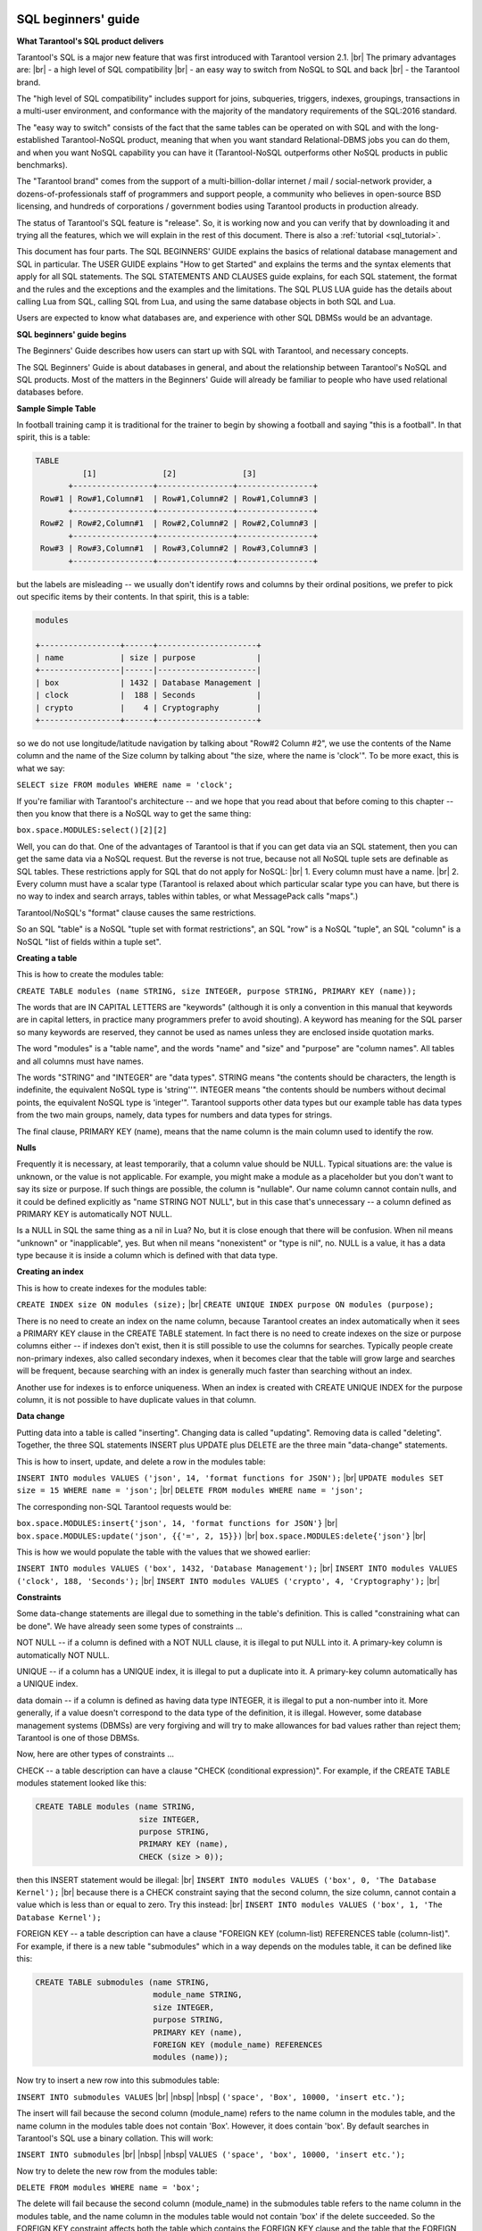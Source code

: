.. _sql_sql_beginners_guide:

--------------------------------------------------------------------------------
SQL beginners' guide
--------------------------------------------------------------------------------

**What Tarantool's SQL product delivers**

Tarantool's SQL is a major new feature that was first introduced with Tarantool version 2.1. |br|
The primary advantages are: |br|
- a high level of SQL compatibility |br|
- an easy way to switch from NoSQL to SQL and back |br|
- the Tarantool brand.

The "high level of SQL compatibility" includes support for joins, subqueries, triggers,
indexes, groupings, transactions in a multi-user environment, and conformance with the
majority of the mandatory requirements of the SQL:2016 standard.

The "easy way to switch" consists of the fact that the same tables can be operated
on with SQL and with the  long-established Tarantool-NoSQL product, meaning that
when you want standard Relational-DBMS jobs you can do them, and when you want NoSQL capability
you can have it (Tarantool-NoSQL outperforms other NoSQL products in public benchmarks).

The "Tarantool brand" comes from the support of a multi-billion-dollar internet / mail / social-network
provider, a dozens-of-professionals staff of programmers and support people, a community who believes
in open-source BSD licensing, and hundreds of corporations / government bodies using Tarantool products in production already.

The status of Tarantool's SQL feature is "release". So, it is working now and you can verify
that by downloading it and trying all the features, which we will explain in the rest of this document.
There is also a :ref:`tutorial <sql_tutorial>`.

This document has four parts.
The SQL BEGINNERS' GUIDE explains the basics of relational database management and SQL in particular.
The USER GUIDE explains "How to get Started" and explains the terms and the syntax elements that
apply for all SQL statements.
The SQL STATEMENTS AND CLAUSES guide explains, for each SQL statement, the format and the rules
and the exceptions and the examples and the limitations.
The SQL PLUS LUA guide has the details about calling Lua from SQL, calling SQL from Lua,
and using the same database objects in both SQL and Lua.

Users are expected to know what databases are, and experience with other SQL DBMSs would be an advantage.

**SQL beginners' guide begins**

The Beginners' Guide describes how users can start up with SQL with Tarantool, and necessary concepts.

The SQL Beginners' Guide is about databases in general, and about the relationship between
Tarantool's NoSQL and SQL products.
Most of the matters in the Beginners' Guide will already be familiar to people who have used relational databases before.

**Sample Simple Table**

In football training camp it is traditional for the trainer to begin by showing a football
and saying "this is a football". In that spirit, this is a table:

.. code-block:: none

    TABLE
              [1]              [2]              [3]
           +-----------------+----------------+----------------+
     Row#1 | Row#1,Column#1  | Row#1,Column#2 | Row#1,Column#3 |
           +-----------------+----------------+----------------+
     Row#2 | Row#2,Column#1  | Row#2,Column#2 | Row#2,Column#3 |
           +-----------------+----------------+----------------+
     Row#3 | Row#3,Column#1  | Row#3,Column#2 | Row#3,Column#3 |
           +-----------------+----------------+----------------+

but the labels are misleading -- we usually don't identify rows and columns by their ordinal positions,
we prefer to pick out specific items by their contents. In that spirit, this is a table:

.. code-block:: none

    modules

    +-----------------+------+---------------------+
    | name            | size | purpose             |
    +-----------------|------|---------------------|
    | box             | 1432 | Database Management |
    | clock           |  188 | Seconds             |
    | crypto          |    4 | Cryptography        |
    +-----------------+------+---------------------+

so we do not use longitude/latitude navigation by talking about "Row#2 Column #2",
we use the contents of the Name column and the name of the Size column
by talking about "the size, where the name is 'clock'".
To be more exact, this is what we say:

``SELECT size FROM modules WHERE name = 'clock';``

If you're familiar with Tarantool's architecture -- and we hope that you read
about that before coming to this chapter -- then you know that there is a NoSQL
way to get the same thing:

``box.space.MODULES:select()[2][2]``

Well, you can do that. One of the advantages of Tarantool is that if you can get
data via an SQL statement, then you can get the same data via a NoSQL request.
But the reverse is not true, because not all NoSQL tuple sets are definable
as SQL tables. These restrictions apply for SQL that do not apply for NoSQL: |br|
1. Every column must have a name. |br|
2. Every column must have a scalar type (Tarantool is relaxed about
which particular scalar type you can have, but there is no way to index and
search arrays, tables within tables, or what MessagePack calls "maps".)

Tarantool/NoSQL's "format" clause causes the same restrictions.

So an SQL "table" is a NoSQL "tuple set with format restrictions",
an SQL "row" is a NoSQL "tuple", an SQL "column" is a NoSQL "list of fields within a tuple set".

**Creating a table**

This is how to create the modules table:

``CREATE TABLE modules (name STRING, size INTEGER, purpose STRING, PRIMARY KEY (name));``

The words that are IN CAPITAL LETTERS are "keywords" (although it is only a convention in
this manual that keywords are in capital letters, in practice many programmers prefer to avoid shouting).
A keyword has meaning for the SQL parser so many keywords are reserved, they cannot be used as names
unless they are enclosed inside quotation marks.

The word "modules" is a "table name", and the words "name" and "size" and "purpose" are "column names".
All tables and all columns must have names.

The words "STRING" and "INTEGER" are "data types".
STRING means "the contents should be characters, the length is indefinite, the equivalent NoSQL type is 'string''".
INTEGER means "the contents should be numbers without decimal points, the equivalent NoSQL type is 'integer'".
Tarantool supports other data types but our example table has data types from the two main groups,
namely, data types for numbers and data types for strings.

The final clause, PRIMARY KEY (name), means that the name column is the main column used to identify the row.

.. _sql_nulls:

**Nulls**

Frequently it is necessary, at least temporarily, that a column value should be NULL.
Typical situations are: the value is unknown, or the value is not applicable.
For example, you might make a module as a placeholder but you don't want to say its size or purpose.
If such things are possible, the column is "nullable".
Our name column cannot contain nulls, and it could be defined explicitly as "name STRING NOT NULL",
but in this case that's unnecessary -- a column defined as PRIMARY KEY is automatically NOT NULL.

Is a NULL in SQL the same thing as a nil in Lua?
No, but it is close enough that there will be confusion.
When nil means "unknown" or "inapplicable", yes.
But when nil means "nonexistent" or "type is nil", no.
NULL is a value, it has a data type because it is inside a column which is defined with that data type. 

**Creating an index**

This is how to create indexes for the modules table:

``CREATE INDEX size ON modules (size);`` |br|
``CREATE UNIQUE INDEX purpose ON modules (purpose);``

There is no need to create an index on the name column,
because Tarantool creates an index automatically when it sees a PRIMARY KEY clause in the CREATE TABLE statement.
In fact there is no need to create indexes on the size or purpose columns
either -- if indexes don't exist, then it is still possible to use the columns for searches.
Typically people create non-primary indexes, also called secondary indexes,
when it becomes clear that the table will grow large and searches will be frequent,
because searching with an index is generally much faster than searching without an index.

Another use for indexes is to enforce uniqueness.
When an index is created with CREATE UNIQUE INDEX for the purpose column,
it is not possible to have duplicate values in that column.

**Data change**

Putting data into a table is called "inserting".
Changing data is called "updating".
Removing data is called "deleting".
Together, the three SQL statements INSERT plus UPDATE plus DELETE are the three main "data-change" statements.

This is how to insert, update, and delete a row in the modules table:

``INSERT INTO modules VALUES ('json', 14, 'format functions for JSON');`` |br|
``UPDATE modules SET size = 15 WHERE name = 'json';`` |br|
``DELETE FROM modules WHERE name = 'json';``

The corresponding non-SQL Tarantool requests would be:

``box.space.MODULES:insert{'json', 14, 'format functions for JSON'}`` |br|
``box.space.MODULES:update('json', {{'=', 2, 15}})`` |br|
``box.space.MODULES:delete{'json'}`` |br|

This is how we would populate the table with the values that we showed earlier:

``INSERT INTO modules VALUES ('box', 1432, 'Database Management');`` |br|
``INSERT INTO modules VALUES ('clock', 188, 'Seconds');`` |br|
``INSERT INTO modules VALUES ('crypto', 4, 'Cryptography');`` |br|

**Constraints**

Some data-change statements are illegal due to something in the table's definition.
This is called "constraining what can be done". We have already seen some types of constraints ...

NOT NULL -- if a column is defined with a NOT NULL clause, it is illegal to put NULL into it.
A primary-key column is automatically NOT NULL.

UNIQUE -- if a column has a UNIQUE index, it is illegal to put a duplicate into it.
A primary-key column automatically has a UNIQUE index.

data domain -- if a column is defined as having data type INTEGER, it is illegal to put a non-number into it.
More generally, if a value doesn't correspond to the data type of the definition, it is illegal.
However, some database management systems (DBMSs) are very forgiving and will try to
make allowances for bad values rather than reject them; Tarantool is one of those DBMSs.

Now, here are other types of constraints ...

CHECK -- a table description can have a clause "CHECK (conditional expression)".
For example, if the CREATE TABLE modules statement looked like this:

.. code-block:: none

    CREATE TABLE modules (name STRING,
                          size INTEGER,
                          purpose STRING,
                          PRIMARY KEY (name),
                          CHECK (size > 0));

then this INSERT statement would be illegal: |br|
``INSERT INTO modules VALUES ('box', 0, 'The Database Kernel');`` |br|
because there is a CHECK constraint saying that the second column, the size column,
cannot contain a value which is less than or equal to zero. Try this instead: |br|
``INSERT INTO modules VALUES ('box', 1, 'The Database Kernel');``

FOREIGN KEY -- a table description can have a clause
"FOREIGN KEY (column-list) REFERENCES table (column-list)".
For example, if there is a new table "submodules" which in a way depends on the modules table,
it can be defined like this:

.. code-block:: none

    CREATE TABLE submodules (name STRING,
                             module_name STRING,
                             size INTEGER,
                             purpose STRING,
                             PRIMARY KEY (name),
                             FOREIGN KEY (module_name) REFERENCES
                             modules (name));

Now try to insert a new row into this submodules table:

``INSERT INTO submodules VALUES`` |br|
|nbsp| |nbsp| ``('space', 'Box', 10000, 'insert etc.');``

The insert will fail because the second column (module_name)
refers to the name column in the modules table, and the name
column in the modules table does not contain 'Box'.
However, it does contain 'box'.
By default searches in Tarantool's SQL use a binary collation. This will work:

``INSERT INTO submodules`` |br|
|nbsp| |nbsp| ``VALUES ('space', 'box', 10000, 'insert etc.');``

Now try to delete the new row from the modules table:

``DELETE FROM modules WHERE name = 'box';``

The delete will fail because the second column (module_name) in the submodules
table refers to the name column in the modules table, and the name column
in the modules table would not contain 'box' if the delete succeeded.
So the FOREIGN KEY constraint affects both the table which contains
the FOREIGN KEY clause and the table that the FOREIGN KEY clause refers to.

The constraints in a table's definition -- NOT NULL, UNIQUE, data domain, CHECK,
and FOREIGN KEY -- are guarantors of the database's integrity.
It is important that they are fixed and well-defined parts of the definition,
and hard to bypass with SQL.
This is often seen as a difference between SQL and NoSQL -- SQL emphasizes law and order,
NoSQL emphasizes freedom and making your own rules.

**Table Relationships**

Think about the two tables that we have discussed so far:

.. code-block:: none

    CREATE TABLE modules (name STRING,
                          size INTEGER,
                           purpose STRING,
                           PRIMARY KEY (name),
                           CHECK (size > 0));

    CREATE TABLE submodules (name STRING,
                             module_name STRING,
                             size INTEGER,
                             purpose STRING,
                             PRIMARY KEY (name),
                             FOREIGN KEY (module_name) REFERENCES
                             modules (name));

.. COMMENT
   [Addition suggested by Konstantin Osipov in another document, moved to here]
   By defining a relationship using a REFERENCES clause, you tell the DBMS that
   it should keep an eye on the data in the module_name column of submodules table: 
   it may store only the names of existing modules, as recorded in the ‘name’ column of the modules table.

Because of the FOREIGN KEYS clause in the submodules table, there is clearly a many-to-one relationship: |br|
submodules -->> modules |br|
that is, every submodules row must refer to one (and only one) modules row,
while every modules row can be referred to in zero or more submodules rows.

Table relationships are important, but beware:
do not trust anyone who tells you that databases made with SQL are relational
"because there are relationships between tables".
That is wrong. We will see why when we talk about what makes a database relational, later.

**Selecting with WHERE**

We gave a simple example of a SELECT statement earlier:

``SELECT size FROM modules WHERE name = 'clock';``

The clause "WHERE name = 'clock'" is legal in other statements -- we
have seen it in UPDATE and DELETE -- but here we will only give examples with SELECT.

The first variation is that the WHERE clause does not have to be specified at all,
it is optional. So this statement would return all rows:

``SELECT size FROM modules;``

The second variation is that the comparison operator does not have to be '=',
it can be anything that makes sense: '>' or '>=' or '<' or '<=',
or 'LIKE' which is an operator that works with strings that may
contain wildcard characters '_' meaning 'match any one character'
or '%' meaning 'match any zero or one or many characters'.
These are legal statements which return all rows:

``SELECT size FROM modules WHERE name >= '';`` |br|
``SELECT size FROM modules WHERE name LIKE '%';``

The third variation is that IS [NOT] NULL is a special condition.
Remembering that the NULL value can mean "it is unknown what the value should be",
and supposing that in some row the size is NULL,
then the condition "size > 10" is not certainly true and it is not certainly false,
so it is evaluated as "unknown".
Ordinarily the application of a WHERE clause filters out both false and unknown results.
So when searching for NULL, say IS NULL;
when searching anything that is not NULL, say IS NOT NULL.
This statement will return all rows because (due to the definition) there are no NULLs in the name column:

``SELECT size FROM modules WHERE name IS NOT NULL;``

The fourth variation is that conditions can be combined with AND / OR, and negated with NOT.

So this statement would return all rows (the first condition is false
but the second condition is true, and OR means "return true if either condition is true"):

.. code-block:: none

    SELECT size
    FROM modules
    WHERE name = 'wombat' OR size IS NOT NULL;

**Selecting with a select list**

Yet again, here is a simple example of a SELECT statement:

``SELECT size FROM modules WHERE name = 'clock';``

The words between SELECT and FROM are the select list.
In this case, the select list is just one word: size.
Formally it means that the desire is to return the size values,
and technically the name for picking a particular column is called "projection".

The first variation is that one can specify any column in any order:

``SELECT name, purpose, size FROM modules;``

The second variation is that one can specify an expression,
it does not have to be a column name, it does not even have to include a column name.
The common expression operators for numbers are the arithmetic operators ``+ - / *``;
the common expression operator for strings is the concatenation operator ||.
For example this statement will return 8, 'XY':

``SELECT size * 2, 'X' || 'Y' FROM modules WHERE size = 4;``

The third variation is that one can add a clause [AS name] after every expression,
so that in the return the column titles will make sense.
This is especially important when a title might otherwise be ambiguous or meaningless.
For example this statement will return 8, 'XY' as before

``SELECT size * 2 AS double_size, 'X' || 'Y' AS concatenated_literals  FROM modules`` |br|
|nbsp| |nbsp| ``WHERE size = 4;``

but displayed as a table the result will look like

.. code-block:: none

      +----------------+------------------------+
      | double_size    | concatenated_literals  |
      +----------------+------------------------+
      |               8| XY                     |
      +----------------+------------------------+

**Selecting with a select list with asterisk**

Instead of listing columns in a select list, one can just say ``'*'``. For example

``SELECT * FROM modules;``

This is the same thing as

``SELECT name, size, purpose FROM modules;``

Selecting with ``"*"``  saves time for the writer,
but it is unclear to a reader who has not memorized what the column names are.
Also it is unstable, because there is a way to change a table's
definition (the ALTER statement, which is an advanced topic).
Nevertheless, although it might be bad to use it for production,
it is handy to use it for introduction, so we will use ``"*"`` in several examples.

**Select with subqueries**

Remember that we have a modules table and we have a submodules table.
Suppose that we want to list the submodules that refer to modules for which the purpose is X.
That is, this involves a search of one table using a value in another table.
This can be done by enclosing "(SELECT ...)" within the WHERE clause. For example:

.. code-block:: none

    SELECT name FROM submodules
    WHERE module_name =
        (SELECT name FROM modules WHERE purpose LIKE '%Database%');

Subqueries are also useful in the select list, when one wishes to combine
information from more than one table.
For example this statement will display submodules rows but will include values that come from the modules table:

.. code-block:: none

    SELECT name AS submodules_name,
        (SELECT purpose FROM modules
         WHERE modules.name = submodules.module_name)
         AS modules_purpose,
        purpose AS submodules_purpose
    FROM submodules;

Whoa. What are "modules.name" and "submodules.name"?
Whenever you see "x . y" you are looking at a "qualified column name",
and the first part is a table identifier, the second part is a column identifier.
It is always legal to use qualified column names, but until now it has not been necessary.
Now it is necessary, or at least it is a good idea, because both tables have a column named "name".

The result will look like this:

.. code-block:: none

      +-------------------+------------------------+--------------------+
      | submodules_name   | modules_purpose        | submodules_purpose |
      +-------------------+------------------------+--------------------+
      | space             | Database Management    | insert etc.        |
      +-------------------+------------------------+--------------------+

Perhaps you have read somewhere that SQL stands for "Structured Query Language".
That is not true any more.
But it is true that the query syntax allows for a structural component,
namely the subquery, and that was the original idea.
However, there is a different way to combine tables -- with joins instead of subqueries.

**Select with Cartesian join**

Until now we have only used "FROM modules" or "FROM submodules" in our SELECT statements.
What if we used more than one table in the FROM clause? For example

``SELECT * FROM modules, submodules;`` |br|
or
``SELECT * FROM modules JOIN submodules;``

That is legal. Usually it is not what you want, but it is a learning aid. The result will be:

.. code-block:: none

    { columns from modules table }         { columns from submodules table }
    +--------+------+---------------------+-------+-------------+-------+-------------+
    | name   | size | purpose             | name  | module_name | size  | purpose     |
    +--------+------+---------------------+-------+-------------+-------+-------------+
    | box    | 1432 | Database Management | space | box         | 10000 | insert etc. |
    | clock  | 188  | Seconds             | space | box         | 10000 | insert etc. |
    | crypto |   4  | Cryptography        | space | box         | 10000 | insert etc. |
    +--------+------+---------------------+-------+-------------+-------+-------------+

It is not an error. The meaning of this type of join is "combine every row in table-1 with every row in table-2".
It did not specify what the relationship should be, so the result has everything,
even when the submodule has nothing to do with the module.

It is handy to look at the above result, called a "Cartesian join" result, to see what we really want.
Probably for this case the row that actually makes sense is the one where the modules.name = submodules.module_name,
and we should make that clear in both the select list and the WHERE clause, thus:

.. code-block:: none

    SELECT modules.name AS modules_name,
           modules.size AS modules_size,
           modules.purpose AS modules_purpose,
           submodules.name,
           module_name,
           submodules.size,
           submodules.purpose
    FROM modules, submodules
    WHERE modules.name = submodules.module_name;

The result will be:

.. code-block:: none

    +----------+-----------+------------+--------+---------+-------+-------------+
    | modules_ |  modules_ | modules_   | name   | module_ | size  | purpose     |
    | name     |  size     | purpose    |        | name    |       |             |
    +----------+-----------+--------- --+--------+---------+-------+-------------|
    | box      | 1432      | Database   | space  | box     | 10000 | insert etc. |
    |          |           | Management |        |         |       |             |
    +----------+-----------+------------+--------+---------+-------+-------------|

In other words, you can specify a Cartesian join in the FROM clause,
then you can filter out the irrelevant rows in the WHERE clause,
and then you can rename columns in the select list.
This is fine, and every SQL DBMS supports this.
But it is worrisome that the number of rows in a Cartesian join is always
(number of rows in first table multiplied by number of rows in second table),
which means that conceptually you are often filtering in a large set of rows.

It is good to start by looking at Cartesian joins because they show the concept.
Many people, though, prefer to use different syntaxes for joins because they
look better or clearer. We will look at those alternatives now.

**Select with join with ON clause**

The ON clause would have the same comparisons as the WHERE clause that we illustrated
for the previous section, but by using different syntax we would be making it clear
"this is for the sake of the join".
Readers can see at a glance that it is, in concept at least, an initial step before
the result rows are filtered. For example this

``SELECT * FROM modules JOIN submodules`` |br|
|nbsp| |nbsp| ``ON (modules.name = submodules.module_name);``

is the same as

``SELECT * FROM modules, submodules`` |br|
|nbsp| |nbsp| ``WHERE modules.name = submodules.module_name;``

**Select with join with USING clause**

The USING clause would take advantage of names that are held in common between the two tables,
with the assumption that the intent is to match those columns with '=' comparisons. For example,

``SELECT * FROM modules JOIN submodules USING (name);``

has the same effect as

``SELECT * FROM modules JOIN submodules WHERE modules.name = submodules.name;``

If we had created our table with a plan in advance to use USING clauses,
that would save time. But we did not.
So, although the above example "works", the results will not be sensible.

**Select with natural join**

A natural join would take advantage of names that are held in common between the two tables,
and would do the filtering automatically based on that knowledge, and throw away duplicate columns.

If we had created our table with a plan in advance to use natural joins, that would be very handy.
But we did not. So, although the following example "works", the results won't be sensible.

``SELECT * FROM modules NATURAL JOIN submodules;``

Result: nothing, because modules.name does not match submodules.name,
and so on And even if there had been a result, it would only have included
four columns: name, module_name, size, purpose.

**Select with left join**

Now what if we want to join modules to submodules,
but we want to be sure that we get all the modules?
In other words, we want to get modules even if the condition submodules.module_name = modules.name
is not true, because the module has no submodules.

When that is what we want, the type of join is an "outer join"
(as opposed to the type we have used so far which is an "inner join").
Specifically we will use LEFT [OUTER] JOIN because our main table, modules, is on the left. For example:

.. code-block:: none

    SELECT *
    FROM modules LEFT JOIN submodules
    ON modules.name = submodules.module_name;

which returns:

.. code-block:: none

    { columns from modules table }         { columns from submodules table }
    +--------+------+---------------------+-------+-------------+-------+-------------+
    | name   | size | purpose             | name  | module_name | size  | purpose     |
    +--------+------+---------------------+-------+-------------+-------+-------------+
    | box    | 1432 | Database Management | space | box         | 10000 | insert etc. |
    | clock  | 188  | Seconds             | NULL  | NULL        | NULL  | NULL        |
    | crypto |   4  | Cryptography        | NULL  | NULL        | NULL  | NULL        |
    +--------+------+---------------------+-------+-------------+-------+-------------+

Thus, for the submodules of the clock module and the submodules of the crypto
module -- which do not exist -- there are NULLs in every column.

**Select with functions**

A function can take any expression, including an expression that contains another function,
and return a scalar value. There are many such functions. We will just describe one, SUBSTR,
which returns a substring of a string.

Format: :samp:`SUBSTR({input-string}, {start-with} [, {length}])`

Description: SUBSTR takes input-string, eliminates any characters before start-with,
eliminates any characters after (start-with plus length), and returns the result.

Example: ``SUBSTR('abcdef', 2, 3)`` returns 'bcd'.

Select with aggregation, GROUP BY, and HAVING

Remember that our modules table looks like this:

.. code-block:: none

    modules

    +-----------------+------+---------------------+
    | name            | size | purpose             |
    +-----------------|------|---------------------|
    | box             | 1432 | Database Management |
    | clock           |  188 | Seconds             |
    | crypto          |    4 | Cryptography        |
    +-----------------+------+---------------------+


Suppose that we do not want to know all the individual size values,
we just want to know about their aggregation, that is, take the attributes of the collection.
SQL allows five aggregation functions: AVG (average), SUM, MIN (minimum), MAX (maximum), and COUNT.
For example

``SELECT AVG(size), SUM(size), MIN(size), MAX(size), COUNT(size) FROM modules;``

The result will look like this:

.. code-block:: none

     +--------------+-----------+-----------+-----------+-------------+
     | AVG(size)    | SUM(size) | MIN(size) | MAX(size) | COUNT(size) |
     +--------------+-----------+-----------+-----------+-------------|
     | 5.413333E+02 | 1624      |         4 |      1432 |           3 |
     +--------------+-----------+-----------+-----------+-------------+

Suppose that we want aggregations, but aggregations of rows that have some common characteristic.
Supposing further, we want to divide the rows into two groups, the ones whose names
begin with 'b' and the ones whose names begin with 'c'.
This can be done by adding a clause [GROUP BY expression]. For example,

.. code-block:: none

    SELECT SUBSTR(name, 1, 1), AVG(size), SUM(size), MIN(size), MAX(size), COUNT(size)
    FROM modules
    GROUP BY SUBSTR(name, 1, 1);

The result will look like this:

.. code-block:: none

     +--------------------+--------------+-----------+-----------+-----------+-------------+
     | SUBSTR(name, 1, 1) | AVG(size)    | SUM(size) | MIN(size) | MAX(size) | CoUNT(size) |
     +--------------------+--------------+-----------+-----------+-----------|-------------|
     | b                  |         1432 |      1432 |      1432 |      1432 |           1 |
     | c                  |           96 |       192 |         4 |       188 |           2 |
     +--------------------+--------------+-----------+-----------+-----------|-------------+


**Select with common table expression**

It is possible to define a temporary (viewed) table within a statement,
usually within a SELECT statement, using a WITH clause. For example:

``WITH tmp_table AS (SELECT x1 FROM t1) SELECT * FROM tmp_table;``

**Select with order, limit, and offset clauses**

Every time we have searched in the modules table, the rows have come out in alphabetical order by name:
'box', then 'clock', then 'crypto'.
However, if we want to be sure about the order, or if we want a different order,
we will have to be explicit and add a clause:
``ORDER BY column-name [ASC|DESC]``.
(ASC stands for ASCending, DESC stands for DESCending.)
For example:

``SELECT * FROM modules ORDER BY name DESC;``

The result will be the usual rows, in descending alphabetical order: 'crypto' then 'clock' then 'box'.

After the ORDER BY clause we can add a clause LIMIT n, where n is the maximum number of rows that we want. For example:

``SELECT * FROM modules ORDER BY name DESC LIMIT 2;``

The result will be the first two rows, 'crypto' and 'clock'.

After the ORDER BY clause and the LIMIT clause we can add a clause OFFSET n,
where n is the row to start with. The first offset is 0. For example:

``SELECT * FROM modules ORDER BY name DESC LIMIT 2 OFFSET 2;``

The result will be the third row, 'box'.

**Views**

A view is a canned SELECT. If you have a complex SELECT that you want to run frequently, create a view and then do a simple SELECT on the view. For example:

.. code-block:: none

    CREATE VIEW v AS SELECT size, (size *5) AS size_times_5
    FROM modules
    GROUP BY size, name
    ORDER BY size_times_5;
    SELECT * FROM v;

**Transactions**

Tarantool has a "Write Ahead Log" (WAL).
Effects of data-change statements are logged before they are permanently stored on disk.
This is a reason that, although entire databases can be stored in temporary memory,
they are not vulnerable in case of power failure.

Tarantool supports commits and rollbacks. In effect, asking for a commit means
asking for all the recent data-change statements,
since a transaction began, to become permanent.
In effect, asking for a rollback means asking for all the recent data-change statements,
since a transaction began, to be cancelled.

For example, consider these statements:

.. code-block:: none

    CREATE TABLE things (remark STRING, PRIMARY KEY (remark));
    START TRANSACTION;
    INSERT INTO things VALUES ('A');
    COMMIT;
    START TRANSACTION;
    INSERT INTO things VALUES ('B');
    ROLLBACK;
    SELECT * FROM things;

The result will be: one row, containing 'A'. The ROLLBACK cancelled the second INSERT statement,
but did not cancel the first one, because it had already been committed.

Ordinarily every statement is automatically committed.

After START TRANSACTION, statements are not automatically committed -- Tarantool considers
that a transaction is now "active", until the transaction ends with a COMMIT statement or a ROLLBACK statement.
While a transaction is active, all statements are legal except another START TRANSACTION.

**Implementing Tarantool's SQL On Top of NoSQL**

Tarantool's SQL data is the same as Tarantool's NoSQL data. When you create a table or an index with SQL,
you are creating a space or an index in NoSQL. For example:

.. code-block:: none

    CREATE TABLE things (remark STRING, PRIMARY KEY (remark));
    INSERT INTO things VALUES ('X');

is somewhat similar to

.. code-block:: none

    box.schema.space.create('THINGS',
    {
        format = {
                  [1] = {["name"] = "REMARK", ["type"] = "string"}
                  }
    })
    box.space.THINGS:create_index('pk_unnamed_THINGS_1',{unique=true,parts={1,'string'}})
    box.space.THINGS:insert{'X'}

Therefore you can take advantage of Tarantool's NoSQL features even though your primary language is SQL.
Here are some possibilities.

(1) NoSQL applications written in one of the connector languages may be slightly faster than SQL applications
because SQL statements may require more parsing and may be translated to NoSQL requests.

(2) You can write stored procedures in Lua, combining Lua loop-control and Lua library-access statements with SQL statements.
These routines are executed on the server, which is the principal advantage of pure-SQL stored procedures.

(3) There are some options that are implemented in NoSQL that are not (yet) implemented in SQL.
For example you can use NoSQL to change an index option, and to deny access to users named 'guest'.

(4) System spaces such as _space and _index can be accessed with SQL SELECT statements.
This is not quite the same as an information_schema, but it does mean that you can
use SQL to access the database's metadata catalog.

Fields in NoSQL spaces can be accessed with SQL if and only if they are scalar and are defined
in format clauses. Indexes of NoSQL spaces will be used with SQL if and only if they are TREE indexes.

**Relational Databases**

Edgar F. Codd, the person most responsible for researching and explaining relational database concepts,
listed the main criteria as
(`Codd's 12 rules <https://en.wikipedia.org/wiki/Codd's_12_rules>`_).

Although we do not advertise Tarantool as "relational", we claim that Tarantool complies with these rules,
with the following caveats and exceptions ...

The rules state that all data must be viewable as relations.
A Tarantool SQL table is a relation.
However, it is possible to have duplicate values in SQL tables and it is possible
to have an implicit ordering. Those characteristics are not allowed for true relations.

The rules state that there must be a dynamic online catalog. Tarantool has one but some metadata is missing from it.

The rules state that the data language must support authorization.
Tarantool's SQL does not. Authorization occurs via NoSQL requests.

The rules require that data must be physically independent (from underlying storage changes)
and logically independent (from application program changes).
So far we do not have enough experience to make this guarantee.

The rules require certain types of updatable views. Tarantool's views are not updatable.

The rules state that it should be impossible to use a low-level language to bypass
integrity as defined in the relational-level language.
In our case, this is not true, for example one can execute a request
with Tarantool's NoSQL to violate a foreign-key constraint that was defined with Tarantool's SQL.

.. _sql_sql_user_guide:

--------------------------------------------------------------------------------
SQL user guide
--------------------------------------------------------------------------------

The User Guide describes how users can start up with SQL with Tarantool, and necessary concepts.

Getting Started

The explanations for installing and starting the Tarantool server are in earlier chapters of the Tarantool manual..

To get started specifically with the SQL features, using Tarantool as a client, execute these requests:

.. code-block:: none

    box.cfg{}
    box.execute([[VALUES ('hello');]])

The bottom of the screen should now look like this: 

.. code-block:: none

    tarantool> box.execute([[VALUES ('hello');]])
    ---
    - metadata:
      - name: column1
        type: string
      rows:
      - ['hello']
    ...

That's an SQL statement done with Tarantool.

Now you are ready to execute any SQL statements via the connection. For example

.. code-block:: none

    box.execute([[CREATE TABLE things (id INTEGER PRIMARY key,
                                       remark STRING);]])
    box.execute([[INSERT INTO things VALUES (55, 'Hello SQL world!');]])
    box.execute([[SELECT * FROM things WHERE id > 0;]])

And you will see the results of the SQL query.

For the rest of this chapter, the
:ref:`box.execute([[...]]) <box-sql>` enclosure will not be shown.
Examples will simply say what a piece of syntax looks like, such as
``SELECT 'hello';`` |br|
and users should know that must be entered as |br|
``box.execute([[SELECT 'hello';]])`` |br|
It is also legal to enclose SQL statements inside single or double quote marks instead of [[ ... ]].

Supported syntax

Keywords, for example CREATE or INSERT or VALUES, may be entered in either upper case or lower case.

Literal values, for example ``55`` or ``'Hello SQL world!'``, should be entered without single quote marks
if they are numeric, and should be entered with single quote marks if they are strings.

Object names, for example table1 or column1, should usually be entered without double quote marks
and are subject to some restrictions. They may be enclosed in double quote marks and in that case
they are subject to fewer restrictions.

Almost all keywords are :ref:`reserved <sql_reserved_words>`,
which means that they cannot be used as object names
unless they are enclosed in double quote marks.

Comments may be between ``/*`` and ``*/`` (bracketed)
or between ``--`` and the end of a line (simple).

.. code-block:: none

    INSERT /* This is a bracketed comment */ INTO t VALUES (5);
    INSERT INTO t VALUES (5); -- this is a simple comment

Expressions, for example ``a + b`` OR ``a > b AND NOT a <= b``, may have arithmetic operators
``+ - / *``, may have comparison operators ``= > < <= >= LIKE``, and may be combined with
``AND OR NOT``, with optional parentheses.

SQL statements should end with ; (semicolon); this is not mandatory but it is recommended.

In alphabetical order, the following statements are legal.

|nbsp| :ref:`ALTER TABLE table-name [RENAME or ADD CONSTRAINT clauses]; <sql_alter_table>` |br|
|nbsp| ANALYZE [table-name]; -- temporarily disabled in current version |br|
|nbsp| :ref:`COMMIT; <sql_commit>` |br|
|nbsp| :ref:`CREATE [UNIQUE] INDEX [IF NOT EXISTS] index-name <sql_create_index>` |br|
|nbsp| |nbsp| |nbsp| |nbsp| :ref:`ON table-name (column-name [, column-name ...]); <sql_create_index>` |br|
|nbsp| :ref:`CREATE TABLE [IF NOT EXISTS] table-name <sql_create_table>` |br|
|nbsp| |nbsp| |nbsp| |nbsp| :ref:`(column-or-constraint-definition <sql_create_table>` |br|
|nbsp| |nbsp| |nbsp| |nbsp| :ref:`[, column-or-constraint-definition ...]) <sql_create_table>` |br|
|nbsp| |nbsp| |nbsp| |nbsp| :ref:`[WITH ENGINE = engine-name]; <sql_create_table>` |br|
|nbsp| :ref:`CREATE TRIGGER [IF NOT EXISTS] trigger-name <sql_create_trigger>` |br|
|nbsp| |nbsp| |nbsp| |nbsp| :ref:`BEFORE|AFTER INSERT|UPDATE|DELETE ON table-name <sql_create_trigger>` |br|
|nbsp| |nbsp| |nbsp| |nbsp| :ref:`FOR EACH ROW <sql_create_trigger>` |br|
|nbsp| |nbsp| |nbsp| |nbsp| :ref:`BEGIN dml-statement [, dml-statement ...] END; <sql_create_trigger>` |br|
|nbsp| :ref:`CREATE VIEW [IF NOT EXISTS] view-name <sql_create_view>`  |br|
|nbsp| |nbsp| |nbsp| |nbsp| :ref:`[(column-name [, column-name ...])] <sql_create_view>`  |br|
|nbsp| |nbsp| |nbsp| |nbsp| :ref:`AS select-statement | values-statement; <sql_create_view>`  |br|
|nbsp| :ref:`DROP INDEX [IF EXISTS] index-name ON table-name; <sql_drop_index>`  |br|
|nbsp| :ref:`DROP TABLE [IF EXISTS] table-name; <sql_drop_table>`  |br|
|nbsp| :ref:`DROP TRIGGER [IF EXISTS] trigger-name; <sql_drop_trigger>` |br|
|nbsp| :ref:`DROP VIEW [IF EXISTS] view-name; <sql_drop_view>` |br|
|nbsp| :ref:`EXPLAIN explainable-statement; <sql_explain>` |br|
|nbsp| :ref:`INSERT INTO table-name <sql_insert>` |br|
|nbsp| |nbsp| |nbsp| |nbsp| :ref:`[(column-name [, column-name ...])] <sql_insert>` |br|
|nbsp| |nbsp| |nbsp| |nbsp| :ref:`values-statement | select-statement; <sql_insert>` |br|
|nbsp| :ref:`PRAGMA pragma-name[(value)]; <sql_pragma>` |br|
|nbsp| :ref:`RELEASE SAVEPOINT savepoint-name; <sql_release_savepoint>` |br|
|nbsp| :ref:`REPLACE INTO table-name VALUES (expression [, expression ...]); <sql_replace>` |br|
|nbsp| :ref:`ROLLBACK [TO [SAVEPOINT] savepoint-name]; <sql_rollback>` |br|
|nbsp| :ref:`SAVEPOINT savepoint-name; <sql_savepoint>` |br|
|nbsp| :ref:`SELECT [DISTINCT|ALL] expression [, expression ...] <sql_select>` |br|
|nbsp| |nbsp| |nbsp| |nbsp| :ref:`FROM table-name | joined-table-names [AS alias]  <sql_select>` |br|
|nbsp| |nbsp| |nbsp| |nbsp| :ref:`[WHERE expression] <sql_select>` |br|
|nbsp| |nbsp| |nbsp| |nbsp| :ref:`[GROUP BY expression [, expression ...]] <sql_group_by>` |br|
|nbsp| |nbsp| |nbsp| |nbsp| :ref:`[HAVING expression] <sql_having>` |br|
|nbsp| |nbsp| |nbsp| |nbsp| :ref:`[ORDER BY expression] <sql_order_by>` |br|
|nbsp| |nbsp| |nbsp| |nbsp| :ref:`LIMIT expression [OFFSET expression]]; <sql_limit>` |br|
|nbsp| :ref:`START TRANSACTION; <sql_start_transaction>` |br|
|nbsp| :ref:`TRUNCATE TABLE table-name; <sql_truncate>` |br|
|nbsp| :ref:`UPDATE table-name <sql_update>` |br|
|nbsp| |nbsp| |nbsp| |nbsp| :ref:`SET column-name=expression [,column-name=expression...] <sql_update>` |br|
|nbsp| |nbsp| |nbsp| |nbsp| :ref:`[WHERE expression]; <sql_update>` |br|
|nbsp| :ref:`VALUES (expression [, expression ...]; <sql_values>` |br|
|nbsp| :ref:`WITH [RECURSIVE] common-table-expression; <sql_with>`

Differences from other products

Differences from other SQL products:
We believe that Tarantool's SQL conforms to the majority of the listed
mandatory requirements of the core SQL:2016 standard, and we
enumerate the specific conformance statements in the feature list
in a section about :ref:`"compliance with the official SQL standard" <sql>`.
We believe that the deviations which most people will find notable are:
type checking is less strict,
and some data definition options must be done with NoSQL syntax.

Differences from other NoSQL products:
We have examined attempts by others to paste relatively smaller
subsets of SQL onto NoSQL products, and concluded that Tarantool's
SQL has demonstrably more features and capabilities.
The reason is that we started with a complete code base of
a working SQL DBMS and made it work with Tarantool-NoSQL underneath,
rather than starting with a NoSQL DBMS and adding syntax to it.

Concepts

In an earlier section of this documentation, we discussed: |br|
What are: relational databases, tables, views, rows, and columns? |br|
What are: transactions, write-ahead logs, commits and rollbacks? |br|
What are: security considerations? |br|
How do we: add, delete, or update rows in tables? |br|
How do we: work inside transactions with commits and/or rollbacks? |br|
How do we: select, join, filter, group, and sort rows?

Tarantool has a "schema". A schema is a container for all database objects.
A schema may be called a "database" in other DBMS implementations

Tarantool allows four types of "database objects" to be created within
the schema: tables, triggers, indexes, and constraints.
Within tables, there are "columns".

Almost all Tarantool SQL statements begin with a reserved-word "verb"
such as INSERT, and end optionally with a semicolon.
For example: ``INSERT INTO t VALUES (1);``

A Tarantool SQL database and a Tarantool NoSQL database are the same thing.
However, some operations are only possible with SQL, and others are only
possible with NoSQL. Mixing SQL statements with NoSQL requests is allowed.

.. _sql_tokens:

Tokens

The token is the minimum SQL-syntax unit that Tarantool understands.
These are the types of tokens:

Keywords -- official words in the language, for example ``SELECT`` |br|
Literals -- constants for numbers or strings, for example ``15.7`` or ``'Taranto'`` |br|
Identifiers -- for example column55 or table_of_accounts |br|
Operators (strictly speaking "non-alphabetic operators") -- for example ``* / + - ( ) , ; < = >=``

Tokens can be separated from each other by one or more separators: |br|
* White space characters: tab (U+0009), line feed (U+000A), vertical tab (U+000B), form feed (U+000C), carriage return (U+000D), space (U+0020), next line (U+0085), and all the rare characters in Unicode classes Zl and Zp and Zs. For a full list see https://github.com/tarantool/tarantool/issues/2371. |br|
* Bracketed comments (beginning with ``/*`` and ending with ``*/``) |br|
* Simple comments (beginning with ``--`` and ending with line feed) |br|
Separators are not necessary before or after operators. |br|
Separators are necessary after keywords or numbers or ordinary identifiers, unless the following token is an operator. |br|
Thus Tarantool can understand this series of six tokens: |br|
``SELECT'a'FROM/**/t;`` |br|
but for readability one would usually use spaces to separate tokens: |br|
``SELECT 'a' FROM /**/ t;``

.. _sql_literals:

Literals

There are five kinds of literals: BOOLEAN INTEGER DOUBLE STRING VARBINARY.

BOOLEAN literals:  |br|
TRUE | FALSE | UNKNOWN |br|
A literal has :ref:`data type = BOOLEAN <sql_data_type_boolean>` if it is the keyword TRUE or FALSE.
UNKNOWN is a synonym for NULL.
A literal may have type = BOOLEAN if it is the keyword NULL and there is no context to indicate a different data type.

INTEGER literals: |br|
[plus-sign | minus-sign] digit [digit ...] |br|
or, for a hexadecimal integer literal, |br|
[plus-sign | minus-sign] 0X | 0x hexadecimal-digit [hexadecimal-digit ...] |br|
Examples: 5, -5, +5, 55555, 0X55, 0x55 |br|
Hexadecimal 0X55 is equal to decimal 85.
A literal has :ref:`data type = INTEGER <sql_data_type_integer>` if it contains only digits and is in
the range  -9223372036854775808 to +18446744073709551615, integers outside that range are illegal.

DOUBLE literals: |br|
[plus-sign | minus-sign] [digit [digit ...]] period [digit [digit ...]] |br|
[E|e [plus-sign | minus-sign] digit ...] |br|
Examples: .0, 1.0, 1E5, 1.1E5. |br|
A literal has :ref:`data type = DOUBLE <sql_data_type_double>` if it contains a period, or contains "E".
DOUBLE literals are also known as floating-point literals or approximate-numeric literals.
To represent "Inf" (infinity), write a real number outside the double-precision number range, for example 1E309.
To represent "nan" (not a number), write an expression that does not result in a real number,
for example 0/0, using Tarantool/NoSQL. This will appear as NULL in Tarantool/SQL.
In an earlier version literals containing periods were considered to be :ref:`NUMBER <sql_data_type_number>` literals.
In a future version "nan" may not appear as NULL.

STRING literals: |br|
[quote] [character ...] [quote] |br|
Examples: ``'ABC'``, ``'AB''C'`` |br|
A literal has :ref:`data type type = STRING <sql_data_type_string>`
if it is a sequence of zero or more characters enclosed in single quotes.
The sequence ``''``  (two single quotes in a row) is treated as ``'`` (a single quote) when enclosed in quotes,
that is, ``'A''B'`` is interpreted as ``A'B``.

VARBINARY literals: |br|
X|x [quote] [hexadecimal-digit-pair ...] [quote] |br|
Example: ``X'414243'``, which will be displayed as ``'ABC'``. |br|
A literal has :ref:`data type = VARBINARY <sql_data_type_varbinary>`
("variable-length binary") if it is the letter X followed by quotes containing pairs of hexadecimal digits, representing byte values.

Here are four ways to put non-ASCII characters,such as the Greek letter α alpha,  in string literals: |br|
First make sure that your shell program is set to accept characters as UTF-8. A simple way to check is |br|
``SELECT hex('α');``
If the result is CEB1 -- which is the hexadecimal value for the UTF-8 representation of α -- it is good. |br|
(1) Simply enclose the character inside ``'...'``, |br|
``'α'`` |br|
or |br|
(2) Find out what is the hexadecimal code for the UTF-8 representation of α,
and enclose that inside ``X'...'``, then cast to STRING because ``X'...'`` literals are data type VARBINARY not STRING, |br|
``CAST(X'CEB1' AS STRING)`` |br|
or |br|
(3) Find out what is the Unicode code point for α, and pass that to the :ref:`CHAR function <sql_function_char>`. |br|
``CHAR(945)  /* remember that this is α as data type STRING not VARBINARY */`` |br|
(4) Enclose statements inside double quotes and include Lua escapes, for example
``box.execute("SELECT '\206\177';")`` |br|
One can use the concatenation operator ``||`` to combine characters made with any of these methods.

Limitations: (`Issue#2344 <https://github.com/tarantool/tarantool/issues/2344>`_) |br|
* Numeric literals may be quoted, one cannot depend on the presence or
absence of quote marks to determine whether a literal is numeric. |br|
* ``LENGTH('A''B') = 3`` which is correct, but the display from
``SELECT A''B;`` is ``A''B``, which is misleading. |br|
* It is unfortunate that ``X'41'`` is a byte sequence which looks the same as ``'A'``,
but it is not the same. ``box.execute("select 'A' < X'41';")`` is not legal at the moment.
This happens because ``TYPEOF(X'41')`` yields ``'varbinary'``.
Also it is illegal to say ``UPDATE ... SET string_column = X'41'``,
one must say ``UPDATE ... SET string_column = CAST(X'41' AS STRING);``. |br|
* It is non-standard to say that any number which contains a period has data type = DOUBLE.

.. _sql_identifiers:

Identifiers

All database objects -- tables, triggers, indexes, columns, constraints, functions, collations -- have identifiers.
An identifier should begin with a letter or underscore (``'_'``) and should contain
only letters, digits, dollar signs (``'$'``), or underscores.
The maximum number of bytes in an identifier is between 64982 and 65000.
For compatibility reasons, Tarantool recommends that an identifier should not have more than 30 characters.

Letters in identifiers do not have to come from the Latin alphabet,
for example the Japanese syllabic ひ and the Cyrillic letter д are legal.
But be aware that a Latin letter needs only one byte but a Cyrillic letter needs two bytes,
so Cyrillic identifiers consume a tiny amount more space.

.. _sql_reserved_words:

Certain words are reserved and should not be used for identifiers.
The simple rule is: if a word means something in Tarantool SQL syntax,
do not try to use it for an identifier. The current list of reserved words is:

ALL ALTER ANALYZE AND ANY AS ASC ASENSITIVE AUTOINCREMENT
BEGIN BETWEEN BINARY BLOB BOOL BOOLEAN BOTH BY CALL CASE
CAST CHAR CHARACTER CHECK COLLATE COLUMN COMMIT CONDITION
CONNECT CONSTRAINT CREATE CROSS CURRENT CURRENT_DATE
CURRENT_TIME CURRENT_TIMESTAMP CURRENT_USER CURSOR DATE
DATETIME dec DECIMAL DECLARE DEFAULT DEFERRABLE DELETE DENSE_RANK
DESC DESCRIBE DETERMINISTIC DISTINCT DOUBLE DROP EACH ELSE
ELSEIF END ESCAPE EXCEPT EXISTS EXPLAIN FALSE FETCH FLOAT
FOR FOREIGN FROM FULL FUNCTION GET GRANT GROUP HAVING IF
IMMEDIATE IN INDEX INNER INOUT INSENSITIVE INSERT INT
INTEGER INTERSECT INTO IS ITERATE JOIN LEADING LEAVE LEFT
LIKE LIMIT LOCALTIME LOCALTIMESTAMP LOOP MATCH NATURAL NOT
NULL NUM NUMBER NUMERIC OF ON OR ORDER OUT OUTER OVER PARTIAL
PARTITION PRAGMA PRECISION PRIMARY PROCEDURE RANGE RANK
READS REAL RECURSIVE REFERENCES REGEXP RELEASE RENAME
REPEAT REPLACE RESIGNAL RETURN REVOKE RIGHT ROLLBACK ROW
ROWS ROW_NUMBER SAVEPOINT SCALAR SELECT SENSITIVE SET
SIGNAL SIMPLE SMALLINT SPECIFIC SQL START STRING SYSTEM TABLE
TEXT THEN TO TRAILING TRANSACTION TRIGGER TRIM TRUE
TRUNCATE UNION UNIQUE UNKNOWN UNSIGNED UPDATE USER USING VALUES
VARBINARY VARCHAR VIEW WHEN WHENEVER WHERE WHILE WITH

.. COMMENT:
   This is the Lua code that I (Peter Gulutzan) use for making the
   list of SQL reserved words.
   I assume the Tarantool 2.3 source is on /home/pgulutzan/tarantool-2.3
   I check whether I can create tables with names in the
   source file mkkeywordhash.c.
   This is only reliable if the database is new and empty.
   This is only reliable if mkkeywordhash.c keywords,
   and only keywords, are listed exactly this way:
   { "ROW_NUMBER",             "TK_STANDARD", RESERVED,         true  },
   I do not check whether mask = RESERVED or ALWAYS,
   because I would get false positives.
   statement = ''
   keyword = ''
   fh_string = ''
   fio = require('fio')
   fh = fio.open('/home/pgulutzan/tarantool-master/extra/mkkeywordhash.c', {'O_RDONLY'})
   fh_string = fh:read(100000)
   reserved_word_list = {}
   word_start = 1
   function f () local status local err status, err = box.execute(statement) if err == nil then return 0 else print(err) return 1 end end
   while true do
     i, word_start = string.find(fh_string, "\n  { \"", word_start)
     if i == nil then break end
     word_end = string.find(fh_string, "\"", word_start + 1)
     keyword = string.sub(fh_string, word_start+1, word_end-1)
     statement = "CREATE TABLE " .. keyword .. " (" .. keyword .. " INT PRIMARY KEY);"
     if f() == 1 then table.insert(reserved_word_list, keyword) end
     statement = "DROP TABLE IF EXISTS " .. keyword .. ";"
     if keyword ~= "END" and keyword ~= "IF" and keyword ~= "MATCH"
       and keyword ~= "RELEASE" and keyword ~= "RENAME" and keyword ~= "REPLACE"
       and keyword ~= "BINARY" and keyword ~= "CHARACTER" and keyword ~= "SMALLINT"
       then f() end
   end
   table.sort(reserved_word_list)
   fh:close()
   reserved_word_list

Identifiers may be enclosed in double quotes.
These are called quoted identifiers or "delimited identifiers"
(unquoted identifiers may be called "regular identifiers").
The double quotes are not part of the identifier.
A delimited identifier may be a reserved word and may contain
any printable character. Tarantool converts letters in regular
identifiers to upper case before it accesses the database,
so for statements like
``CREATE TABLE a (a INTEGER PRIMARY KEY);``
or
``SELECT a FROM a;``
the table name is A and the column name is A.
However, Tarantool does not convert delimited identifiers
to upper case, so for statements like
``CREATE TABLE "a" ("a" INTEGER PRIMARY KEY);``
or
``SELECT "a" FROM "a";``
the table name is a and the column name is a.
The sequence ``""`` is treated as ``"`` when enclosed in double quotes, 
that is, ``"A""B"`` is interpreted as ``"A"B"``.

Examples: things, t45, journal_entries_for_2017, ддд, ``"into"``

Inside certain statements, identifiers may have "qualifiers" to prevent ambiguity.
A qualifier is an identifier of a higher-level object, followed by a period.
For example column1 within table1 may be referred to as table1.column1.
The "name" of an object is the same as its identifier, or its qualified identifier.
For example, inside ``SELECT t1.column1, t2.column1 FROM t1, t2;`` the qualifiers
make it clear that the first column is column1 from table1 and the second column
is column2 from table2.

The rules are sometimes relaxed for compatibility reasons, for example
some non-letter characters such as $ and « are legal in regular identifiers.
However, it is better to assume that rules are never relaxed.

The following are examples of legal and illegal identifiers.

.. code-block:: none

    _A1   -- legal, begins with underscore and contains underscore | letter | digit
    1_A   -- illegal, begins with digit
    A$« -- legal, but not recommended, try to stick with digits and letters and underscores
    + -- illegal, operator token
    grant -- illegal, GRANT is a reserved word
    "grant" -- legal, delimited identifiers may be reserved words
    "_space" -- legal, but Tarantool already uses this name for a system space
    "A"."X" -- legal, for columns only, inside statements where qualifiers may be necessary
    'a' -- illegal, single quotes are for literals not identifiers
    A123456789012345678901234567890 -- legal, identifiers can be long
    ддд -- legal, and will be converted to upper case in identifiers

The following example shows that conversion to upper case affects regular identifiers but not delimited identifiers.

.. code-block:: none

    CREATE TABLE "q" ("q" INTEGER PRIMARY KEY);
    SELECT * FROM q;
    -- Result = "error: 'no such table: Q'.

.. _sql_operands:

Operands

An operand is something that can be operated on. Literals and column identifiers are operands. So are NULL and DEFAULT.

NULL and DEFAULT are keywords which represent values whose data types are not known until they are assigned or compared,
so they are known by the technical term "contextually typed value specifications".
(Exception: for the non-standard statement "SELECT NULL FROM table-name;"  NULL has data type BOOLEAN.)

Every operand has a data type.

For literals, :ref:`as we saw earlier <sql_literals>`, the data type is usually determined by the format.

For identifiers, the data type is usually determined by the definition.

The usual determination may change because of context or because of
:ref:`explicit casting <sql_function_cast>`.

For some SQL data type names there are *aliases*.
An alias may be used for data definition.
For example VARCHAR(5) and TEXT are aliases of STRING and may appear in
:samp:`CREATE TABLE {table_name} ({column_name} VARCHAR(5) PRIMARY KEY);` but Tarantool,
if asked, will report that the data type of :samp:`{column_name}` is STRING.

For every SQL data type there is a corresponding NoSQL type, for example
an SQL STRING is stored in a NoSQL space as :ref:`type = 'string' <index-box_string>`.

To avoid confusion in this manual, all references to SQL data type names are
in upper case and all similar words which refer to NoSQL types or to other kinds
of object are in lower case, for example:

* STRING is a data type name, but string is a general term;
* NUMBER is a data type name, but number is a general term.

Although it is common to say that a VARBINARY value is a "binary string",
this manual will not use that term and will instead say "byte sequence".

Here are all the SQL data types, their corresponding NoSQL types, their aliases,
and minimum / maximum literal examples.

.. container:: table

    **Data types**

    .. rst-class:: left-align-column-1
    .. rst-class:: left-align-column-2
    .. rst-class:: left-align-column-3
    .. rst-class:: left-align-column-4

    +-----------+------------+------------+----------------------+-------------------------+
    | SQL type  | NoSQL type | Aliases    | Minimum              | Maximum                 |
    +===========+============+============+======================+=========================+
    | BOOLEAN   | boolean    | BOOL       | FALSE                | TRUE                    |
    +-----------+------------+------------+----------------------+-------------------------+
    | INTEGER   | integer    | INT        | -9223372036854775808 | 18446744073709551615    |
    +-----------+------------+------------+----------------------+-------------------------+
    | UNSIGNED  | unsigned   | (none)     | 0                    | 18446744073709551615    |
    +-----------+------------+------------+----------------------+-------------------------+
    | DOUBLE    | double     | (none)     | -1.79769e308         | 1.79769e308             |
    +-----------+------------+------------+----------------------+-------------------------+
    | NUMBER    | number     | (none)     | -1.79769e308         | 1.79769e308             |
    +-----------+------------+------------+----------------------+-------------------------+
    | STRING    | string     | TEXT,      | ``''``               | ``'many-characters'``   |
    |           |            | VARCHAR(n) |                      |                         |
    +-----------+------------+------------+----------------------+-------------------------+
    | VARBINARY | varbinary  | (none)     | ``X''``              | ``X'many-hex-digits'``  |
    +-----------+------------+------------+----------------------+-------------------------+
    | SCALAR    | scalar     | (none)     | FALSE                |  ``X'many-hex-digits'`` |
    +-----------+------------+------------+----------------------+-------------------------+

.. _sql_data_type_boolean:

BOOLEAN values are FALSE, TRUE, and UNKNOWN (which is the same as NULL).
FALSE is less than TRUE.

.. _sql_data_type_integer:

INTEGER values are numbers that do not contain decimal points and are
not expressed with exponential notation. The range of possible values is
between -2^63 and +2^64, or NULL.

.. _sql_data_type_unsigned:

UNSIGNED values are numbers that do not contain decimal points and are not
expressed with exponential notation. The range of possible values is
between 0 and +2^64, or NULL.

.. _sql_data_type_double:

DOUBLE values are numbers that do contain decimal points (for example 0.5) or
are expressed with exponential notation (for example 5E-1).
The range of possible values is the same as for the IEEE 754 floating-point
standard, or NULL. Numbers outside the range of DOUBLE literals may be displayed
as -inf or inf.

.. _sql_data_type_number:

NUMBER values have the same range as DOUBLE values.
But NUMBER values may also also be integers, and, if so,
arithmetic operation results will be exact rather than approximate.
There is no literal format for NUMBER (literals like ``1.5`` or ``1E555``
are considered to be DOUBLEs), so use :ref:`CAST <sql_function_cast>`
to insist that a number has data type NUMBER, but that is rarely necessary.
See the description of NoSQL type :ref:`'number' <index-box_number>`.

.. _sql_data_type_string:

STRING values are any sequence of zero or more characters encoded with UTF-8,
or NULL. The possible character values are the same as for the Unicode standard.
Byte sequences which are not valid UTF-8 characters are allowed but not recommended.
STRING literal values are enclosed within single quotes, for example ``'literal'``.
If the VARCHAR alias is used for column definition, it must include a maximum
length, for example column_1 VARCHAR(40). However, the maximum length is ignored.
The data-type may be followed by :ref:`[COLLATE collation-name] <sql_collate_clause>`.

.. _sql_data_type_varbinary:

VARBINARY values are any sequence of zero or more octets (bytes), or NULL.
VARBINARY literal values are expressed as X followed by pairs of hexadecimal
digits enclosed within single quotes, for example ``X'0044'``.
VARBINARY's NoSQL equivalent is ``'varbinary'`` but not character string -- the
MessagePack storage is MP_BIN (MsgPack binary).

.. _sql_data_type_scalar:

SCALAR can be used for
:ref:`column definitions <sql_column_def_data_type>` but the individual column values have
one of the preceding types -- BOOLEAN, INTEGER, DOUBLE, STRING, or VARBINARY.
See more about SCALAR in the section
:ref:`Column definition -- the rules for the SCALAR data type <sql_column_def_scalar>`.
The data-type may be followed by :ref:`[COLLATE collation-name] <sql_collate_clause>`.

Any value of any data type may be NULL. Ordinarily NULL will be cast to the
data type of any operand it is being compared to or to the data type of the
column it is in. If the data type of NULL cannot be determined from context,
it is BOOLEAN.

All the SQL data types correspond to
:ref:`Tarantool/NoSQL types <details_about_index_field_types>` with the same name.
There are also some Tarantool/NoSQL data types which have no corresponding SQL data types.
If Tarantool/SQL reads a Tarantool/NoSQL value which has a type which has no SQL equivalent,
Tarantool/SQL may treat it as NULL or INTEGER or VARBINARY.
For example, ``SELECT "flags" FROM "_space";`` will return a column whose data type is ``'map'``.
Such columns can only be manipulated in SQL by
:ref:`invoking Lua functions <sql_calling_lua>`.

Operators

An operator signifies what operation can be performed on operands.

Almost all operators are easy to recognize because they consist of one-character
or two-character non-alphabetic tokens, except for six keyword operators (AND IN IS LIKE NOT OR).

Almost all operators are "dyadic", that is, they are performed on a pair of operands
-- the only operators that are performed on a single operand are NOT and ~ and (sometimes) -.

The result of an operation is a new operand. If the operator is a comparison operator
then the result has data type BOOLEAN (TRUE or FALSE or UNKNOWN).
Otherwise the result has the same data type as the original operands, except that:
promotion to a broader type may occur to avoid overflow.
Arithmetic with NULL operands will result in a NULL operand. 

In the following list of operators, the tag "(arithmetic)" indicates
that all operands are expected to be numbers and should result in a number;
the tag "(comparison)" indicates that operands are expected to have similar
data types and should result in a BOOLEAN; the tag "(logic)"
indicates that operands are expected to be BOOLEAN and should result in a BOOLEAN.
Exceptions may occur where operations are not possible, but see the "special situations"
which are described after this list.
Although all examples show literals, they could just as easily show column identifiers.

.. _sql_operator_arithmetic:

.. _sql_operator_addition:

``+`` addition (arithmetic)
Add two numbers according to standard arithmetic rules.
Example: ``1 + 5``, result = 6.

.. _sql_operator_subtraction:

``-`` subtraction (arithmetic)
Subtract second number from first number according to standard arithmetic rules.
Example: ``1 - 5``, result = -4.

``*`` multiplication (arithmetic)
Multiply two numbers according to standard arithmetic rules.
Example: ``2 * 5``, result = 10.

``/`` division (arithmetic)
Divide second number into first number according to standard arithmetic rules.
Division by zero is not legal.
Division of integers always results in rounding down, use :ref:`CAST <sql_function_cast>` to NUMBER to get
non-integer results.
Example: ``5 / 2``, result = 2.

``%`` modulus (arithmetic)
Divide second number into first number according to standard arithmetic rules.
The result is the remainder.
Example: ``17 % 5``, result = 2.

``<<`` shift left (arithmetic)
Shift the first number to the left N times, where N = the second number.
For positive numbers, each 1-bit shift to the left is equivalent to multiplying times 2.
Example: ``5 << 1``, result = 10.

``>>`` shift right (arithmetic)
Shift the first number to the right N times, where N = the second number.
For positive numbers, each 1-bit shift to the right is equivalent to dividing by 2.
Example: ``5 >> 1``, result = 2.

``&`` and (arithmetic)
Combine the two numbers, with 1 bits in the result if and only if both original numbers have 1 bits.
Example: ``5 & 4``, result = 4.

``|`` or (arithmetic)
Combine the two numbers, with 1 bits in the result if either original number has a 1 bit.
Example: ``5 | 2``, result = 7.

``~`` negate (arithmetic), sometimes called bit inversion 
Change 0 bits to 1 bits, change 1 bits to 0 bits.
Example: ``~5``, result = -6.

.. _sql_operator_comparison:

``<`` less than (comparison)
Return TRUE if the first operand is less than the second by arithmetic or collation rules.
Example for numbers: ``5 < 2``, result = FALSE. Example for strings: ``'C' < ' '``, result = FALSE.

``<=`` less than or equal (comparison)
Return TRUE if the first operand is less than or equal to the second by arithmetic or collation rules.
Example for numbers: ``5 <= 5``, result = TRUE. Example for strings: ``'C' <= 'B'``, result = FALSE.

``>`` greater than (comparison)
Return TRUE if the first operand is greater than the second by arithmetic or collation rules.
Example for numbers: ``5 > -5``, result = TRUE. Example for strings: ``'C' > '!'``, result = TRUE.

``>=`` greater than or equal (comparison)
Return TRUE if the first operand is greater than or equal to the second by arithmetic or collation rules.
Example for numbers: ``0 >= 0``, result = TRUE. Example for strings: ``'Z' >= 'Γ'``, result = FALSE.

.. _sql_equal:

``=`` equal (assignment or comparison)
After the word SET, "=" means the first operand gets the value from the second operand.
In other contexts, "=" returns TRUE if operands are equal.
Example for assignment: ``... SET column1 = 'a';``
Example for numbers: ``0 = 0``, result = TRUE. Example for strings:  ``'1' = '2 '``, result = FALSE.

``==`` equal (assignment), or equal (comparison)
This is a non-standard equivalent of
:ref:`"= equal (assignment or comparison)" <sql_equal>`.

.. _sql_not_equal:

``<>`` not equal (comparison)
Return TRUE if the first operand is not equal to the second by arithmetic or collation rules.
Example for strings: ``'A' <> 'A     '`` is TRUE.

``!=`` not equal (comparison)
This is a non-standard equivalent of
:ref:`"\<\> not equal (comparison)" <sql_not_equal>`.

.. _sql_is_null:

``IS NULL`` and ``IS NOT NULL`` (comparison)
For IS NULL: Return TRUE if the first operand is NULL, otherwise return FALSE.
Example: column1 IS NULL, result = TRUE if column1 contains NULL.
For IS NOT NULL: Return FALSE if the first operand is NULL, otherwise return TRUE.
Example: ``column1 IS NOT NULL``, result = FALSE if column1 contains NULL.

.. _sql_operator_like:

``LIKE`` (comparison)
Perform a comparison of two string operands.
If the second operand contains ``'_'``, the ``'_'`` matches any single character in the first operand.
If the second operand contains ``'%'``, the ``'%'`` matches 0 or more characters in the first operand.
If it is necessary to search for either ``'_'`` or ``'%'`` within a string without treating it specially,
an optional clause can be added, ESCAPE single-character-operand, for example
``'abc_' LIKE 'abcX_' ESCAPE 'X'`` is TRUE because ``X'`` means "following character is not
special". Matching is also affected by the string's collation.

.. _sql_operator_between:

``BETWEEN`` (comparison)
:samp:`{x} BETWEEN {y} AND {z}` is shorthand for :samp:`{x} >= {y} AND {x} <= {z}`.

``NOT`` negation (logic)
Return TRUE if operand is FALSE return FALSE if operand is TRUE, else return UNKNOWN.
Example: ``NOT (1 > 1)``, result = TRUE.

``IN`` is equal to one of a list of operands (comparison)
Return TRUE if first operand equals any of the operands in a parenthesized list.
Example: ``1 IN (2,3,4,1,7)``, result = TRUE.

``AND`` and (logic)
Return TRUE if both operands are TRUE.
Return UNKNOWN if both operands are UNKNOWN.
Return UNKNOWN if one operand is TRUE and the other operand is UNKNOWN.
Return FALSE if one operand is FALSE and the other operand is (UNKNOWN or TRUE or FALSE).

``OR`` or (logic)
Return TRUE if either operand is TRUE.
Return FALSE if both operands are FALSE.
Return UNKNOWN if one operand is UNKNOWN and the other operand is (UNKNOWN or FALSE).

.. _sql_operator_concatenate:

``||`` concatenate (string manipulation)
Return the value of the first operand concatenated with the value of the second operand.
Example: ``'A' || 'B'``, result = ``'AB'``.

The precedence of dyadic operators is:

.. code-block:: none

    ||
    * / %
    + -
    << >> & |
    <  <= > >=
    =  == != <> IS IS NOT IN LIKE
    AND   
    OR

To ensure a desired precedence, use () parentheses.

Special Situations

If one of the operands has data type DOUBLE, Tarantool uses floating-point arithmetic.
This means that exact results are not guaranteed and rounding may occur without warning.
For example, 4.7777777777777778 = 4.7777777777777777 is TRUE.

The floating-point values inf and -inf are possible.
For example, ``SELECT 1e318, -1e318;`` will return "inf, -inf".
Arithmetic on infinite values may cause NULL results,
for example ``SELECT 1e318 - 1e318;`` is NULL and ``SELECT 1e318 * 0;`` is NULL.

SQL operations never return the floating-point value -nan,
although it may exist in data created by Tarantool's NoSQL. In SQL, -nan is treated as NULL.

A string will be converted to a number if it is used with an arithmetic operator and conversion is possible,
for example ``'7' + '7'`` = 14.
And for comparison or assignment, ``'7'`` = 7.
This is called implicit casting. It is applicable for STRINGs and all numeric data types.

Limitations: (`Issue#2346 <https://github.com/tarantool/tarantool/issues/2346>`_) |br|
* Some words, for example MATCH and REGEXP, are reserved but are not necessary for current or planned Tarantool versions |br|
* 999999999999999 << 210 yields 0. (1 << 63) >> 63 yields -1.

Expressions

An expression is a chunk of syntax that causes return of a value.
Expressions may contain literals, column-names, operators, and parentheses.

Therefore these are examples of expressions:
``1``, ``1 + 1 << 1``, ``(1 = 2) OR 4 > 3``, ``'x' || 'y' || 'z'``.

Also there are two expressions that involve keywords:

value IS [NOT] NULL |br|
  ... for determining whether value is (not) NULL

CASE ... WHEN ... THEN ... ELSE ... END |br|
  ... for setting a series of conditions.

See also: :ref:`subquery <sql_subquery>`.

Limitations: IS TRUE and IS FALSE return an error.

Comparing and Ordering

There are rules for determining whether value-1 is "less than", "equal to", or "greater than" value-2.
These rules are applied for searches, for sorting results in order by column values,
and for determining whether a column is unique.
The result of a comparison of two values can be TRUE, FALSE, or UNKNOWN (the three BOOLEAN values).
Sometimes for retrieval TRUE is converted to 1, FALSE is converted to 0, UNKNOWN is converted to NULL.
For any comparisons where neither operand is NULL, the operands are "distinct" if the comparison
result is FALSE.
For any set of operands where all operands are distinct from each other, the set is considered to be "unique".

When comparing a number to a number: |br|
* infinity = infinity is true |br|
* regular numbers are compared according to usual arithmetic rules

When comparing any value to NULL: |br|
(for examples in this paragraph assume that column1 in table T contains {NULL, NULL, 1, 2}) |br|
* value comparison-operator NULL is UNKNOWN (not TRUE and not FALSE), which affects "WHERE condition" because the condition must be TRUE, and does not affect  "CHECK (condition)" because the condition must be either TRUE or UNKNOWN. Therefore SELECT * FROM T WHERE column1 > 0 OR column1 < 0 OR column1 = 0; returns only  {1,2}, and the table can have been created with CREATE TABLE T (... column1 INTEGER, CHECK (column1 >= 0)); |br|
* for any operations that contain the keyword DISTINCT, NULLs are not distinct. Therefore SELECT DISTINCT column1 FROM T; will return {NULL,1,2}. |br|
* for grouping, NULL values sort together. Therefore SELECT column1, COUNT(*) FROM T GROUP BY column1; will include a row {NULL, 2}. |br|
* for ordering, NULL values sort together and are less than non-NULL values. Therefore SELECT column1 FROM T ORDER BY column1; returns {NULL, NULL, 1,2}. |br|
* for evaluating a UNIQUE constraint or UNIQUE index, any number of NULLs is okay. Therefore CREATE UNIQUE INDEX i ON T (column1); will succeed.

When comparing a number to a STRING: |br|
* If implicit casting is possible, the STRING operand is converted to a number before comparison.
If implicit casting is not possible, and one of the operands is the name of a column which was
defined as SCALAR, and the column is being compared with a number, then number is less than STRING. Otherwise, the comparison is not legal.

When comparing a BOOLEAN to a BOOLEAN: |br|
TRUE is greater than FALSE.

When comparing a VARBINARY to a VARBINARY: |br|
* The numeric value of each pair of bytes is compared until the end of the byte sequences or until inequality. If two byte sequences are otherwise equal but one is longer, then the longer one is greater.

When comparing for the sake of eliminating duplicates: |br|
* This is usually signalled by the word DISTINCT, so it applies to SELECT DISTINCT, to set operators such as UNION (where DISTINCT is implied), and to aggregate functions such as  AVG(DISTINCT). |br|
* Two operators are "not distinct" if they are equal to each other, or are both NULL |br|
* If two values are equal but not identical, for example 1.0 and 1.00, they are non-distinct and there is no way to specify which one will be eliminated |br|
* Values in primary-key or unique columns are distinct due to definition.

When comparing a STRING to a STRING: |br|
* Ordinarily collation is "binary", that is, comparison is done according to the numeric values of the bytes. This can be cancelled by adding a :ref:`COLLATE clause <sql_collate_clause>` at the end of either expression. So ``'A' < 'a'`` and ``'a' < 'Ä'``, but ``'A' COLLATE "unicode_ci" = 'a'`` and ``'a' COLLATE "unicode_ci" = 'Ä'``. |br|
* When comparing a column with a string literal, the column's defined collation is used. |br|
* Ordinarily trailing spaces matter. So ``'a' = 'a  '`` is not TRUE. This can be cancelled by using the :ref:`TRIM(TRAILING ...) <sql_function_trim>` function. |br|

Limitations: |br|
* LIKE comparisons return integer results according to meta-information. |br|
* LIKE is not expected to work with VARBINARY.

.. _sql_data_type_conversion:

Data Type Conversion

Data type conversion, also called casting, is necessary for any operation involving two operands X and Y,
when X and Y have different data types. |br|
Or, casting is necessary for assignment operations
(when INSERT or UPDATE is putting a value of type X into a column defined as type Y). |br|
Casting can be "explicit" when a user uses the :ref:`CAST <sql_function_cast>` function, or "implicit" when Tarantool does a conversion automatically.

The general rules are fairly simple: |br|
Assignments and operations involving NULL cause NULL or UNKNOWN results. |br|
For arithmetic, convert to the data type which can contain both operands and the result. |br|
For explicit casts, if a meaningful result is possible, the operation is allowed. |br|
For implicit casts, if a meaningful result is possible and the data types on both sides
are either STRINGs or numbers (that is, are STRING or INTEGER or UNSIGNED or DOUBLE or NUMBER),
the operation is sometimes allowed.

The specific situations in this chart follow the general rules:

.. code-block:: none

    ~                To BOOLEAN | To INTEGER | To DOUBLE | To STRING | To VARBINARY
    ---------------  ----------   ----------   ---------   ---------   ------------
    From BOOLEAN   | AAA        | A--        | ---       | A--       | ---         
    From INTEGER   | A--        | AAA        | AAA       | AAA       | ---         
    From DOUBLE    | A--        | SSA        | AAA       | AAA       | ---         
    From STRING    | S--        | SSS        | SSS       | AAA       | A--         
    From VARBINARY | ---        | ---        | ---       | A--       | AAA         

Where each entry in the chart has 3 characters: |br|
Where A = Always allowed, S = Sometimes allowed, - = Never allowed. |br|
The first character of an entry is for explicit casts, |br|
the second character is for implicit casts for assignment, |br|
the third character is for implicit cast for comparison. |br|
So AAA = Always for explicit, Always for Implicit (assignment), Always for Implicit (comparison).

The S "Sometimes allowed" character applies for these special situations: |br|
From STRING To BOOLEAN is allowed if UPPER(string-value) = ``'TRUE'`` or ``'FALSE'``. |br|
From DOUBLE to INTEGER is allowed for cast and assignment only if the result is not out of range. |br|
From STRING to INTEGER or DOUBLE is allowed only if the string has a representation of a number.

The chart does not show To|From SCALAR because the conversions depend on the type of the value,
not the type of the column definition.
Explicit cast to SCALAR is allowed but has no effect, the result data type is always the same as the original data type.
But comparisons of values of different types are allowed if the definition is SCALAR.

Examples of casts, illustrating the situations in the chart:

``CAST(TRUE AS INTEGER)`` is legal because the intersection of the  "From BOOLEAN" row with the "To INTEGER"
column is ``A--`` and the first letter of ``A--`` is for explicit cast and A means Always Allowed.
The result is 1.

``UPDATE ... SET varbinary_column = 'A'`` is illegal because the intersection of the "From STRING" row with the "To VARBINARY"
column is ``A--`` and the second letter of ``A--`` is for implicit cast (assignment) and - means not allowed.
The result is an error message. 

``1.7E-1 > 0`` is legal because the intersection of the "From DOUBLE" row with the "To INTEGER"
column is AAA, and the third letter of AAA is for implicit cast (comparison) and A means Always Allowed.
The result is TRUE.

``11 > '2'`` is legal because the intersection of the "From INTEGER" row with the "To STRING"
column is AAA and the third letter of AAA is for implicit cast (comparison) and A means Always Allowed.
The result is TRUE.  For detailed explanation see the following section.

Implicit string/numeric cast

Special considerations may apply for casting STRINGs
to/from INTEGERs/DOUBLEs (numbers) for comparison or assignment.

``1 = '1' /* compare a STRING with a number */`` |br|
``UPDATE ... SET string_column = 1 /* assign a number to a STRING */``

For comparisons, the cast is always from STRING to number. |br|
Therefore ``1e2 = '100'`` is TRUE, and ``11 > '2'`` is TRUE. |br|
If the cast fails, then the number is less than the STRING. |br|
Therefore ``1e400 < ''`` is TRUE. |br|
Exception: for BETWEEN the cast is to the data type of the first and last operands. |br|
Therefore ``'66' BETWEEN 5 AND '7'`` is TRUE.

For assignments, the cast is always from source to target.
Therefore ``INSERT INTO t (integer_column) VALUES ('5');`` inserts 5. |br| |br|
If the cast fails, then the result is an error.

Implicit cast also happens if STRINGS are used in arithmetic. |br|
Therefore ``'5' / '5' = 1``. If the cast fails, then the result is an error. |br|
Therefore ``'5' / ''`` is an error.

Implicit cast does NOT happen if numbers are used in concatenation, or in LIKE. |br|
Therefore ``5 || 5`` is illegal.

In the following examples, implicit cast does not happen for SCALAR column values: |br|
``DROP TABLE scalars;`` |br|
``CREATE TABLE scalars (scalar_column SCALAR PRIMARY KEY);`` |br|
``INSERT INTO scalars VALUES (11), ('2');`` |br|
``SELECT * FROM scalars WHERE scalar_column > 11;   /* 0 rows. So 11 > '2'. */`` |br|
``SELECT * FROM scalars WHERE scalar_column < '2';  /* 1 row. So 11 < '2'. */`` |br|
``SELECT max(scalar_column) FROM scalars; /* 1 row: '2'. So 11 < '2'. */`` |br|
``SELECT sum(scalar_column) FROM scalars; /* 1 row: 13. So cast happened. */`` |br|
These results are not affected by indexing, or by reversing the operands.

Implicit cast does NOT happen for :ref:`GREATEST() <sql_function_greatest>`
or :ref:`LEAST() <sql_function_least>`.
Therefore ``LEAST('5',6)`` is 6.

For function arguments: |br|
If the function description says that a parameter has a specific data type,
and implicit assignment casts are allowed, then arguments which are not passed with that
data type will be converted before the function is applied. |br|
For example, the :ref:`LENGTH() <sql_function_length>` function expects a
STRING or VARBINARY,
and INTEGER  can be converted to STRING, therefore LENGTH(15) will return
the length of ``'15'``, that is, 2. |br|
But implicit cast sometimes does NOT happen for parameters.
Therefore ``ABS('5')`` will cause an error message after
`Issue#4159 <https://github.com/tarantool/tarantool/issues/4159>`_ is fixed.
However, :ref:`TRIM(5) <sql_function_trim>` will still be legal.

Although it is not a requirement of the SQL standard, implicit cast is supposed to help compatibility
with other DBMSs. However, other DBMSs have different rules about what can be converted
(for example they may allow assignment of ``'inf'`` but disallow comparison with ``'1e5'``).
And, of course, it is not possible to be compatible with other DBMSs and at the same
time support SCALAR, which other DBMSs do not have.

Limitations (`Issue#3809 <https://github.com/tarantool/tarantool/issues/3809>`_): |br|
Result of concatenation, or out-of-bound result, may have wrong type. |br|
Parameter conversion behavior will change (`Issue#4159 <https://github.com/tarantool/tarantool/issues/4159>`_). After issue#4159 is done, LENGTH(15) will be illegal.

Statements

A statement consists of SQL-language keywords and expressions that direct Tarantool to do something with a database.
Statements begin with one of the words
ALTER ANALYZE COMMIT CREATE DELETE DROP EXPLAIN INSERT PRAGMA RELEASE REPLACE ROLLBACK SAVEPOINT
SELECT START TRUNCATE UPDATE VALUES WITH.
Statements should end with ";" semicolon although this is not mandatory.

A client sends a statement to the Tarantool server.
The Tarantool server parses the statement and executes it.
If there is an error, Tarantool returns an error message.

.. _sql_sql_statements_and_clauses:

--------------------------------------------------------------------------------
SQL statements and clauses
--------------------------------------------------------------------------------

.. _sql_alter_table:

~~~~~~~~~~~~~~~~~~~~~~~~~~~~~~~~~~~~~~~~~~~~~~~~~~~~~~~~~~~~~~~~~~~~~~~~~~~~~~~~
ALTER TABLE
~~~~~~~~~~~~~~~~~~~~~~~~~~~~~~~~~~~~~~~~~~~~~~~~~~~~~~~~~~~~~~~~~~~~~~~~~~~~~~~~

Syntax:

* :samp:`ALTER TABLE {table-name} RENAME TO {new-table-name};`
* :samp:`ALTER TABLE {table-name} ADD CONSTRAINT {constraint-name} {constraint-definition};`
* :samp:`ALTER TABLE {table-name} DROP CONSTRAINT {constraint-name};`
* :samp:`ALTER TABLE {table-name} ENABLE|DISABLE CHECK CONSTRAINT {constraint-name};`


|br|

.. image:: alter_table.svg
    :align: left

|br|

ALTER is used to change a table's name or a table's constraints.

Examples:

.. code-block:: sql

For renaming a table with ``ALTER ... RENAME``, the *old-table* must exist, the *new-table* must not
exist. Example: |br|
``-- renaming a table:``
``ALTER TABLE t1 RENAME TO t2;``

For adding a :ref:`table constraint <sql_table_constraint_def>` with ``ADD CONSTRAINT``,
the table must exist, the table must be empty,
the constraint name must be unique within the table.
Example with a :ref:`foreign-key constraint definition <sql_foreign_key>`: |br|
``ALTER TABLE t1 ADD CONSTRAINT fk_s1_t1_1 FOREIGN KEY (s1) REFERENCES t1;`` |br|

It is not possible to say ``CREATE TABLE table_a ... REFERENCES table_b ...``
if table ``b`` does not exist yet. This is a situation where ``ALTER TABLE`` is
handy -- users can ``CREATE TABLE table_a`` without the foreign key, then
``CREATE TABLE table_b``, then ``ALTER TABLE table_a ... REFERENCES table_b ...``.

.. code-block:: sql

   -- adding a primary-key constraint definition:
   -- This is unusual because primary keys are created automatically
   -- and it is illegal to have two primary keys for the same table.
   -- However, it is possible to drop a primary-key index, and this
   -- is a way to restore the primary key if that happens.
   ALTER TABLE t1 ADD CONSTRAINT "pk_unnamed_T1_1" PRIMARY KEY (s1);

   -- adding a unique-constraint definition:
   -- Alternatively, you can say CREATE UNIQUE INDEX unique_key ON t1 (s1);
   ALTER TABLE t1 ADD CONSTRAINT "unique_unnamed_T1_2" UNIQUE (s1);

   -- Adding a check-constraint definition:
   ALTER TABLE t1 ADD CONSTRAINT "ck_unnamed_T1_1" CHECK (s1 > 0);

.. _sql_alter_table_drop_constraint:

For ``ALTER ... DROP CONSTRAINT``, it is only legal to drop a named constraint,
and Tarantool only looks for names of foreign-key constraints. (Tarantool generates the
constraint names automatically if the user does not provide them.)

To remove a unique constraint, use :ref:`DROP INDEX <sql_drop_index>`, which will drop the constraint
as well.

.. code-block:: sql

   -- dropping a constraint:
   ALTER TABLE t1 DROP CONSTRAINT "fk_unnamed_JJ2_1";

For ``ALTER ... ENABLE|DISABLE CHECK CONSTRAINT``, it is only legal to enable or disable a named constraint,
and Tarantool only looks for names of check constraints.
By default a constraint is enabled.
If a constraint is disabled, then the check will not be performed.

.. code-block:: sql

   -- disabling and re-enabling a constraint:
   ALTER TABLE t1 DISABLE CHECK CONSTRAINT c;
   ALTER TABLE t1 ENABLE CHECK CONSTRAINT c;

Limitations:

* It is not possible to add or drop a column.
* It is not possible to modify NOT NULL constraints or column properties DEFAULT
  and :ref:`data type <sql_column_def_data_type>`.
  However, it is possible to modify them with Tarantool/NOSQL, for example by
  calling :ref:`space_object:format() <box_space-format>` with a different
  ``is_nullable`` value.

.. _sql_create_table:

~~~~~~~~~~~~~~~~~~~~~~~~~~~~~~~~~~~~~~~~~~~~~~~~~~~~~~~~~~~~~~~~~~~~~~~~~~~~~~~~
CREATE TABLE
~~~~~~~~~~~~~~~~~~~~~~~~~~~~~~~~~~~~~~~~~~~~~~~~~~~~~~~~~~~~~~~~~~~~~~~~~~~~~~~~

Syntax:

:samp:`CREATE TABLE [IF NOT EXISTS] {table-name} (column-definition or table-constraint list)`
:samp:`[WITH ENGINE = {string}];`

|br|

.. image:: create_table.svg
    :align: left

|br|

Create a new base table, usually called a "table".

.. NOTE::

   A table is a *base table* if it is created with CREATE TABLE and contains
   data in persistent storage.

   A table is a *viewed table*, or just "view", if it is created with
   :ref:`CREATE VIEW <sql_create_view>` and gets its data from other views or from base tables.

The *table-name* must be an identifier which is valid according to the rules for
identifiers, and must not be the name of an already existing base table or view.

The *column-definition* or *table-constraint* list is a comma-separated list
of :ref:`column definitions <sql_column_def>`
or :ref:`table constraint definitions <sql_table_constraint_def>`.
Column definitions and table constraint definitions are sometimes called *table elements*.

Rules:

* A primary key is necessary; it can be specified with a table constraint
  PRIMARY KEY.
* There must be at least one column.
* When IF NOT EXISTS is specified, and there is already a table with the same
  name, the statement is ignored.
* When :samp:`WITH ENGINE = {string}` is specified,
  where :samp:`{string}` must be either 'memtx' or 'vinyl',
  the table is created with that :ref:`storage engine <engines-chapter>`.
  When this clause is not specified,
  the table is created with the default engine,
  which is ordinarily 'memtx' but may be changed
  by updating the :ref:`box.space._session_settings <box_space-session_settings>` system table..

Actions:

#. Tarantool evaluates each column definition and table-constraint,
   and returns an error if any of the rules is violated.
#. Tarantool makes a new definition in the schema.
#. Tarantool makes new indexes for PRIMARY KEY or UNIQUE constraints.
   A unique index name is created automatically.
#. Usually Tarantool effectively executes a :ref:`COMMIT <sql_commit>` statement.

Examples:

.. code-block:: sql

   -- the simplest form, with one column and one constraint:
   CREATE TABLE t1 (s1 INTEGER, PRIMARY KEY (s1));

   -- you can see the effect of the statement by querying
   -- Tarantool system spaces:
   SELECT * FROM "_space" WHERE "name" = 'T1';
   SELECT * FROM "_index" JOIN "_space" ON "_index"."id" = "_space"."id"
            WHERE "_space"."name" = 'T1';

   -- variation of the simplest form, with delimited identifiers
   -- and a bracketed comment:
   CREATE TABLE "T1" ("S1" INT /* synonym of INTEGER */, PRIMARY KEY ("S1"));

   -- two columns, one named constraint
   CREATE TABLE t1 (s1 INTEGER, s2 STRING, CONSTRAINT pk_s1s2_t1_1 PRIMARY KEY (s1, s2));

Limitations:

* The maximum number of columns is 2000.
* The maximum length of a row depends on the
  :ref:`memtx_max_tuple_size <cfg_storage-memtx_max_tuple_size>` or
  :ref:`vinyl_max_tuple_size  <cfg_storage-memtx_max_tuple_size>`
  configuration option.

.. _sql_column_def:

***********************************************
Column definition
***********************************************

Syntax:

:samp:`column-name data-type [, column-constraint]`

Define a column, which is a table-element used in a :ref:`CREATE TABLE <sql_create_table>` statement.

The ``column-name`` must be an identifier which is valid according to the rules
for identifiers.

Each ``column-name`` must be unique within a table.

.. _sql_column_def_data_type:

***********************************************
Column definition -- data type
***********************************************

.. image:: data_type.svg
    :align: left

|br|

Every column has a data type:
BOOLEAN or DOUBLE or INTEGER or NUMBER or SCALAR or STRING or UNSIGNED or VARBINARY.
The detailed description of data types is in the section
:ref:`Operands <sql_operands>`.

.. _sql_column_def_scalar:

********************************************************
Column definition -- the rules for the SCALAR data type
********************************************************

SCALAR is a "complex" data type, unlike all the other data types which are "primitive".
Two column values in a SCALAR column can have two different primitive data types.

#. Any item defined as SCALAR has an underlying primitive type. For example, here:

   .. code-block:: sql

      CREATE TABLE t (s1 SCALAR PRIMARY KEY);
      INSERT INTO t VALUES (55), ('41');

   the underlying primitive type of the item in the first row is INTEGER
   because literal 55 has data type INTEGER, and the underlying primitive type
   in the second row is STRING (the data type of a literal is always clear from
   its format).

   An item's primitive type is far more important than its defined type.
   Incidentally Tarantool might find the primitive type by looking at the way
   MsgPack stores it, but that is an implementation detail.

#. A SCALAR definition may not include a maximum length, as there is no suggested
   restriction.
#. A SCALAR definition may include a :ref:`COLLATE clause <sql_collate_clause>`, which affects any items
   whose primitive data type is STRING. The default collation is "binary".
#. Some assignments are illegal when data types differ, but legal when the
   target is a SCALAR item. For example ``UPDATE ... SET column1 = 'a'``
   is illegal if ``column1`` is defined as INTEGER, but is legal if ``column1``
   is defined as SCALAR -- values which happen to be INTEGER will be changed
   so their data type is STRING.
#. There is no literal syntax which implies data type SCALAR.
#. TYPEOF(x) is never SCALAR, it is always the underlying data type.
   This is true even if ``x`` is NULL (in that case the data type is BOOLEAN).
   In fact there is no function that is guaranteed to return the defined data type.
   For example, ``TYPEOF(CAST(1 AS SCALAR));`` returns INTEGER, not SCALAR.
#. For any operation that requires implicit casting from an item defined as SCALAR,
   the syntax is legal but the operation may fail at runtime.
   At runtime, Tarantool detects the underlying primitive data type and applies
   the rules for that. For example, if a definition is:

   .. code-block:: sql

      CREATE TABLE t (s1 SCALAR PRIMARY KEY, s2 INTEGER);

   and within any row ``s1 = 'a'``, that is, its underlying primitive type is
   STRING to indicate character strings, then ``UPDATE t SET s2 = s1;`` is illegal.
   Tarantool usually does not know that in advance.
#. For any dyadic operation that requires implicit casting for comparison, the
   syntax is legal and the operation will not fail at runtime.
   Take this situation: comparison with a primitive type VARBINARY and
   a primitive type STRING.

   .. code-block:: sql

      CREATE TABLE t (s1 SCALAR PRIMARY KEY);
      INSERT INTO t VALUES (X'41');
      SELECT * FROM t WHERE s1 > 'a';

   The comparison is valid, because Tarantool knows the ordering of X'41' and 'a'
   in Tarantool/NoSQL 'scalar'.
#. The result data type of :ref:`min/max <sql_aggregate>` operation on a column defined as SCALAR
   is the data type of the minimum/maximum operand, unless the result value
   is NULL. For example:

   .. code-block:: sql

      CREATE TABLE t (s1 INTEGER, s2 SCALAR PRIMARY KEY);
      INSERT INTO t VALUES (1, X'44'), (2, 11), (3, 1E4), (4, 'a');
      SELECT min(s2), hex(max(s2)) FROM t;

   The result is: ``- - [11, '44',]``

   That is only possible with Tarantool/NoSQL scalar rules, but ``SELECT SUM(s2)``
   would not be legal because addition would in this case require implicit casting
   from VARBINARY to a number, which is not sensible.
#. The result data type of a primitive combination is never SCALAR because we
   in effect use TYPEOF(item) not the defined data type.
   (Here we use the word "combination" in the way that the standard document
   uses it for section "Result of data type combinations".) Therefore for
   ``greatest(1E308, 'a', 0, X'00')`` the result is X'00'.

********************************************
Column definition -- relation to NoSQL
********************************************

All the SQL data types correspond to
:ref:`Tarantool/NoSQL types with the same name <box_space-index_field_types>`.
For example an SQL STRING is stored in a NoSQL space as type = 'string'.

Therefore specifying an SQL data type X determines that the storage will be
in a space with a format column saying that the NoSQL type is 'x'.

The rules for that NoSQL type are applicable to the SQL data type.

If two items have SQL data types that have the same underlying type, then they
are compatible for all assignment or comparison purposes.

If two items have SQL data types that have different underlying types, then the
rules for explicit casts, or implicit (assignment) casts, or implicit (comparison)
casts, apply.

There is one floating-point value which is not handled by SQL: -nan is seen as NULL.

There are also some Tarantool/NoSQL data types which have no corresponding
SQL data types. For example, ``SELECT "flags" FROM "_space";`` will return
a column whose data type is 'map'. Such columns can only be manipulated in SQL
by :ref:`invoking Lua functions <sql_calling_lua>`.

.. _sql_column_def_constraint:

**********************************************************
Column definition -- column-constraint or default clause
**********************************************************

.. image:: column_constraint.svg
    :align: left

The column-constraint or default clause may be as follows:

.. container:: table

    .. rst-class:: left-align-column-1
    .. rst-class:: left-align-column-2

    +--------------------+-----------------------------------------------------------------+
    | Type               | Comment                                                         |
    +====================+=================================================================+
    | NOT NULL           | means                                                           |
    |                    | "it is illegal to assign a NULL to this column"                 |
    +--------------------+-----------------------------------------------------------------+
    | PRIMARY KEY        | explained in the later section                                  |
    |                    | :ref:`"Table Constraint Definition" <sql_table_constraint_def>` |
    +--------------------+-----------------------------------------------------------------+
    | UNIQUE             | explained in the later section                                  |
    |                    | "Table Constraint Definition"                                   |
    +--------------------+-----------------------------------------------------------------+
    | CHECK (expression) | explained in the later section                                  |
    |                    | "Table Constraint Definition"                                   |
    +--------------------+-----------------------------------------------------------------+
    | foreign-key-clause | explained in the later section                                  |
    |                    | :ref:`"Table Constraint Definition for foreign keys"            |
    |                    | <sql_foreign_key>`                                              |
    +--------------------+-----------------------------------------------------------------+
    | DEFAULT expression | means                                                           |
    |                    | "if INSERT does not assign to this column                       |
    |                    | then assign expression result to this column" --                |
    |                    | if there is no DEFAULT clause then DEFAULT NULL                 |
    |                    | is assumed.                                                     |
    +--------------------+-----------------------------------------------------------------+

If column-constraint is PRIMARY KEY, this is a shorthand for a separate
:ref:`table-constraint definition <sql_table_constraint_def>`: "PRIMARY KEY (column-name)".

If column-constraint is UNIQUE, this is a shorthand for a separate
:ref:`table-constraint definition <sql_table_constraint_def>`: "UNIQUE (column-name)".

If column-constraint is CHECK, this is a shorthand for a separate
:ref:`table-constraint definition <sql_table_constraint_def>`: "CHECK (expression)".

Columns defined with PRIMARY KEY are automatically NOT NULL.

To enforce some restrictions that Tarantool does not enforce automatically,
add CHECK clauses, like these:

.. code-block:: sql

   CREATE TABLE t ("smallint" INTEGER PRIMARY KEY CHECK ("smallint" <= 32767 AND "smallint" >= -32768));
   CREATE TABLE t ("shorttext" STRING PRIMARY KEY CHECK (length("shorttext") <= 10));

but this may cause inserts or updates to be slow.

*******************************
Column definition -- examples
*******************************

These are shown within :ref:`CREATE TABLE <sql_create_table>` statements.
Data types may also appear in :ref:`CAST <sql_function_cast>` functions.

.. code-block:: sql

   -- the simple form with column-name and data-type
   CREATE TABLE t (column1 INTEGER ...);
   -- with column-name and data-type and column-constraint
   CREATE TABLE t (column1 STRING PRIMARY KEY ...);
   -- with column-name and data-type and collate-clause
   CREATE TABLE t (column1 SCALAR COLLATE "unicode" ...);

.. code-block:: sql

   -- with all possible data types and aliases
   CREATE TABLE t
   (column1 BOOLEAN, column2 BOOL,
    column3 INT PRIMARY KEY, column4 INTEGER,
    column5 DOUBLE,
    column6 NUMBER,
    column7 STRING, column8 STRING COLLATE "unicode",
    column9 TEXT, columna TEXT COLLATE "unicode_sv_s1",
    columnb VARCHAR(0), columnc VARCHAR(100000) COLLATE "binary",
    columnd VARBINARY,
    columne SCALAR, columnf SCALAR COLLATE "unicode_uk_s2");

.. code-block:: sql

   -- with all possible column constraints and a default clause
   CREATE TABLE t
   (column1 INTEGER NOT NULL,
    column2 INTEGER PRIMARY KEY,
    column3 INTEGER UNIQUE,
    column4 INTEGER CHECK (column3 > column2),
    column5 INTEGER REFERENCES t,
    column6 INTEGER DEFAULT NULL);

.. _sql_table_constraint_def:

*******************************
Table Constraint Definition
*******************************

Syntax:

:samp:`[CONSTRAINT {constraint-name}] primary-key-constraint | unique-constraint | check-constraint | foreign-key-constraint`

|br|

.. image:: constraint.svg
    :align: left

|br|

Define a constraint, which is a table-element used in a CREATE TABLE statement.

The constraint-name must be an identifier which is valid according to the rules for identifiers.
The constraint-name must be unique within the table.

PRIMARY KEY constraints look like this: |br|
:samp:`PRIMARY KEY ({column-name} [, {column-name}...])`

There is a shorthand: specifying PRIMARY KEY in a :ref:`column definition <sql_column_def_constraint>`.

Every table must have one and only one primary key. |br|
Primary-key columns are automatically NOT NULL. |br|
Primary-key columns are automatically indexed. |br|
Primary-key columns are unique, that is, it is illegal to have two rows which
have the same values for the columns specified in the constraint.

Examples:

.. code-block:: none

    -- this is a table with a one-column primary-key constraint
    CREATE TABLE t1 (s1 INTEGER, PRIMARY KEY (s1));
    -- this is the column-definition shorthand for the same thing:
    CREATE TABLE t1 (s1 INTEGER PRIMARY KEY);
    -- this is a table with a two-column primary-key constraint
    CREATE TABLE t2 (s1 INTEGER, s2 INTEGER, PRIMARY KEY (s1, s2));
    -- this is an example of an attempted primary-key violation
    -- (the third INSERT will fail because 55, 'a' is a duplicate)
    CREATE TABLE t3 (s1 INTEGER, s2 STRING, PRIMARY KEY (s1, s2));
    INSERT INTO t3 VALUES (55, 'a');
    INSERT INTO t3 VALUES (55, 'b');
    INSERT INTO t3 VALUES (55, 'a');

PRIMARY KEY plus AUTOINCREMENT modifier may be specified in one of two ways: |br|
- In a column definition after the words PRIMARY KEY, as in ``CREATE TABLE t (c INTEGER PRIMARY KEY AUTOINCREMENT);`` |br|
- In a PRIMARY KEY (column-list) after a column name, as in ``CREATE TABLE t (c INTEGER, PRIMARY KEY (c AUTOINCREMENT));`` |br|
When AUTOINCREMENT is specified, the column must be a primary-key column and it must be INTEGER or UNSIGNED. |br|
Only one column in the table may be autoincrement.
However, it is legal to say ``PRIMARY KEY (a, b, c AUTOINCREMENT)`` -- in that case, there
are three columns in the primary key but only the first column (``a``) is AUTOINCREMENT.

As the name suggests, values in an autoincrement column are automatically incremented.
That is: if a user inserts NULL in the column, then the stored value will be the smallest
non-negative integer that has not already been used.
This occurs because autoincrement columns are associated with :ref:`sequences <box_schema-sequence_create_index>`.

UNIQUE constraints look like this: |br|
:samp:`UNIQUE ({column-name} [, {column-name}...])`

There is a shorthand: specifying UNIQUE in a :ref:`column definition <sql_column_def_constraint>`.

Unique constraints are similar to primary-key constraints, except that:
a table may have any number of unique keys, and unique keys are not automatically NOT NULL. |br|
Unique columns are automatically indexed. |br|
Unique columns are unique, that is, it is illegal to have two rows with the same values in the unique-key columns.

Examples:

.. code-block:: none

    -- this is a table with a one-column primary-key constraint
    -- and a one-column unique constraint
    CREATE TABLE t1 (s1 INTEGER, s2 INTEGER, PRIMARY KEY (s1), UNIQUE (s2));
    -- this is the column-definition shorthand for the same thing:
    CREATE TABLE t1 (s1 INTEGER PRIMARY KEY, s2 INTEGER UNIQUE);
    -- this is a table with a two-column unique constraint
    CREATE TABLE t2 (s1 INTEGER PRIMARY KEY, s2 INTEGER, UNIQUE (s2, s1));
    -- this is an example of an attempted unique-key violation
    -- (the third INSERT will not fail because NULL is not a duplicate)
    -- (the fourth INSERT will fail because 'a' is a duplicate)
    CREATE TABLE t3 (s1 INTEGER PRIMARY KEY, s2 STRING, UNIQUE (s2));
    INSERT INTO t3 VALUES (1, 'a');
    INSERT INTO t3 VALUES (2, NULL);
    INSERT INTO t3 VALUES (3, NULL);
    INSERT INTO t3 VALUES (4, 'a');

CHECK constraints look like this: |br|
:samp:`CHECK ({expression})`

There is a shorthand: specifying CHECK in a :ref:`column definition <sql_column_def_constraint>`.

The expression may be anything that returns a BOOLEAN result = TRUE or FALSE or UNKNOWN. |br|
The expression may not contain a :ref:`subquery <sql_subquery>`. |br|
If the expression contains a column name, the column must exist in the table. |br|
If a CHECK constraint is specified, the table must not contain rows where the expression is FALSE.
(The table may contain rows where the expression is either TRUE or UNKNOWN.) |br|
Constraint checking may be stopped with :ref:`ALTER TABLE ... DISABLE CHECK CONSTRAINT <sql_alter_table>`
and restarted with ALTER TABLE ... ENABLE CHECK CONSTRAINT.

Examples:

.. code-block:: none

    -- this is a table with a one-column primary-key constraint
    -- and a check constraint
    CREATE TABLE t1 (s1 INTEGER PRIMARY KEY, s2 INTEGER, CHECK (s2 <> s1));
    -- this is an attempt to violate the constraint, it will fail
    INSERT INTO t1 VALUES (1, 1);
    -- this is okay because comparison with NULL will not return FALSE
    INSERT INTO t1 VALUES (1, NULL);
    -- a constraint that makes it difficult to insert lower case
    CHECK (s1 = UPPER(s1))

Limitations: (`Issue#3503 <https://github.com/tarantool/tarantool/issues/3503>`_): |br|
* ``CREATE TABLE t99 (s1 INTEGER, UNIQUE(s1, s1),PRIMARY KEY(s1));``
causes no error message, although (s1, s1) is probably a user error.

.. _sql_foreign_key:

*********************************************
Table Constraint Definition for foreign keys
*********************************************

FOREIGN KEY constraints look like this: |br|
:samp:`FOREIGN KEY ({referencing-column-name} [, {referencing-column-name}...]) REFERENCES {referenced-table-name} [({referenced-column-name} [, {referenced-column-name}...]]) [MATCH FULL] [update-or-delete-rules]`

There is a shorthand: specifying REFERENCES in a :ref:`column definition <sql_column_def_constraint>`.

The referencing column names must be defined in the table that is being created.
The referenced table name must refer to a table that already exists,
or to the table that is being created.
The referenced column names must be defined in the referenced table,
and have similar data types.
There must be a PRIMARY KEY or UNIQUE constraint or UNIQUE index on the referenced column names.

The words MATCH FULL are optional and have no effect.

If a foreign-key constraint exists, then the values in the referencing columns
must equal values in the referenced columns of the referenced table,
or at least one of the referencing columns must contain NULL.

Examples:

.. code-block:: none

    -- A foreign key referencing a primary key in the same table
    CREATE TABLE t1 (s1 INTEGER PRIMARY KEY, s2 INTEGER, FOREIGN KEY (s2) REFERENCES t1 (s1));
    -- The same thing with column shorthand
    CREATE TABLE t1 (s1 INTEGER PRIMARY KEY, s2 INTEGER REFERENCES t1(s1));
    -- An attempt to violate the constraint -- this will fail
    INSERT INTO t1 VALUES (1, 2);
    -- A NULL in the referencing column -- this will succeed
    INSERT INTO t1 VALUES (1, NULL);
    -- A reference to a primary key that now exists -- this will succeed
    INSERT INTO t1 VALUES (2, 1);

The optional update-or-delete rules look like this: |br|
``ON {UPDATE|DELETE} { CASCADE | SET DEFAULT | SET NULL | RESTRICT | NO ACTION}`` |br|
and the idea is: if something changes the referenced key, then one of these possible "referential actions" takes place: |br|
``CASCADE``: the change that is applied for the referenced key is applied for the referencing key. |br|
``SET DEFAULT``: the referencing key is set to its default value. |br|
``SET NULL``: the referencing key is set to NULL. |br|
``RESTRICT``: the UPDATE or DELETE fails if a referencing key exists; checked immediately. |br|
``NO ACTION``: the UPDATE or DELETE fails if a referencing key exists; checked at statement end. |br|
The default is ``NO ACTION``.

For example:

.. code-block:: none

    CREATE TABLE f1 (ordinal INTEGER PRIMARY KEY,
                 referenced_planet STRING UNIQUE NOT NULL);
    CREATE TABLE f2 (
        ordinal INTEGER PRIMARY KEY,
        referring_planet STRING DEFAULT 'Earth',
        FOREIGN KEY (referring_planet) REFERENCES f1 (referenced_planet)
            ON UPDATE SET DEFAULT
            ON DELETE CASCADE);
    INSERT INTO f1 VALUES (1, 'Mercury'), (2,' Venus'), (3, 'Earth');
    INSERT INTO f2 VALUES (1, 'Mercury'), (2, 'Mercury');
    UPDATE f1 SET referenced_planet = 'Mars'
        WHERE referenced_planet = 'Mercury';
    SELECT * FROM f2;
    DELETE FROM f1 WHERE referenced_planet = 'Earth';
    SELECT * FROM f2;
    ... In this example, the UPDATE statement changes the referenced key,
        and the clause is ON UPDATE SET DEFAULT, therefore both of the
        rows in f2 have referring_planet set to their default value,
        which is 'Earth'. The DELETE statement deletes the row that
        has 'Earth', and the clause is ON DELETE CASCADE,
        therefore both of the rows in f2 are deleted.

Limitations: |br|
* Foreign keys can have a MATCH clause (`Issue#3455 <https://github.com/tarantool/tarantool/issues/3455>`_).

.. COMMENT
   Constraint Conflict Clauses are temporarily disabled.
   However, the description is here, as a big comment.

   Constraint Conflict Clauses

   In a CREATE TABLE statement:
   CREATE TABLE ... constraint-definition ON CONFLICT {ABORT | FAIL | IGNORE | REPLACE | ROLLBACK} ...;

   In an INSERT or UPDATE statement:
   {INSERT|UPDATE} OR {ABORT | FAIL | IGNORE | REPLACE | ROLLBACK} ...;

   The standard way to handle a constraint violation is "statement rollback" -- all rows affected by the statement are restored to their original values -- and an error is returned. However, Tarantool allows the user to specify non-standard ways to handle PRIMARY KEY, UNIQUE, CHECK, and NOT NULL constraint violations.

   ABORT -- do statement rollback and return an error. This is the default and is recommended, so a user's best strategy is to never use constraint conflict clauses.

   FAIL -- return an error but do not do statement rollback.

   IGNORE -- do not insert or update the row whose update would cause an error, but do not do statement rollback and do not return an error. Due to optimizations related to NoSQL, handling with IGNORE may be slightly faster than handling with ABORT.

   REPLACE -- (for a UNIQUE or PRIMARY KEY constraint) --  instead of inserting a new row, delete the old row before putting in the new one;  (for a NOT NULL constraint for a column that has a non-NULL default value) replace the NULL value with the column's default value; (for a NOT NULL constraint for a column that has a NULL default value) do statement rollback and return an error; (for a CHECK constraint) -- do statement rollback and return an error. If REPLACE action causes a row to be deleted, and if PRAGMA recursive_triggers was specified earlier, then delete triggers (if any) are activated.

   ROLLBACK -- do transaction rollback and return an error.

   The order of constraint evaluation is described in section Order of Execution in Data-Change Statements.

   For example, suppose a new table  t has one column and the column has a unique constraint.
   A transaction starts with START TRANSACTION.
   The first statement in the transaction is INSERT INTO t VALUES (1), (2);
   i.e. "insert 1, then insert 2" -- Tarantool processes the new rows in order.
   This statement always succeeds, there are no constraint violations.
   The second SQL statement is INSERT INTO t VALUES (3), (2), (5);
   i.e. "insert 3, then insert 2".
   Inserting 3 is not a problem, but inserting 2 is a problem -- it would violate the UNIQUE constraint.

   If behavior is ABORT: the second statement is rolled back, there is an error message. The table now contains (1), (2).

   If behavior is FAIL: the second statement is not rolled back, there is an error message. The table now contains (1), (2), (3).

   If behavior is IGNORE: the second statement is not rolled back, the (2) is not inserted, there is no error message. The table now contains (1), (2), (3), (5).

   If behavior is REPLACE: the second statement is not rolled back, the first (2) is replaced by the second (2), there is no error message. The table now contains (1), (2), (3), (5).

   If behavior is ROLLBACK: the statement is rolled back, and the first statement is rolled back,
   and there is an error message. The table now contains nothing.

   There are two ways to specify the behavior: at the end of the CREATE TABLE statement constraint clause, or as an extra clause in an INSERT or UPDATE statement. Specification in the INSERT or UPDATE statement takes precedence.

   Another example:
   DROP TABLE t1;
   CREATE TABLE t1 (s1 INTEGER PRIMARY KEY ON CONFLICT REPLACE, s2 INTEGER);
   INSERT INTO t1 VALUES (1, NULL);      -- now t1 contains (1,NULL)
   INSERT INTO t1 VALUES (1, 1);         -- now t1 contains (1, 1)
   INSERT OR ABORT INTO t1 VALUES (1, 2); -- now t1 contains (1, 1)
   INSERT OR IGNORE INTO t1 VALUES (1, 2), (3, 4); -- now t1 contains (1, 1), (3, 4)
   PRAGMA recursive_triggers(true);
   CREATE TRIGGER t1d
     AFTER DELETE ON t1 FOR EACH ROW
     BEGIN
     INSERT INTO t1 VALUES (18, 25);
     END;
   INSERT INTO t1 VALUES (1, 4); -- now t1 contains (1, 4), (3, 4), (18, 35)

.. _sql_drop_table:

~~~~~~~~~~~~~~~~~~~~~~~~~~~~~~~~~~~~~~~~~~~~~~~~~~~~~~~~~~~~~~~~~~~~~~~~~~~~~~~~
DROP TABLE
~~~~~~~~~~~~~~~~~~~~~~~~~~~~~~~~~~~~~~~~~~~~~~~~~~~~~~~~~~~~~~~~~~~~~~~~~~~~~~~~

Syntax:

:samp:`DROP TABLE [IF EXISTS] {table-name};`

|br|

.. image:: drop_table.svg
    :align: left

|br|

Drop a table.

The *table-name* must identify a table that was created earlier with the
:ref:`CREATE TABLE statement <sql_create_table>`.

Rules:

* If there is a view that references the table, the drop will fail.
  Please drop the referencing view with :ref:`DROP VIEW <sql_drop_view>` first.
* If there is a foreign key that references the table, the drop will fail.
  Please drop the referencing constraint with
  :ref:`ALTER TABLE ... DROP <sql_alter_table_drop_constraint>` first.

Actions:

#. Tarantool returns an error if the table does not exist and there is no ``IF EXISTS`` clause.
#. The table and all its data are dropped.
#. All indexes for the table are dropped.
#. All triggers for the table are dropped.
#. Usually Tarantool effectively executes a :ref:`COMMIT <sql_commit>` statement.

Examples:

.. code-block:: sql

   -- the simple case:
   DROP TABLE t31;
   -- with an IF EXISTS clause:
   DROP TABLE IF EXISTS t31;

See also: :ref:`DROP VIEW <sql_drop_view>`.

.. _sql_create_view:

~~~~~~~~~~~~~~~~~~~~~~~~~~~~~~~~~~~~~~~~~~~~~~~~~~~~~~~~~~~~~~~~~~~~~~~~~~~~~~~~
CREATE VIEW
~~~~~~~~~~~~~~~~~~~~~~~~~~~~~~~~~~~~~~~~~~~~~~~~~~~~~~~~~~~~~~~~~~~~~~~~~~~~~~~~

Syntax:

:samp:`CREATE VIEW [IF NOT EXISTS] {view-name} [(column-list)] AS subquery;`

|br|

.. image:: create_view.svg
    :align: left

|br|

Create a new viewed table, usually called a "view".

The *view-name* must be valid according to the rules for identifiers.

The optional *column-list* must be a comma-separated list of names of columns
in the view.

The syntax of the subquery must be the same as the syntax of a
:ref:`SELECT statement <sql_select>`,
or of a VALUES clause.

Rules:

* There must not already be a base table or view with the same name as
  *view-name*.
* If *column-list* is specified, the number of columns in *column-list* must be
  the same as the number of columns in the :ref:`select list <sql_select_list>` of the subquery.

Actions:

#. Tarantool will throw an error if a rule is violated.
#. Tarantool will create a new persistent object with *column-names* equal to
   the names in the *column-list* or the names in the subquery's *select list*.
#. Usually Tarantool effectively executes a :ref:`COMMIT <sql_commit>` statement.

Examples:

.. code-block:: sql

   -- the simple case:
   CREATE VIEW v AS SELECT column1, column2 FROM t;
   -- with a column-list:
   CREATE VIEW v (a,b) AS SELECT column1, column2 FROM t;

Limitations:

* It is not possible to insert or update or delete from a view, although
  sometimes a possible substitution is to
  :ref:`create an INSTEAD OF trigger <sql_create_trigger>`.

.. _sql_drop_view:

~~~~~~~~~~~~~~~~~~~~~~~~~~~~~~~~~~~~~~~~~~~~~~~~~~~~~~~~~~~~~~~~~~~~~~~~~~~~~~~~
DROP VIEW
~~~~~~~~~~~~~~~~~~~~~~~~~~~~~~~~~~~~~~~~~~~~~~~~~~~~~~~~~~~~~~~~~~~~~~~~~~~~~~~~

Syntax:

:samp:`DROP VIEW [IF EXISTS] {view-name};`

|br|

.. image:: drop_view.svg
    :align: left

|br|

Drop a view.

The *view-name* must identify a view that was created earlier with the
:ref:`CREATE VIEW statement <sql_create_view>`.

Rules: none

Actions:

#. Tarantool returns an error if the view does not exist and there is no ``IF EXISTS`` clause.
#. The view is dropped.
#. All triggers for the view are dropped.
#. Usually Tarantool effectively executes a :ref:`COMMIT <sql_commit>` statement.

Examples:

.. code-block:: sql

   -- the simple case:
   DROP VIEW v31;
   -- with an IF EXISTS clause:
   DROP VIEW IF EXISTS v31;

See also: :ref:`DROP TABLE <sql_drop_table>`.

.. _sql_create_index:

~~~~~~~~~~~~~~~~~~~~~~~~~~~~~~~~~~~~~~~~~~~~~~~~~~~~~~~~~~~~~~~~~~~~~~~~~~~~~~~~
CREATE INDEX
~~~~~~~~~~~~~~~~~~~~~~~~~~~~~~~~~~~~~~~~~~~~~~~~~~~~~~~~~~~~~~~~~~~~~~~~~~~~~~~~

Syntax:

:samp:`CREATE [UNIQUE] INDEX [IF NOT EXISTS] {index-name} ON {table-name} (column-list);`

|br|

.. image:: create_index.svg
    :align: left

|br|

Create an index.

The *index-name* must be valid according to the rules for identifiers.

The *table-name* must refer to an existing table.

The *column-list* must be a comma-separated list of names of columns in the
table.

Rules:

* There must not already be, for the same table, an index with the same name as
  *index-name*.
  But there may already be, for a different table, an index with the same name as
  *index-name*.
* The maximum number of indexes per table is 128.

Actions:

#. Tarantool will throw an error if a rule is violated.
#. If the new index is UNIQUE, Tarantool will throw an error if any row exists
   with columns that have duplicate values.
#. Tarantool will create a new index.
#. Usually Tarantool effectively executes a :ref:`COMMIT <sql_commit>` statement.

Automatic indexes:

Indexes may be created automatically for columns mentioned in the PRIMARY KEY
or UNIQUE clauses of a CREATE TABLE statement.
If an index was created automatically, then the *index-name* has four parts:

#. ``pk`` if this is for a PRIMARY KEY clause, ``unique`` if this is for
   a UNIQUE clause;
#. ``_unnamed_``;
#. the name of the table;
#. ``_`` and an ordinal number; the first index is 1, the second index is 2,
   and so on.

For example, after ``CREATE TABLE t (s1 INTEGER PRIMARY KEY, s2 INTEGER, UNIQUE (s2));``
there are two indexes named ``pk_unnamed_T_1`` and ``unique_unnamed_T_2``.
You can confirm this by saying ``SELECT * FROM "_index";`` which will list all
indexes on all tables.
There is no need to say ``CREATE INDEX`` for columns that already have
automatic indexes.

Examples:

.. code-block:: sql

   -- the simple case
   CREATE INDEX idx_column1_t_1 ON t (column1);
   -- with IF NOT EXISTS clause
   CREATE INDEX IF NOT EXISTS idx_column1_t_1 ON t (column1);
   -- with UNIQUE specifier and more than one column
   CREATE UNIQUE INDEX idx_unnamed_t_1 ON t (column1, column2);

Dropping an automatic index created for a unique constraint will drop
the unique constraint as well.

.. _sql_drop_index:

~~~~~~~~~~~~~~~~~~~~~~~~~~~~~~~~~~~~~~~~~~~~~~~~~~~~~~~~~~~~~~~~~~~~~~~~~~~~~~~~
DROP INDEX
~~~~~~~~~~~~~~~~~~~~~~~~~~~~~~~~~~~~~~~~~~~~~~~~~~~~~~~~~~~~~~~~~~~~~~~~~~~~~~~~

Syntax:

:samp:`DROP INDEX [IF EXISTS] index-name ON {table-name};`

|br|

.. image:: drop_index.svg
    :align: left

|br|

The *index-name* must be the name of an existing index, which was created with
:ref:`CREATE INDEX <sql_create_index>`.
Or, the *index-name* must be the name of an index that was created automatically
due to a PRIMARY KEY or UNIQUE clause in the :ref:`CREATE TABLE <sql_create_table>` statement.
To see what a table's indexes are, use :ref:`PRAGMA index_list(table-name); <sql_pragma>`.

Rules: none

Actions:

#. Tarantool throws an error if the index does not exist, or is an automatically
   created index.
#. Tarantool will drop the index.
#. Usually Tarantool effectively executes a :ref:`COMMIT <sql_commit>` statement.

Example:

.. code-block:: sql

   -- the simplest form:
   DROP INDEX idx_unnamed_t_1 ON t;

.. _sql_insert:

~~~~~~~~~~~~~~~~~~~~~~~~~~~~~~~~~~~~~~~~~~~~~~~~~~~~~~~~~~~~~~~~~~~~~~~~~~~~~~~~
INSERT
~~~~~~~~~~~~~~~~~~~~~~~~~~~~~~~~~~~~~~~~~~~~~~~~~~~~~~~~~~~~~~~~~~~~~~~~~~~~~~~~

Syntax:

* :samp:`INSERT INTO {table-name} [(column-list)] VALUES (expression-list) [, (expression-list)];`
* :samp:`INSERT INTO {table-name} [(column-list)]  select-statement;`
* :samp:`INSERT INTO {table-name} DEFAULT VALUES;`

|br|

.. image:: insert.svg
    :align: left

|br|

Insert one or more new rows into a table.

The *table-name* must be a name of a table defined earlier with :ref:`CREATE TABLE <sql_create_table>`.

The optional *column-list* must be a comma-separated list of names of columns
in the table.

The *expression-list* must be a comma-separated list of expressions; each
expression may contain literals and operators and subqueries and function invocations.

Rules:

* The values in the *expression-list* are evaluated from left to right.
* The order of the values in the *expression-list* must correspond to the order
  of the columns in the table, or (if a *column-list* is specified) to the order
  of the columns in the *column-list*.
* The data type of the value should correspond to the
  :ref:`data type of the column <sql_column_def_data_type>`,
  that is, the data type that was specified with CREATE TABLE.
* If a *column-list* is not specified, then the number of expressions must be
  the same as the number of columns in the table.
* If a *column-list* is specified, then some columns may be omitted; omitted
  columns will get default values.
* The parenthesized *expression-list* may be repeated --
  ``(expression-list),(expression-list),...`` -- for multiple rows.

Actions:

#. Tarantool evaluates each expression in *expression-list*, and returns an
   error if any of the rules is violated.
#. Tarantool creates zero or more new rows containing values based on the values
   in the VALUES list or based on the results of the *select-expression* or
   based on the default values.
#. Tarantool executes constraint checks and trigger actions and the actual insertion.

.. //  append to 3: in the order described by section "Order of Execution in Data-Change Statements"

Examples:

.. code-block:: sql

   -- the simplest form:
   INSERT INTO table1 VALUES (1, 'A');
   -- with a column list:
   INSERT INTO table1 (column1, column2) VALUES (2, 'B');
   -- with an arithmetic operator in the first expression:
   INSERT INTO table1 VALUES (2 + 1, 'C');
   -- put two rows in the table:
   INSERT INTO table1 VALUES (4, 'D'), (5, 'E');


See also: :ref:`REPLACE statement <sql_replace>`.

.. _sql_update:

~~~~~~~~~~~~~~~~~~~~~~~~~~~~~~~~~~~~~~~~~~~~~~~~~~~~~~~~~~~~~~~~~~~~~~~~~~~~~~~~
UPDATE
~~~~~~~~~~~~~~~~~~~~~~~~~~~~~~~~~~~~~~~~~~~~~~~~~~~~~~~~~~~~~~~~~~~~~~~~~~~~~~~~

Syntax:

:samp:`UPDATE {table-name}
SET column-name = expression [, column-name = expression ...]
[WHERE search-condition];`

|br|

.. image:: update.svg
    :align: left

|br|

Update zero or more existing rows in a table.

The *table-name* must be a name of a table defined earlier with
:ref:`CREATE TABLE <sql_create_table>` or :ref:`CREATE VIEW <sql_create_view>`.

The *column-name* must be an updatable column in the table.

The *expression* may contain literals and operators and subqueries and function
invocations and column names.

Rules:

* The values in the SET clause are evaluated from left to right.
* The data type of the value should correspond to the
  :ref:`data type of the column <sql_column_def_data_type>`,
  that is, the data type that was specified with CREATE TABLE.
* If a *search-condition* is not specified, then all rows in the table will be
  updated; otherwise only those rows which match the *search-condition* will be
  updated.

Actions:

#. Tarantool evaluates each expression in the SET clause, and returns an error
   if any of the rules is violated.
   For each row that is found by the WHERE clause, a temporary new row is formed
   based on the original contents and the modifications caused by the SET clause.
#. Tarantool executes constraint checks and trigger actions and the actual update.

.. // append to 2: in the order described by section Order of Execution in Data-Change Statements.

Examples:

.. code-block:: sql

   -- the simplest form:
   UPDATE t SET column1 = 1;
   -- with more than one assignment in the SET clause:
   UPDATE t SET column1 = 1, column2 = 2;
   -- with a WHERE clause:
   UPDATE t SET column1 = 5 WHERE column2 = 6;

Special cases:

It is legal to say SET (list of columns) = (list of values). For example:

.. code-block:: sql

   UPDATE t SET (column1, column2, column3) = (1, 2, 3);

It is not legal to assign to a column more than once. For example:

.. code-block:: sql

   INSERT INTO t (column1) VALUES (0);
   UPDATE t SET column1 = column1 + 1, column1 = column1 + 1;

The result is an error: "duplicate column name".

It is not legal to assign to a primary-key column.

.. _sql_delete:

~~~~~~~~~~~~~~~~~~~~~~~~~~~~~~~~~~~~~~~~~~~~~~~~~~~~~~~~~~~~~~~~~~~~~~~~~~~~~~~~
DELETE
~~~~~~~~~~~~~~~~~~~~~~~~~~~~~~~~~~~~~~~~~~~~~~~~~~~~~~~~~~~~~~~~~~~~~~~~~~~~~~~~

Syntax:

:samp:`DELETE FROM {table-name} [WHERE search-condition];`

|br|

.. image:: delete.svg
    :align: left

|br|

Delete zero or more existing rows in a table.

The *table-name* must be a name of a table defined earlier with
:ref:`CREATE TABLE <sql_create_table>` or :ref:`CREATE VIEW <sql_create_view>`.

The *search-condition* may contain literals and operators and subqueries and
function invocations and column names.

Rules:

* If a search-condition is not specified, then all rows in the table will be
  deleted; otherwise only those rows which match the *search-condition* will be
  deleted.

Actions:

#. Tarantool evaluates each expression in the *search-condition*, and returns
   an error if any of the rules is violated.
#. Tarantool finds the set of rows that are to be deleted.
#. Tarantool executes constraint checks and trigger actions and the actual deletion.

.. // append to 3: in the order described by section Order of Execution in Data-Change Statements.

Examples:

.. code-block:: sql

   -- the simplest form:
   DELETE FROM t;
   -- with a WHERE clause:
   DELETE FROM t WHERE column2 = 6;

.. _sql_replace:

~~~~~~~~~~~~~~~~~~~~~~~~~~~~~~~~~~~~~~~~~~~~~~~~~~~~~~~~~~~~~~~~~~~~~~~~~~~~~~~~
REPLACE
~~~~~~~~~~~~~~~~~~~~~~~~~~~~~~~~~~~~~~~~~~~~~~~~~~~~~~~~~~~~~~~~~~~~~~~~~~~~~~~~

Syntax:

* :samp:`REPLACE INTO {table-name} [(column-list)] VALUES (expression-list) [, (expression-list)];`
* :samp:`REPLACE INTO {table-name} [(column-list)] select-statement;`
* :samp:`REPLACE INTO {table-name} DEFAULT VALUES;`

|br|

.. image:: replace.svg
    :align: left

|br|

Insert one or more new rows into a table, or update existing rows.

If a row already exists (as determined by the primary key or any unique key),
then the action is delete + insert, and the rules are the same as for a
:ref:`DELETE statement <sql_delete>` followed by an :ref:`INSERT statement <sql_insert>`.
Otherwise the action is insert, and the rules are the same as for the
INSERT statement.

Examples:

.. code-block:: sql

   -- the simplest form:
   REPLACE INTO table1 VALUES (1, 'A');
   -- with a column list:
   REPLACE INTO table1 (column1, column2) VALUES (2, 'B');
   -- with an arithmetic operator in the first expression:
   REPLACE INTO table1 VALUES (2 + 1, 'C');
   -- put two rows in the table:
   REPLACE INTO table1 VALUES (4, 'D'), (5, 'E');

See also: :ref:`INSERT Statement <sql_insert>`, :ref:`UPDATE Statement <sql_update>`.

.. // and Order of Execution in Data-Change Statements.

.. _sql_create_trigger:

~~~~~~~~~~~~~~~~~~~~~~~~~~~~~~~~~~~~~~~~~~~~~~~~~~~~~~~~~~~~~~~~~~~~~~~~~~~~~~~~
CREATE TRIGGER
~~~~~~~~~~~~~~~~~~~~~~~~~~~~~~~~~~~~~~~~~~~~~~~~~~~~~~~~~~~~~~~~~~~~~~~~~~~~~~~~

Syntax:

:samp:`CREATE TRIGGER [IF NOT EXISTS] {trigger-name}` |br|
:samp:`BEFORE|AFTER|INSTEAD OF` |br|
:samp:`DELETE|INSERT|UPDATE ON {table-name}` |br|
:samp:`FOR EACH ROW` |br|
:samp:`[WHEN search-condition]` |br|
:samp:`BEGIN` |br|
:samp:`delete-statement | insert-statement | replace-statement | select-statement | update-statement;` |br|
:samp:`[delete-statement | insert-statement | replace-statement | select-statement | update-statement; ...]` |br|
:samp:`END;`

|br|

.. image:: create_trigger.svg
    :align: left

|br|

The *trigger-name* must be valid according to the rules for identifiers.

If the trigger action time is BEFORE or AFTER, then the *table-name* must refer
to an existing base table.

If the trigger action time is INSTEAD OF, then the *table-name* must refer to an
existing view.

Rules:

* There must not already be a trigger with the same name as *trigger-name*.
* Triggers on different tables or views share the same namespace.
* The statements between BEGIN and END should not refer to the *table-name*
  mentioned in the ON clause.
* The statements between BEGIN and END should not contain an
  :ref:`INDEXED BY <sql_indexed_by>` clause.

SQL triggers are not activated by Tarantool/NoSQL requests.
This will change in a future version.

On a :ref:`replica <Replication>`, effects of trigger execution are applied, and the SQL triggers
themselves are not activated upon replication events.

NoSQL triggers are activated both on replica and master, thus if you have a
:ref:`NoSQL trigger <triggers>` on a replica, it is activated when applying effects of an SQL trigger.

Actions:

#. Tarantool will throw an error if a rule is violated.
#. Tarantool will create a new trigger.
#. Usually Tarantool effectively executes a :ref:`COMMIT <sql_commit>` statement.

Examples:

.. code-block:: sql

   -- the simple case:
   CREATE TRIGGER stores_before_insert BEFORE INSERT ON stores FOR EACH ROW
     BEGIN DELETE FROM warehouses; END;
   -- with IF NOT EXISTS clause:
   CREATE TRIGGER IF NOT EXISTS stores_before_insert BEFORE INSERT ON stores FOR EACH ROW
     BEGIN DELETE FROM warehouses; END;
   -- with FOR EACH ROW and WHEN clauses:
   CREATE TRIGGER stores_before_insert BEFORE INSERT ON stores FOR EACH ROW WHEN a=5
     BEGIN DELETE FROM warehouses; END;
   -- with multiple statements between BEGIN and END:
   CREATE TRIGGER stores_before_insert BEFORE INSERT ON stores FOR EACH ROW
     BEGIN DELETE FROM warehouses; INSERT INTO inventories VALUES (1); END;

.. _sql_trigger_extra:

***********************************************
Trigger extra clauses
***********************************************

* :samp:`UPDATE OF column-list`

  After BEFORE|AFTER UPDATE it is optional to add ``OF column-list``.
  If any of the columns in *column-list* is affected at the time the row is
  processed, then the trigger will be activated for that row. For example:

  .. code-block:: sql

     CREATE TRIGGER table1_before_update
      BEFORE UPDATE  OF column1, column2 ON table1
      FOR EACH ROW
      BEGIN UPDATE table2 SET column1 = column1 + 1; END;
     UPDATE table1 SET column3 = column3 + 1; -- Trigger will not be activated
     UPDATE table1 SET column2 = column2 + 0; -- Trigger will be activated

* :samp:`WHEN`

  After *table-name* FOR EACH ROW it is optional to add [``WHEN expression``].
  If the expression is true at the time the row is processed, only then will the
  trigger will be activated for that row. For example:

  .. code-block:: sql

     CREATE TRIGGER table1_before_update BEFORE UPDATE ON table1 FOR EACH ROW
      WHEN (SELECT COUNT(*) FROM table1) > 1
      BEGIN UPDATE table2 SET column1 = column1 + 1; END;

  This trigger will not be activated unless there is more than one row in
  ``table1``.

* :samp:`OLD and NEW`

  The keywords OLD and NEW have special meaning in the context of trigger action:

  * OLD.column-name refers to the value of *column-name* before the change.
  * NEW.column-name refers to the value of *column-name* after the change.

  For example:

  .. code-block:: sql

     CREATE TABLE table1 (column1 STRING, column2 INTEGER PRIMARY KEY);
     CREATE TABLE table2 (column1 STRING, column2 STRING, column3 INTEGER PRIMARY KEY);
     INSERT INTO table1 VALUES ('old value', 1);
     INSERT INTO table2 VALUES ('', '', 1);
     CREATE TRIGGER table1_before_update BEFORE UPDATE ON table1 FOR EACH ROW
      BEGIN UPDATE table2 SET column1 = old.column1, column2 = new.column1; END;
     UPDATE table1 SET column1 = 'new value';
     SELECT * FROM table2;

  At the beginning of the UPDATE for the single row of ``table1``, the value in
  ``column1`` is 'old value' -- so that is what is seen as ``old.column1``.

  At the end of the UPDATE for the single row of ``table1``, the value in
  ``column1`` is 'new value' -- so that is what is seen as ``new.column1``.
  (OLD and NEW are qualifiers for ``table1``, not ``table2.``)

  Therefore, ``SELECT * FROM table2;`` returns ``['old value', 'new value']``.

  ``OLD.column-name`` does not exist for an INSERT trigger.

  ``NEW.column-name`` does not exist for a DELETE trigger.

  OLD and NEW are read-only; you cannot change their values.

* Deprecated or illegal statements:

  It is illegal for the trigger action to include a qualified column reference
  other than ``OLD.column-name`` or ``NEW.column-name``. For example,
  ``CREATE TRIGGER ... BEGIN UPDATE table1 SET table1.column1 = 5; END;``
  is illegal.

  It is illegal for the trigger action to include statements that include a
  :ref:`WITH clause <sql_with>`,
  a DEFAULT VALUES clause, or an :ref:`INDEXED BY <sql_indexed_by>` clause.

  It is usually not a good idea to have a trigger on ``table1`` which causes
  a change on ``table2``, and at the same time have a trigger on ``table2``
  which causes a change on ``table1``. For example:

  .. code-block:: none

     CREATE TRIGGER table1_before_update
      BEFORE UPDATE ON table1
      FOR EACH ROW
      BEGIN UPDATE table2 SET column1 = column1 + 1; END;
     CREATE TRIGGER table2_before_update
      BEFORE UPDATE ON table2
      FOR EACH ROW
      BEGIN UPDATE table1 SET column1 = column1 + 1; END;

  Luckily ``UPDATE table1 ...`` will not cause an infinite loop, because
  Tarantool recognizes when it has already updated so it will stop.
  However, not every DBMS acts this way.

.. _sql_trigger_activation:

***********************************************
Trigger activation
***********************************************

These are remarks concerning trigger activation.

Standard terminology:

* "trigger action time" = BEFORE or AFTER or INSTEAD OF
* "trigger event" = INSERT or DELETE or UPDATE
* "triggered statement" = BEGIN ... DELETE|INSERT|REPLACE|SELECT|UPDATE ... END
* "triggered when clause" = WHEN search-condition
* "activate" = execute a triggered statement
* some vendors use the word "fire" instead of "activate"

If there is more than one trigger for the same trigger event, Tarantool may
execute the triggers in any order.

It is possible for a triggered statement to cause activation of another
triggered statement. For example, this is legal:

.. code-block:: sql

   CREATE TRIGGER t1_before_delete BEFORE DELETE ON t1 FOR EACH ROW BEGIN DELETE FROM t2; END;
   CREATE TRIGGER t2_before_delete BEFORE DELETE ON t2 FOR EACH ROW BEGIN DELETE FROM t3; END;

Activation occurs FOR EACH ROW, not FOR EACH STATEMENT. Therefore, if no rows
are candidates for insert or update or delete, then no triggers are activated.

The BEFORE trigger is activated even if the trigger event fails.

If an UPDATE trigger event does not make a change, the trigger is activated
anyway. For example, if row 1 ``column1`` contains ``'a'``, and the trigger event
is ``UPDATE ... SET column1 = 'a';``, the trigger is activated.

The triggered statement may refer to a function:
``RAISE(FAIL, error-message)``.
If a triggered statement invokes a ``RAISE(FAIL, error-message)`` function, or
if a triggered statement causes an error, then statement execution stops
immediately.

The triggered statement may refer to column values within the rows being changed.
in this case:

* The row "as of before" the change is called the "old" row (which makes sense
  only for UPDATE and DELETE statements).
* The row "as of after" the change is called the "new" row (which makes sense
  only for UPDATE and INSERT statements).

This example shows how an INSERT can be done to a view by referring to the
"new" row:

.. code-block:: sql

   CREATE TABLE t (s1 INTEGER PRIMARY KEY, s2 INTEGER);
   CREATE VIEW v AS SELECT s1, s2 FROM t;
   CREATE TRIGGER v_instead_of INSTEAD OF INSERT ON v
     FOR EACH ROW
     BEGIN INSERT INTO t VALUES (new.s1, new.s2); END;
   INSERT INTO v VALUES (1, 2);

Ordinarily saying ``INSERT INTO view_name ...`` is illegal in Tarantool,
so this is a workaround.

It is possible to generalize this so that all data-change statements
on views will change the base tables, provided that the view contains
all the columns of the base table, and provided that the triggers
refer to those columns when necessary, as in this example:

.. code-block:: sql

   CREATE TABLE base_table (primary_key_column INTEGER PRIMARY KEY, value_column INTEGER);
   CREATE VIEW viewed_table AS SELECT primary_key_column, value_column FROM base_table;
   CREATE TRIGGER viewed_table_instead_of_insert INSTEAD OF INSERT ON viewed_table FOR EACH ROW
     BEGIN
       INSERT INTO base_table VALUES (new.primary_key_column, new.value_column); END;
   CREATE TRIGGER viewed_table_instead_of_update INSTEAD OF UPDATE ON viewed_table FOR EACH ROW
     BEGIN
       UPDATE base_table
       SET primary_key_column = new.primary_key_column, value_column = new.value_column
       WHERE primary_key_column = old.primary_key_column; END;
   CREATE TRIGGER viewed_table_instead_of_delete INSTEAD OF DELETE ON viewed_table FOR EACH ROW
     BEGIN
       DELETE FROM base_table WHERE primary_key_column = old.primary_key_column; END;

When INSERT or UPDATE or DELETE occurs for table ``X``, Tarantool usually
operates in this order (a basic scheme):

.. code-block:: none

   For each row
     Perform constraint checks
     For each BEFORE trigger that refers to table X
       Check that the trigger's WHEN condition is true.
       Execute what is in the triggered statement.
     Insert or update or delete the row in table X.
     Perform more constraint checks
     For each AFTER trigger that refers to table X
       Check that the trigger's WHEN condition is true.
       Execute what is in the triggered statement.

.. // For details, see "Order of Execution in Data-change statements".

However, Tarantool does not guarantee execution order when there are multiple
constraints, or multiple triggers for the same event (including NoSQL
:ref:`on_replace triggers <box_space-on_replace>`
or SQL
:ref:`INSTEAD OF triggers <sql_instead_of_triggers>` that affect a view of table
``X``).

The maximum number of trigger activations per statement is 32.

.. _sql_instead_of_triggers:

***********************************************
INSTEAD OF triggers
***********************************************

A trigger which is created with the clause |br|
:samp:`INSTEAD OF {INSERT|UPDATE|DELETE} ON {view-name}` |br|
is an INSTEAD OF trigger. For each affected row, the trigger action is performed
"instead of" the INSERT or UPDATE or DELETE statement that causes trigger
activation.

For example, ordinarily it is illegal to INSERT rows in a view, but it is legal
to create a trigger which intercepts attempts to INSERT, and puts rows in the
underlying base table:

.. code-block:: sql

   CREATE TABLE t1 (column1 INTEGER PRIMARY KEY, column2 INTEGER);
   CREATE VIEW v1 AS SELECT column1, column2 FROM t1;
   CREATE TRIGGER v1_instead_of INSTEAD OF INSERT ON v1 FOR EACH ROW BEGIN
    INSERT INTO t1 VALUES (NEW.column1, NEW.column2); END;
   INSERT INTO v1 VALUES (1, 1);
   -- ... The result will be: table t1 will contain a new row.

INSTEAD OF triggers are only legal for views, while
BEFORE or AFTER triggers are only legal for base tables.

It is legal to create INSTEAD OF triggers with triggered WHEN clauses.

Limitations:

* It is legal to create INSTEAD OF triggers with UPDATE OF *column-list* clauses,
  but they are not standard SQL.

Example:

.. code-block:: sql

   CREATE TRIGGER ev1_instead_of_update
     INSTEAD OF UPDATE OF column2,column1 ON ev1
     FOR EACH ROW BEGIN
     INSERT INTO et2 VALUES (NEW.column1, NEW.column2); END;

.. _sql_drop_trigger:

~~~~~~~~~~~~~~~~~~~~~~~~~~~~~~~~~~~~~~~~~~~~~~~~~~~~~~~~~~~~~~~~~~~~~~~~~~~~~~~~
DROP TRIGGER
~~~~~~~~~~~~~~~~~~~~~~~~~~~~~~~~~~~~~~~~~~~~~~~~~~~~~~~~~~~~~~~~~~~~~~~~~~~~~~~~

Syntax:

:samp:`DROP TRIGGER [IF EXISTS] {trigger-name};`

|br|

.. image:: drop_trigger.svg
    :align: left

|br|

Drop a trigger.

The *trigger-name* must identify a trigger that was created earlier with the
:ref:`CREATE TRIGGER <sql_create_trigger>` statement.

Rules: none

Actions:

#. Tarantool returns an error if the trigger does not exist and there is no ``IF EXISTS`` clause.
#. The trigger is dropped.
#. Usually Tarantool effectively executes a :ref:`COMMIT <sql_commit>` statement.

Examples:

.. code-block:: sql

   -- the simple case:
   DROP TRIGGER table1_before_insert;
   -- with an IF EXISTS clause:
   DROP TRIGGER IF EXISTS table1_before_insert;

.. _sql_truncate:

~~~~~~~~~~~~~~~~~~~~~~~~~~~~~~~~~~~~~~~~~~~~~~~~~~~~~~~~~~~~~~~~~~~~~~~~~~~~~~~~
TRUNCATE
~~~~~~~~~~~~~~~~~~~~~~~~~~~~~~~~~~~~~~~~~~~~~~~~~~~~~~~~~~~~~~~~~~~~~~~~~~~~~~~~

Syntax:

:samp:`TRUNCATE TABLE {table-name};`

|br|

.. image:: truncate.svg
    :align: left

|br|

Remove all rows in the table.

TRUNCATE is considered to be a schema-change rather than a data-change statement,
so it does not work within transactions (it cannot be
:ref:`rolled back <sql_rollback>`).

Rules:

* It is illegal to truncate a table which is referenced by a foreign key.
* It is illegal to truncate a table which is also a system space, such as
  ``_space``.
* The table must be a base table rather than a view.

Actions:

#. All rows in the table are removed. Usually this is faster than
   :samp:`DELETE FROM {table-name};`.
#. If the table has an autoincrement primary key, its
   :ref:`sequence <box_schema-sequence_create_index>` is not reset to zero,
   but that may occur in a future Tarantool version.
#. There is no effect for any triggers associated with the table.
#. There is no effect on the counts for the ``ROW_COUNT()`` function.
#. Only one action is written to the
   :ref:`write-ahead log <internals-wal>`
   (with :samp:`DELETE FROM {table-name};` there would be one action for each deleted
   row).

Example:

.. code-block:: sql

   TRUNCATE TABLE t;

.. _sql_select:

~~~~~~~~~~~~~~~~~~~~~~~~~~~~~~~~~~~~~~~~~~~~~~~~~~~~~~~~~~~~~~~~~~~~~~~~~~~~~~~~
SELECT
~~~~~~~~~~~~~~~~~~~~~~~~~~~~~~~~~~~~~~~~~~~~~~~~~~~~~~~~~~~~~~~~~~~~~~~~~~~~~~~~

Syntax:

:samp:`SELECT [ALL|DISTINCT]
select list
[from clause]
[where clause]
[group-by clause] [having clause]
[order-by clause];`

|br|

.. image:: select.svg
    :align: left

|br|

Select zero or more rows.

The clauses of the SELECT statement are discussed in the following five sections.

.. _sql_select_list:

***********************************************
Select list
***********************************************

Syntax:

:samp:`select-list-column [, select-list-column ...]`

select-list-column:

.. image:: select_list.svg
    :align: left

|br|

Define what will be in a result set; this is a clause in a :ref:`SELECT statement <sql_select>`.

The *select list* is a comma-delimited list of expressions, or ``*`` (asterisk).
An expression can have an alias provided with an ``[[AS] column-name]`` clause.

The ``*`` "asterisk" shorthand is valid if and only if the SELECT statement also
contains a :ref:`FROM clause <sql_from>` which specifies the table or tables
(details about the FROM clause are in the next section). The simple form is
``*``
which means "all columns" -- for example, if the select is done for a table
which contains three columns ``s1`` ``s2`` ``s3``, then ``SELECT * ...``
is equivalent to ``SELECT s1, s2, s3 ...``.
The qualified form is ``table-name.*`` which means "all columns in the specified
table", which again must be a result of the FROM clause -- for example, if the
table is named ``table1``, then ``table1.*`` is equivalent to a list of the
columns of ``table1``.

The ``[[AS] column-name]`` clause determines the column name.
The column name is useful for two reasons:

* in a tabular display, the column names are the headings
* if the results of the SELECT are used when creating a new table (such as a view),
  then
  the column names in the new table will be the column names in the *select list*.

If ``[[AS] column-name]`` is missing, Tarantool makes a name equal to the
expression, for example ``SELECT 5 * 88`` will cause the column name to be
``5 * 88``, but such names may be ambiguous or illegal in other contexts,
so it is better to say, for example, ``SELECT 5 * 88 AS column1``.

Examples:

.. code-block:: sql

   -- the simple form:
   SELECT 5;
   -- with multiple expressions including operators:
   SELECT 1, 2 * 2, 'Three' || 'Four';
   -- with [[AS] column-name] clause:
   SELECT 5 AS column1;
   -- * which must be eventually followed by a FROM clause:
   SELECT * FROM table1;
   -- as a list:
   SELECT 1 AS a, 2 AS b, table1.* FROM table1;

Limitations: (`Issue#3962 <https://github.com/tarantool/tarantool/issues/3962>`_) |br|
* Names for expressions will change in a future version.


.. _sql_from:

***********************************************
FROM clause
***********************************************

Syntax:

:samp:`FROM table-reference [, table-reference ...]`

|br|

.. image:: from.svg
    :align: left

|br|

Specify the table or tables for the source of a :ref:`SELECT statement <sql_select>`.

The *table-reference* must be a name of an existing table, or a subquery, or
a joined table.

A joined table looks like this:

:samp:`table-reference-or-joined-table join-operator table-reference-or-joined-table [join-specification]`

A *join-operator* must be any of
`the standard types <https://en.wikipedia.org/wiki/Join_(SQL)>`_:

* [NATURAL] LEFT [OUTER] JOIN,
* [NATURAL] INNER JOIN, or
* CROSS JOIN

A *join-specification* must be any of:

* ON expression, or
* USING (column-name [, column-name ...])

Parentheses are allowed, and ``[[AS] correlation-name]`` is allowed.

The maximum number of joins in a FROM clause is 64.

Examples:

.. code-block:: sql

   -- the simplest form:
   SELECT * FROM t;
   -- with two tables, making a Cartesian join:
   SELECT * FROM t1, t2;
   -- with one table joined to itself, requiring correlation names:
   SELECT a.*, b.* FROM t1 AS a, t1 AS b;
   -- with a left outer join:
   SELECT * FROM t1 LEFT JOIN t2;

.. _sql_where:

***********************************************
WHERE clause
***********************************************

Syntax:

:samp:`WHERE condition;`

|br|

.. image:: where.svg
    :align: left

|br|

Specify the condition for filtering rows from a table; this is a clause in
a :ref:`SELECT <sql_select>` or :ref:`UPDATE <sql_update>` or :ref:`DELETE <sql_delete>` statement.

The condition may contain any expression that returns a BOOLEAN
(TRUE or FALSE or UNKNOWN) value.

For each row in the table:

* if the condition is true, then the row is kept;
* if the condition is false or unknown, then the row is ignored.

In effect, WHERE condition takes a table with n rows and returns a table with
n or fewer rows.

Examples:

.. code-block:: sql

   -- with a simple condition:
   SELECT 1 FROM t WHERE column1 = 5;
   -- with a condition that contains AND and OR and parentheses:
   SELECT 1 FROM t WHERE column1 = 5 AND (x > 1 OR y < 1);

.. _sql_group_by:

***********************************************
GROUP BY clause
***********************************************

Syntax:

:samp:`GROUP BY expression [, expression ...]`

|br|

.. image:: group_by.svg
    :align: left

|br|

Make a grouped table; this is a clause in a :ref:`SELECT statement <sql_select>`.

The expressions should be column names in the table, and each column should be
specified only once.

In effect, the GROUP BY clause takes a table with rows that may have matching values,
combines rows that have matching values into single rows,
and returns a table which, because it is the result of GROUP BY,
is called a grouped table.

Thus, if the input is a table:

.. code-block:: none

   a    b      c
   -    -      -
   1    'a'   'b
   1    'b'   'b'
   2    'a'   'b'
   3    'a'   'b'
   1    'b'   'b'

then ``GROUP BY a, b`` will produce a grouped table:

.. code-block:: none

   a    b      c
   -    -      -
   1    'a'   'b'
   1    'b'   'b'
   2    'a'   'b'
   3    'a'   'b'

The rows where column ``a`` and column ``b`` have the same value have been
merged; column ``c`` has been preserved but its value should not be depended
on -- if the rows were not all 'b', Tarantool could pick any value.

It is useful to envisage a grouped table as having hidden extra columns for
the aggregation of the values, for example:

.. code-block:: none

   a    b      c    COUNT(a) SUM(a) MIN(c)
   -    -      -    -------- ------ ------
   1    'a'    'b'         2      2    'b'
   1    'b'    'b'         1      1    'b'
   2    'a'    'b'         1      2    'b'
        'a'    'b'         1      3    'b'

These extra columns are what :ref:`aggregate functions <sql_aggregate>` are for.

Examples:

.. code-block:: sql

   -- with a single column:
   SELECT 1 FROM t GROUP BY column1;
   -- with two columns:
   SELECT 1 FROM t GROUP BY column1, column2;

Limitations:

* ``SELECT s1, s2 FROM t GROUP BY s1;`` is legal.
* ``SELECT s1 AS q FROM t GROUP BY q;`` is legal.
* ``SELECT s1 FROM t GROUP by 1;`` is legal.

.. // (Issue#2364)

.. _sql_aggregate:

***********************************************
Aggregate functions
***********************************************

Syntax:

:samp:`function-name (one or more expressions)`

Apply a built-in aggregate function to one or more expressions and return
a scalar value.

Aggregate functions are only legal in certain clauses
of a :ref:`SELECT statement <sql_select>` for grouped tables. (A table is a grouped
table if a GROUP BY clause is present.) Also, if
an aggregate function is used in a :ref:`select list <sql_select_list>` and the
GROUP BY clause is omitted, then Tarantool assumes
``SELECT ... GROUP BY [all columns];``.

NULLs are ignored for all aggregate functions except COUNT(*).

.. _sql_aggregate_avg:

``AVG([DISTINCT] expression)``
             Return the average value of expression.

             Example: :samp:`AVG({column1})`

.. _sql_aggregate_count_row:

``COUNT([DISTINCT] expression)``
             Return the number of occurrences of expression.

             Example: :samp:`COUNT({column1})`

``COUNT(*)``
             Return the number of occurrences of a row.

             Example: :samp:`COUNT(*)`

``GROUP_CONCAT(expression-1 [, expression-2])`` or ``GROUP_CONCAT(DISTINCT expression-1)``
             Return a list of *expression-1* values, separated
             by commas if *expression-2* is omitted, or separated
             by the *expression-2* value if *expression-2* is not omitted.

             Example: :samp:`GROUP_CONCAT({column1})`

.. _sql_aggregate_max:

``MAX([DISTINCT] expression)``
             Return the maximum value of expression.

             Example: :samp:`MAX({column1})`

.. _sql_aggregate_min:

``MIN([DISTINCT] expression)``
             Return the minimum value of expression.

             Example: :samp:`MIN({column1})`

.. _sql_aggregate_sum:

``SUM([DISTINCT] expression)``
             Return the sum of values of expression.

             Example: :samp:`SUM({column1})`

``TOTAL([DISTINCT] expression)``
             Return the sum of values of expression.

             Example: :samp:`TOTAL({column1})`

.. // See also: :ref:`Functions <sql_functions>`.

.. _sql_having:

***********************************************
HAVING clause
***********************************************

Syntax:

:samp:`HAVING condition;`

|br|

.. image:: having.svg
    :align: left

|br|

Specify the condition for filtering rows from a grouped table;
this is a clause in a :ref:`SELECT statement <sql_select>`.

The clause preceding the HAVING clause may be a GROUP BY clause.
HAVING operates on the table that the GROUP BY produces,
which may contain grouped columns and aggregates.

If the preceding clause is not a GROUP BY clause,
then there is only one group and the HAVING clause may only contain
aggregate functions or literals.

For each row in the table:

* if the condition is true, then the row is kept;
* if the condition is false or unknown, then the row is ignored.

In effect, HAVING condition takes a table with n rows and returns a table
with n or fewer rows.

Examples:

.. code-block:: sql

   -- with a simple condition:
   SELECT 1 FROM t GROUP BY column1 HAVING column2 > 5;
   -- with a more complicated condition:
   SELECT 1 FROM t GROUP BY column1 HAVING column2 > 5 OR column2 < 5;
   -- with an aggregate:
   SELECT x, SUM(y) FROM t GROUP BY x HAVING SUM(y) > 0;
   -- with no GROUP BY and an aggregate:
   SELECT SUM(y) FROM t GROUP BY x HAVING MIN(y) < MAX(y);

Limitations:

* HAVING without GROUP BY is not supported for multiple tables.

.. _sql_order_by:

***********************************************
ORDER BY clause
***********************************************

Syntax:

:samp:`ORDER BY expression [ASC|DESC] [, expression [ASC|DESC] ...]`

|br|

.. image:: order_by.svg
    :align: left

|br|

Put rows in order; this is a clause in a :ref:`SELECT statement <sql_select>`.

An ORDER BY expression has one of three types which are checked in order:

#. Expression is a positive integer, representing the ordinal position of the
   column in the :ref:`select list <sql_select_list>`. For example, in the statement |br|
   ``SELECT x, y, z FROM t ORDER BY 2;`` |br|
   ``ORDER BY 2`` means "order by the second column in the select list",
   which is ``y``.
#. Expression is a name of a column in the select list, which is determined
   by an AS clause. For example, in the statement |br|
   ``SELECT x, y AS x, z FROM t ORDER BY x;`` |br|
   ``ORDER BY x`` means "order by the column explicitly named ``x`` in the
   select list", which is the second column.
#. Expression contains a name of a column in a table of the FROM clause.
   For example, in the statement |br|
   ``SELECT x, y FROM t1 JOIN t2 ORDER BY z;`` |br|
   ``ORDER BY z`` means "order by a column named ``z`` which is expected to be
   in table ``t1`` or table ``t2``".

If both tables contain a column named ``z``, then Tarantool will choose
the first column that it finds.

The expression may also contain operators and function names and literals.
For example, in the statement |br|
``SELECT x, y FROM t ORDER BY UPPER(z);`` |br|
``ORDER BY UPPER(z)`` means "order by the uppercase form of column ``t.z``",
which may be similar to doing ordering in a case-insensitive manner.

Type 3 is illegal if the SELECT statement contains
:ref:`UNION or EXCEPT or INTERSECT <sql_union>`.

If an ORDER BY clause contains multiple expressions, then expressions on the
left are processed first and expressions on the right are processed only if
necessary for tie-breaking.
For example, in the statement |br|
``SELECT x, y FROM t ORDER BY x, y;``
if there are two rows which both have the same values for column ``x``,
then an additional check is made to see which row has a greater value
for column ``y``.

In effect, ORDER BY clause takes a table with rows that may be out of order,
and returns a table with rows in order.

Sorting order:

* The default order is ASC (ascending), the optional order is DESC (descending).
* NULLs come first, then BOOLEANs, then numbers, then STRINGs, then VARBINARYs.
* Within STRINGs, ordering is according to collation.
* Collation may be specified with a :ref:`COLLATE clause <sql_collate_clause>` within the ORDER BY column-list, or may be default.

Examples:

.. code-block:: sql

   -- with a single column:
   SELECT 1 FROM t ORDER BY column1;
   -- with two columns:
   SELECT 1 FROM t ORDER BY column1, column2;
   -- with a variety of data:
   CREATE TABLE h (s1 NUMBER PRIMARY KEY, s2 SCALAR);
   INSERT INTO h VALUES (7, 'A'), (4, 'a'), (-4, 'AZ'), (17, 17), (23, NULL);
   INSERT INTO h VALUES (17.5, 'Д'), (1e+300, 'A'), (0, ''), (-1, '');
   SELECT * FROM h ORDER BY s2 COLLATE "unicode_ci", s1;
   -- The result of the above SELECT will be:
   - - [23, null]
     - [17, 17]
     - [-1, '']
     - [0, '']
     - [4, 'a']
     - [7, 'A']
     - [1e+300, 'A']
     - [-4, 'AZ']
     - [17.5, 'Д']
   ...

Limitations:

* ORDER BY 1 is legal. This is common but is not standard SQL nowadays.

.. // (Issue#2365)

.. _sql_limit:

***********************************************
LIMIT clause
***********************************************

Syntax:

* :samp:`LIMIT limit-expression [OFFSET offset-expression]`
* :samp:`LIMIT offset-expression, limit-expression`

.. NOTE::

   The above is not a typo: *offset-expression* and *limit-expression* are
   in reverse order if a comma is used.

|br|

.. image:: limit.svg
    :align: left

|br|

Specify a maximum number of rows and a start row; this is a clause in
a :ref:`SELECT statement <sql_select>`.

Expressions may contain integers and arithmetic operators or functions,
for example ``ABS(-3 / 1)``.
However, the result must be an integer value greater than or equal to zero.

Usually the LIMIT clause follows an :ref:`ORDER BY clause <sql_order_by>`, because otherwise
Tarantool does not guarantee that rows are in order.

Examples:

.. code-block:: sql

   -- simple case:
   SELECT * FROM t LIMIT 3;
   -- both limit and order:
   SELECT * FROM t LIMIT 3 OFFSET 1;
   -- applied to a UNIONed result (LIMIT clause must be the final clause):
   SELECT column1 FROM table1 UNION SELECT column1 FROM table2 ORDER BY 1 LIMIT 1;

Limitations:

* If ORDER BY ... LIMIT is used, then all order-by columns must be
  ASC or all must be DESC.

.. // (Issue#4038)

.. _sql_values:

***********************************************
VALUES
***********************************************

Syntax:

:samp:`VALUES (expression [, expression ...]) [, (expression [, expression ...])`

|br|

.. image:: values.svg
    :align: left

|br|

Select one or more rows.

VALUES has the same effect as :ref:`SELECT <sql_select>`, that is, it returns a result set,
but VALUES statements may not have FROM or GROUP or ORDER BY or LIMIT clauses.

VALUES may be used wherever SELECT may be used, for example in :ref:`subqueries <sql_subquery>`.

Examples:

.. code-block:: sql

   -- simple case:
   VALUES (1);
   -- equivalent to SELECT 1, 2, 3:
   VALUES (1, 2, 3);
   -- two rows:
   VALUES (1, 2, 3), (4, 5, 6);

.. _sql_subquery:

***********************************************
Subquery
***********************************************

Syntax:

* :ref:`SELECT-statement <sql_select>` syntax
* :ref:`VALUES-statement <sql_values>` syntax

A subquery has the same syntax as a :ref:`SELECT statement <sql_select>`
or :ref:`VALUES statement <sql_values>`
embedded inside a main statement.

.. NOTE::

   The SELECT and VALUES statements are called "queries" because they
   return answers, in the form of result sets.

Subqueries may be the second part of :ref:`INSERT statements <sql_insert>`. For example:

.. code-block:: sql

   INSERT INTO t2 SELECT a, b, c FROM t1;

Subqueries may be in the :ref:`FROM clause <sql_from>` of SELECT statements.

Subqueries may be expressions, or be inside expressions.
In this case they must be parenthesized, and usually the number of rows
must be 1. For example:

.. code-block:: sql

   SELECT 1, (SELECT 5), 3 FROM t WHERE c1 * (SELECT COUNT(*) FROM t2) > 5;

Subqueries may be expressions on the right side of certain comparison operators,
and in this unusual case the number of rows may be greater than 1.
The comparison operators are: [NOT] EXISTS and [NOT] IN. For example:

.. code-block:: sql

   DELETE FROM t WHERE s1 NOT IN (SELECT s2 FROM t);

Subqueries may refer to values in the outer query.
In this case, the subquery is called a "correlated subquery".

Subqueries may refer to rows which are being updated or deleted by the main query.
In that case, the subquery finds the matching rows first, before starting to
update or delete. For example, after:

.. code-block:: sql

   CREATE TABLE t (s1 INTEGER PRIMARY KEY, s2 INTEGER);
   INSERT INTO t VALUES (1, 3), (2, 1);
   DELETE FROM t WHERE s2 NOT IN (SELECT s1 FROM t);

only one of the rows is deleted, not both rows.

.. _sql_with:

***********************************************
WITH clause
***********************************************

**WITH clause (common table expression)**

Syntax:

:samp:`WITH {temporary-table-name} AS (subquery)` |br|
:samp:`[, {temporary-table-name} AS (subquery)]` |br|
:samp:`SELECT statement | INSERT statement | DELETE statement | UPDATE statement | REPLACE statement;`

|br|

.. image:: with.svg
    :align: left

|br|

.. code-block:: sql

   WITH v AS (SELECT * FROM t) SELECT * FROM v;

is equivalent to :ref:`creating a view <sql_create_view>` and selecting from it:

.. code-block:: sql

   CREATE VIEW v AS SELECT * FROM t;
   SELECT * FROM v;

The difference is that a WITH-clause "view" is temporary and only
useful within the same statement. No CREATE privilege is required.

The WITH-clause can also be thought of as a :ref:`subquery <sql_subquery>` that has a name.
This is useful when the same subquery is being repeated. For example:

.. code-block:: sql

   SELECT * FROM t WHERE a < (SELECT s1 FROM x) AND b < (SELECT s1 FROM x);

can be replaced with:

.. code-block:: sql

   WITH s AS (SELECT s1 FROM x) SELECT * FROM t,s WHERE a < s.s1 AND b < s.s1;

This "factoring out" of a repeated expression is regarded as good practice.

Examples:

.. code-block:: sql

   WITH cte AS (VALUES (7, '') INSERT INTO j SELECT * FROM cte;
   WITH cte AS (SELECT s1 AS x FROM k) SELECT * FROM cte;
   WITH cte AS (SELECT COUNT(*) FROM k WHERE s2 < 'x' GROUP BY s3)
     UPDATE j SET s2 = 5
     WHERE s1 = (SELECT s1 FROM cte) OR s3 = (SELECT s1 FROM cte);

WITH can only be used at the beginning of a statement, therefore it cannot
be used at the beginning of a subquery or after a :ref:`set operator <sql_union>` or inside
a CREATE statement.

A WITH-clause "view" is read-only because Tarantool does not support
updatable views.

.. _sql_with_recursive:

*********************************************************
WITH RECURSIVE
*********************************************************

**WITH RECURSIVE clause (iterative common table expression)**

The real power of WITH lies in the WITH RECURSIVE clause, which is useful when
it is combined with :ref:`UNION or UNION ALL <sql_union>`:

:samp:`WITH RECURSIVE recursive-table-name AS` |br|
:samp:`(SELECT ... FROM non-recursive-table-name ...` |br|
:samp:`UNION [ALL]` |br|
:samp:`SELECT ... FROM recursive-table-name ...)` |br|
:samp:`statement-that-uses-recursive-table-name;` |br|

|br|

.. image:: with_recursive.svg
    :align: left

|br|

In non-SQL this can be read as: starting with a seed value from
a non-recursive table, produce a recursive viewed table, UNION that with itself,
UNION that with itself, UNION that with itself ... forever, or until a condition
in the WHERE clause says "stop".

For example:

.. code-block:: sql

   CREATE TABLE ts (s1 INTEGER PRIMARY KEY);
   INSERT INTO ts VALUES (1);
   WITH RECURSIVE w AS (
     SELECT s1 FROM ts
     UNION ALL
     SELECT s1 + 1 FROM w WHERE s1 < 4)
   SELECT * FROM w;

First, table ``w`` is seeded from ``t1``, so it has one row: [1].

Then, ``UNION ALL (SELECT s1 + 1 FROM w)`` takes the row from ``w`` -- which
contains [1] -- adds 1 because the select list says "s1+1", and so it has
one row: [2].

Then, ``UNION ALL (SELECT s1 + 1 FROM w)`` takes the row from ``w`` -- which
contains [2] -- adds 1 because the select list says "s1+1", and so it has
one row: [3].

Then, ``UNION ALL (SELECT s1 + 1 FROM w)`` takes the row from ``w`` -- which
contains [3] -- adds 1 because the select list says "s1+1", and so it has
one row: [4].

Then, ``UNION ALL (SELECT s1 + 1 FROM w)`` takes the row from ``w`` -- which
contains [4] -- and now the importance of the WHERE clause becomes evident,
because "s1 < 4" is false for this row, and therefore we have reached the
"stop" condition.

So, before the "stop", table ``w`` got 4 rows -- [1], [2], [3], [4] -- and
the result of the statement looks like:

.. code-block:: tarantoolsession

   tarantool> WITH RECURSIVE w AS (
            >   SELECT s1 FROM ts
            >   UNION ALL
            >   SELECT s1 + 1 FROM w WHERE s1 < 4)
            > SELECT * FROM w;
   ---
   - - [1]
     - [2]
     - [3]
     - [4]
   ...

In other words, this ``WITH RECURSIVE ... SELECT`` produces a table of
auto-incrementing values.

.. _sql_union:

*********************************************************
UNION, EXCEPT, and INTERSECT clauses
*********************************************************

Syntax:

* :samp:`select-statement UNION [ALL] select-statement [ORDER BY clause] [LIMIT clause];`
* :samp:`select-statement EXCEPT select-statement [ORDER BY clause] [LIMIT clause];`
* :samp:`select-statement INTERSECT select-statement [ORDER BY clause] [LIMIT clause];`

|br|

.. image:: union.svg
    :align: left

|br|

.. image:: except.svg
    :align: left

|br|

.. image:: intersect.svg
    :align: left

|br|

UNION, EXCEPT, and INTERSECT are collectively called "set operators" or "table operators".
In particular:

* ``a UNION b`` means "take rows which occur in a OR b".
* ``a EXCEPT b`` means "take rows which occur in a AND NOT b".
* ``a INTERSECT b`` means "take rows which occur in a AND b".

Duplicate rows are eliminated unless ALL is specified.

The *select-statements* may be chained: ``SELECT ... SELECT ... SELECT ...;``

Each *select-statement* must result in the same number of columns.

The *select-statements* may be replaced with :ref:`VALUES statements <sql_values>`.

The maximum number of set operations is 50.

Example:

.. code-block:: sql

   CREATE TABLE t1 (s1 INTEGER PRIMARY KEY, s2 STRING);
   CREATE TABLE t2 (s1 INTEGER PRIMARY KEY, s2 STRING);
   INSERT INTO t1 VALUES (1, 'A'), (2, 'B'), (3, NULL);
   INSERT INTO t2 VALUES (1, 'A'), (2, 'C'), (3,NULL);
   SELECT s2 FROM t1 UNION SELECT s2 FROM t2;
   SELECT s2 FROM t1 UNION ALL SELECT s2 FROM t2 ORDER BY s2;
   SELECT s2 FROM t1 EXCEPT SELECT s2 FROM t2;
   SELECT s2 FROM t1 INTERSECT SELECT s2 FROM t2;

In this example:

* The UNION query returns 4 rows: NULL, 'A', 'B', 'C'.
* The UNION ALL query returns 6 rows: NULL, NULL, 'A', 'A', 'B', 'C'.
* The EXCEPT query returns 1 row: 'B'.
* The INTERSECT query returns 2 rows: NULL, 'A'.

Limitations:

* Parentheses are not allowed.
* Evaluation is left to right, INTERSECT does not have precedence.

Example:

.. code-block:: sql

   CREATE TABLE t01 (s1 INTEGER PRIMARY KEY, s2 STRING);
   CREATE TABLE t02 (s1 INTEGER PRIMARY KEY, s2 STRING);
   CREATE TABLE t03 (s1 INTEGER PRIMARY KEY, s2 STRING);
   INSERT INTO t01 VALUES (1, 'A');
   INSERT INTO t02 VALUES (1, 'B');
   INSERT INTO t03 VALUES (1, 'A');
   SELECT s2 FROM t01 INTERSECT SELECT s2 FROM t03 UNION SELECT s2 FROM t02;
   SELECT s2 FROM t03 UNION SELECT s2 FROM t02 INTERSECT SELECT s2 FROM t03;
   -- ... results are different.

.. _sql_indexed_by:

***********************************************
INDEXED BY clause
***********************************************

Syntax:

:samp:`INDEXED BY {index-name}`

|br|

.. image:: indexed_by.svg
    :align: left

|br|

The INDEXED BY clause may be used in a
:ref:`SELECT <sql_select>`, :ref:`DELETE <sql_delete>`, or :ref:`UPDATE <sql_update>` statement,
immediately after the *table-name*. For example:

.. code-block:: sql

   DELETE FROM table7 INDEXED BY index7 WHERE column1 = 'a';

In this case the search for 'a' will take place within ``index7``. For example:

.. code-block:: sql

   SELECT * FROM table7 NOT INDEXED WHERE column1 = 'a';

In this case the search for 'a' will be done via a search of the whole table,
what is sometimes called a "full table scan", even if there is an index for
``column1``.

Ordinarily Tarantool chooses the appropriate index or lookup method depending
on a complex set of "optimizer" rules; the INDEXED BY clause overrides the
optimizer choice.

Example:

Suppose a table has two columns:

* The first column is the primary key and
  therefore it has an automatic index named ``pk_unnamed_T_1``.
* The second column has an index created by the user.

The user selects with ``INDEXED BY the-index-on-column1``,
then selects with ``INDEXED BY the-index-on-column-2``.

.. code-block:: sql

   CREATE TABLE t (column1 INTEGER PRIMARY KEY, column2 INTEGER);
   CREATE INDEX idx_column2_t_1 ON t (column2);
   INSERT INTO t VALUES (1, 2), (2, 1);
   SELECT * FROM t INDEXED BY "pk_unnamed_T_1";
   SELECT * FROM t INDEXED BY idx_column2_t_1;
   -- Result for the first select: (1, 2), (2, 1)
   -- Result for the second select: (2, 1), (1, 2).

Limitations: |br|
Often INDEXED BY has no effect. |br|
Often INDEXED BY affects a choice of covering index, but not a WHERE clause.

.. _sql_transactions:

~~~~~~~~~~~~~~~~~~~~~~~~~~~~~~~~~~~~~~~~~~~~~~~~~~~~~~~~~~~~~~~~~~~~~~~~~~~~~~~~
Transactions
~~~~~~~~~~~~~~~~~~~~~~~~~~~~~~~~~~~~~~~~~~~~~~~~~~~~~~~~~~~~~~~~~~~~~~~~~~~~~~~~

.. _sql_start_transaction:

***********************************************
START TRANSACTION
***********************************************

Syntax:

:samp:`START TRANSACTION;`

|br|

.. image:: start.svg
    :align: left

|br|

Start a transaction. After ``START TRANSACTION;``, a transaction is "active".
If a transaction is already active, then ``START TRANSACTION;`` is illegal.

Transactions should be active for fairly short periods of time, to avoid
concurrency issues. To end a transaction, say :ref:`COMMIT; <sql_commit>` or :ref:`ROLLBACK; <sql_rollback>`.

Just as in NoSQL, transaction control statements are subject to limitations
set by the :ref:`storage engine <engines-chapter>` involved: |br|
* For the memtx storage engine, if a yield happens within an active transaction, the transaction is rolled back. |br|
* For the vinyl engine, yields are allowed. |br|
Also, although CREATE AND DROP and ALTER statements are legal in transactions,
there are a few exceptions. For example, :samp:`CREATE INDEX ON {table_name} ...` will fail within a
multi-statement transaction if the table is not empty.

However,transaction control statements still may not work as you expect when
run over a network connection:
a transaction is associated with a fiber, not a network connection, and
different transaction control statements sent via the same network connection
may be executed by different fibers from the fiber pool.

In order to ensure that all statements are part of the intended transaction,
put all of them between ``START TRANSACTION;`` and ``COMMIT;`` or ``ROLLBACK;``
then send as a single batch. For example:

* Enclose each separate SQL statement in a
  :ref:`box.execute() <box-sql_box_execute>` function.
* Pass all the ``box.execute()`` functions to the server in a single message.

  If you are using a console, you can do this by writing everything on a single
  line.

  If you are using :ref:`net.box <net_box-module>`, you can do this by putting
  all the function calls in a single string and calling
  :ref:`eval(string) <net_box-eval>`.

Example:

.. code-block:: sql

   START TRANSACTION;

Example of a whole transaction sent to a server on ``localhost:3301`` with
``eval(string)``:

.. code-block:: lua

   net_box = require('net.box')
   conn = net_box.new('localhost', 3301)
   s = 'box.execute([[START TRANSACTION;]]) '
   s = s .. 'box.execute([[INSERT INTO t VALUES (1);]]) '
   s = s .. 'box.execute([[ROLLBACK;]]) '
   conn:eval(s)

.. _sql_commit:

***********************************************
COMMIT
***********************************************

Syntax:

:samp:`COMMIT;`

|br|

.. image:: commit.svg
    :align: left

|br|

Commit an active transaction, so all changes are made permanent
and the transaction ends.

COMMIT is illegal unless a transaction is active.
If a transaction is not active then SQL statements are committed automatically.

Example:

.. code-block:: sql

   COMMIT;

.. _sql_savepoint:

***********************************************
SAVEPOINT
***********************************************

Syntax:

:samp:`SAVEPOINT {savepoint-name};`

|br|

.. image:: savepoint.svg
    :align: left

|br|

Set a savepoint, so that :ref:`ROLLBACK TO savepoint-name <sql_rollback>` is possible.

SAVEPOINT is illegal unless a transaction is active.

If a savepoint with the same name already exists, it is released
before the new savepoint is set.

Example:

.. code-block:: sql

   SAVEPOINT x;

.. _sql_release_savepoint:

***********************************************
RELEASE SAVEPOINT
***********************************************

Syntax:

:samp:`RELEASE SAVEPOINT {savepoint-name};`

|br|

.. image:: release.svg
    :align: left

|br|

Release (destroy) a savepoint created by a :ref:`SAVEPOINT statement <sql_savepoint>`.

RELEASE is illegal unless a transaction is active.

Savepoints are released automatically when a transaction ends.

Example:

.. code-block:: sql

   RELEASE SAVEPOINT x;

.. _sql_rollback:

***********************************************
ROLLBACK
***********************************************

Syntax:

:samp:`ROLLBACK [TO [SAVEPOINT] {savepoint-name}];`

|br|

.. image:: rollback.svg
    :align: left

|br|

If ROLLBACK does not specify a *savepoint-name*,
rollback an active transaction, so all changes
since :ref:`START TRANSACTION <sql_start_transaction>` are cancelled,
and the transaction ends.

If ROLLBACK does specify a *savepoint-name*,
rollback an active transaction, so all changes
since :ref:`SAVEPOINT savepoint-name <sql_savepoint>` are cancelled,
and the transaction does not end.

ROLLBACK is illegal unless a transaction is active.

Examples:

.. code-block:: sql

   -- the simple form:
   ROLLBACK;
   -- the form so changes before a savepoint are not cancelled:
   ROLLBACK TO SAVEPOINT x;

.. code-block:: lua

   -- An example of a Lua function that will do a transaction
   -- containing savepoint and rollback to savepoint.
   function f()
   box.execute([[DROP TABLE IF EXISTS t;]]) -- commits automatically
   box.execute([[CREATE TABLE t (s1 STRING PRIMARY KEY);]]) -- commits automatically
   box.execute([[START TRANSACTION;]]) -- after this succeeds, a transaction is active
   box.execute([[INSERT INTO t VALUES ('Data change #1');]])
   box.execute([[SAVEPOINT "1";]])
   box.execute([[INSERT INTO t VALUES ('Data change #2');]])
   box.execute([[ROLLBACK TO SAVEPOINT "1";]]) -- rollback Data change #2
   box.execute([[ROLLBACK TO SAVEPOINt "1";]]) -- this is legal but does nothing
   box.execute([[COMMIT;]]) -- make Data change #1 permanent, end the transaction
   end

.. _sql_pragma:

~~~~~~~~~~~~~~~~~~~~~~~~~~~~~~~~~~~~~~~~~~~~~~~~~~~~~~~~~~~~~~~~~~~~~~~~~~~~~~~~
PRAGMA
~~~~~~~~~~~~~~~~~~~~~~~~~~~~~~~~~~~~~~~~~~~~~~~~~~~~~~~~~~~~~~~~~~~~~~~~~~~~~~~~

Syntax:

* :samp:`PRAGMA {pragma-name} (pragma-value);`
* or :samp:`PRAGMA {pragma-name};`

.. image:: pragma.svg
    :align: left

PRAGMA statements will give rudimentary information about database 'metadata' or
server performance,
although it is better to get metadata via :ref:`system tables <sql_system_tables>`.

For PRAGMA statements that include (``pragma-value``),
pragma values are strings and can be specified inside ``""`` double quotes,
or without quotes.
When a string is used for searching, results must match according to a
binary collation. If the object being searched has a lower-case name,
use double quotes.

In an earlier version, there were some PRAGMA statements that determined behavior.
Now that does not happen. Behavior change is done by updating the
:ref:`box.space._session_settings <box_space-session_settings>` system table.

.. container:: table

    .. rst-class:: left-align-column-1
    .. rst-class:: left-align-column-2
    .. rst-class:: left-align-column-3

    +---------------------+-----------------+-------------------------------------------------+
    | Pragma              | Parameter       | Effect                                          |
    +=====================+=================+=================================================+
    | foreign_key_list    | string |br|     | Return a                                        |
    |                     | table-name      | :ref:`result set <box-sql_result_sets>`         |
    |                     |                 | with one row for each foreign key of            |
    |                     |                 | "table-name". Each row contains: |br|           |
    |                     |                 | (INTEGER) id -- identification number |br|      |
    |                     |                 | (INTEGER) seq -- sequential number |br|         |
    |                     |                 | (STRING) table -- name of table |br|            |
    |                     |                 | (STRING) from  -- referencing key |br|          |
    |                     |                 | (STRING) to -- referenced key |br|              |
    |                     |                 | (STRING) on_update -- ON UPDATE clause |br|     |
    |                     |                 | (STRING) on_delete -- ON DELETE clause |br|     |
    |                     |                 | (STRING) match -- MATCH clause |br|             |
    |                     |                 | The system table is ``"_fk_constraint"``.       |
    +---------------------+-----------------+-------------------------------------------------+
    | collation_list      |                 | Return a result set with one row for each       |
    |                     |                 | supported collation. The first four collations  |
    |                     |                 | are ``'none'`` and ``'unicode'`` and            |
    |                     |                 | ``'unicode_ci'`` and ``'binary'``, then come    |
    |                     |                 | about 270 predefined collations, the exact      |
    |                     |                 | count may vary because users can add their      |
    |                     |                 | own collations. |br|                            |
    |                     |                 | The system table is ``"_collation"``.           |
    +---------------------+-----------------+-------------------------------------------------+
    | index_info          | string |br|     | Return a result set with one row for each       |
    |                     | table-name .    | column in "table-name.index-name".              |
    |                     | index-name      | Each row contains: |br|                         |
    |                     |                 | (INTEGER) seqno -- the column's ordinal         |
    |                     |                 | position in the index (first column is 0) |br|  |
    |                     |                 | (INTEGER) cid -- the column's ordinal           |
    |                     |                 | position in the table (first column is 0) |br|  |
    |                     |                 | (STRING) name -- name of the column |br|        |
    |                     |                 | (INTEGER) desc -- 0 if ASC, 1 if DESC |br|      |
    |                     |                 | (STRING) collation name |br|                    |
    |                     |                 | (STRING) type -- data type |br|                 |
    +---------------------+-----------------+-------------------------------------------------+
    | index_list          | string |br|     | Return a result set                             |
    |                     | table-name      | with one row for each index of "table-name".    |
    |                     |                 | Each row contains: |br|                         |
    |                     |                 | (INTEGER) seq -- sequential number |br|         |
    |                     |                 | (STRING) name -- index name |br|                |
    |                     |                 | (INTEGER) unique -- whether the index is        |
    |                     |                 | unique, 0 = false, 1 = true |br|                |
    |                     |                 | The system table is ``"_index"``.               |
    +---------------------+-----------------+-------------------------------------------------+
    | stats               |                 | Return a result set with                        |
    |                     |                 | one row for each index of each table.           |
    |                     |                 | Each row contains: |br|                         |
    |                     |                 | (STRING) table -- name of the table |br|        |
    |                     |                 | (STRING) index -- name of the index |br|        |
    |                     |                 | (INTEGER) width -- arbitrary information |br|   |
    |                     |                 | (INTEGER) height -- arbitrary information       |
    +---------------------+-----------------+-------------------------------------------------+
    | table_info          | string |br|     | Return a result set                             |
    |                     | table-name      | with one row for each column                    |
    |                     |                 | in "table-name". Each row contains: |br|        |
    |                     |                 | (INTEGER) cid -- ordinal position in the table  |
    |                     |                 | |br|                                            |
    |                     |                 | (first column number is 0) |br|                 |
    |                     |                 | (STRING) name -- column name |br|               |
    |                     |                 | (INTEGER) notnull -- whether the column is      |
    |                     |                 | NOT NULL. 0 is                                  |
    |                     |                 | false, 1 is true. |br|                          |
    |                     |                 | (STRING) dflt_value -- default value |br|       |
    |                     |                 | (INTEGER) pk -- whether the column is           |
    |                     |                 | a PRIMARY KEY column. 0 is false, 1 is true.    |
    +---------------------+-----------------+-------------------------------------------------+

Example: (not showing result set metadata)

.. code-block:: none

   PRAGMA table_info('T');
   ---
   - - [0, 's1', 'integer', 1, null, 1]
     - [1, 's2', 'integer', 0, null, 0]
   ...


.. _sql_explain:

~~~~~~~~~~~~~~~~~~~~~~~~~~~~~~~~~~~~~~~~~~~~~~~~~~~~~~~~~~~~~~~~~~~~~~~~~~~~~~~~
EXPLAIN
~~~~~~~~~~~~~~~~~~~~~~~~~~~~~~~~~~~~~~~~~~~~~~~~~~~~~~~~~~~~~~~~~~~~~~~~~~~~~~~~

Syntax:

* :samp:`EXPLAIN explainable-statement;`

.. image:: explain.svg
    :align: left

EXPLAIN will show what steps Tarantool would take if it executed explainable-statement.
This is primarily a debugging and optimization aid for the Tarantool team.

Example: ``EXPLAIN DELETE FROM m;`` returns:

.. code-block:: none

    - - [0, 'Init', 0, 3, 0, '', '00', 'Start at 3']
      - [1, 'Clear', 16416, 0, 0, '', '00', '']
      - [2, 'Halt', 0, 0, 0, '', '00', '']
      - [3, 'Transaction', 0, 1, 1, '0', '01', 'usesStmtJournal=0']
      - [4, 'Goto', 0, 1, 0, '', '00', '']

Variation: ``EXPLAIN QUERY PLAN statement;`` shows the steps of a search.

.. COMMENT
   ANALYZE is currently disabled.

   ANALYZE [table_name]

   ANALYZE will collect statistics about a table and put the results in system tables named _sql_stat1 and _sql_stat4.

   Example:

   ANALYZE t;
   SELECT * FROM "_sql_stat1", "_sql_stat4";
   +-----+-----+------+-----+-----+-----+-----+------+
   | tbl | idx | stat | tbl | idx | neq | nlt | ndlt |
   +-----+-----+------+-----+-----+-----+-----+------+
   | T   | T   | 2 1  | T   | T   | 1   | 0   | 0    |
   | T   | T   | 2 1  | T   | T   | 1   | 1   | 1    |
   +-----+-----+------+-----+-----+-----+-----+------+

   Limitations:
   Issue#4069 ANALYZE is temporarily disabled in the current version

.. COMMENT
   This section should exist but changes have happened, it is probably obsolete.
   So it is all commented out.

   Order of Execution In Data-Change Statements

   This is the general order in which Tarantool performs checks and triggered actions for data-change (INSERT or UPDATE or DELETE) statements, Notice that one action can cause another action, as is the case for triggers (see "CREATE TRIGGER Statement"), or as is the case for REPLACE (which can cause either INSERT or DELETE plus INSERT).

   In this description, the words "constraint ... would be violated" mean "table would contain a value that would not be allowed (due to the constraint) if the operation was permitted to continue"..The word "behavior" refers to one of the possible behaviors described in section "Constraint Conflict Clauses".  If two or more constraints are relevant at the same time, for example UNIQUE (s2), CHECK (s2 <> 5), Tarantool may elect to check them in any order. If Tarantool determines that a step is not necessary, it does not perform it.

   Limitation(documentation only): The description here is not currently correct.

   For each row ...

   If statement is INSERT|UPDATE: If a value was not specified or is NULL for a column defined with AUTOINCREMENT,  set the value to the next available integer.
   If statement is INSERT|UPDATE: for each NOT NULL constraint that would be violated:... If behavior is "REPLACE  (for a NOT NULL constraint for a column that has a non-NULL default value)", then replace NULL with the default value.
   If statement is INSERT|UPDATE: for each  UNIQUE or PRIMARY KEY constraint that would be violated ...  If behavior is "REPLACE", then delete the old row and insert the new row.
   For each FOREIGN KEY constraint that would be violated ... do statement rollback and return an error.
   If statement is INSERT, then activate the table's BEFORE INSERT triggers.If statement is UPDATE, then activate the table's BEFORE UPDATE triggers. If statement is DELETE, then activate the table's BEFORE DELETE triggers.
   If statement is INSERT|UPDATE: for each NOT NULL constraint that would be violated ... If behavior is "ABORT" or "REPLACE (for a NOT NULL constraint that has a NULL default value)", do statement rollback and return an error.  If behavior is "IGNORE", then skip this and all following steps (i.e. skip this row). If behavior is "FAIL", then return an error. If behavior is "ROLLBACK", then do transaction rollback and return an error.
   If statement is INSERT|UPDATE: for each CHECK or UNIQUE or PRIMARY KEY constraint that would be violated ... If behavior is "IGNORE", then skip this row.  If behavior is "FAIL", return an error. If behavior is "ROLLBACK", then do transaction rollback and return an error. If behavior is "ABORT" or "REPLACE": do statement rollback and return an error. This means that UNIQUE or PRIMARY KEY constraints are checked twice, in step 2 and in this step. This is necessary because execution of an earlier step might cause a new conflict. 
   If statement is INSERT, then activate the table's AFTER INSERT triggers.If statement is UPDATE, then activate the table's AFTER UPDATE triggers. If statement is DELETE, then activate the table's AFTER DELETE triggers.

   If all rows were processed without an error that caused statement rollback or transaction rollback, the data-change can be committed. Ordinarily, unless processing is within a transaction that began with START TRANSACTION, there will be an automatic COMMIT.

   Finish the data-change by calling the low-level Tarantool routines. Thus new rows (new "tuples" in Tarantool's NoSQL terminology) are added to the table (the "space" in Tarantool's NoSQL terminology), or row sare removed from the table,  and indexes are updated.


.. _sql_functions:

~~~~~~~~~~~~~~~~~~~~~~~~~~~~~~~~~~~~~~~~~~~~~~~~~~~~~~~~~~~~~~~~~~~~~~~~~~~~~~~~
Functions
~~~~~~~~~~~~~~~~~~~~~~~~~~~~~~~~~~~~~~~~~~~~~~~~~~~~~~~~~~~~~~~~~~~~~~~~~~~~~~~~

Syntax:

:samp:`function-name (one or more expressions)`

Apply a built-in function to one or more expressions and return a scalar value.

Tarantool supports 32 built-in functions.

The maximum number of operands for any function is 127.

The required privileges for built-in functions will likely change in a future version.

.. _sql_function_abs:

***********************************************
ABS
***********************************************

Syntax:

:samp:`ABS({numeric-expression})`

Return the absolute value of numeric-expression, which can be any numeric type.

Example: ``ABS(-1)`` is 1.

.. _sql_function_cast:

***********************************************
CAST
***********************************************

Syntax:

:samp:`CAST({expression} AS {data-type})`

Return the expression value after casting to the specified
:ref:`data type <sql_column_def_data_type>`.

Examples: ``CAST('AB' AS VARBINARY)``, ``CAST(X'4142' AS STRING)``

.. _sql_function_char:

***********************************************
CHAR
***********************************************

Syntax:

:samp:`CHAR([numeric-expression [,numeric-expression...])`

Return the characters whose Unicode code point values are equal
to the numeric expressions.

Short example:

The first 128 Unicode characters are the "ASCII" characters,
so CHAR(65, 66, 67) is 'ABC'.

Long example:

For the current list of Unicode characters,
in order by code point, see
`www.unicode.org/Public/UCD/latest/ucd/UnicodeData.txt
<http://www.unicode.org/Public/UCD/latest/ucd/UnicodeData.txt>`_.
In that list, there is a line for a Linear B ideogram

``100CC;LINEAR B IDEOGRAM B240 WHEELED CHARIOT ...``

Therefore, for a string with a chariot in the middle,
use the concatenation operator ``||`` and the CHAR function

``'start of string ' || CHAR(0X100CC) || ' end of string'``.

.. _sql_function_coalesce:

***********************************************
COALESCE
***********************************************

Syntax:

:samp:`COALESCE(expression, expression [, expression ...])`

Return the value of the first non-NULL expression, or, if all
expression values are NULL, return NULL.

Example:
  ``COALESCE(NULL, 17, 32)`` is 17.

.. _sql_function_greatest:

***********************************************
GREATEST
***********************************************

Syntax:

:samp:`GREATEST({expression-1}, {expression-2}, [{expression-3} ...])`

Return the greatest value of the supplied expressions, or, if any expression
is NULL, return NULL.
The reverse of ``GREATEST`` is :ref:`LEAST <sql_function_least>`.

Examples: ``GREATEST(7, 44, -1)`` is 44;
``GREATEST(1E308, 'a', 0, X'00')`` is '\0' = the nul character;
``GREATEST(3, NULL, 2)`` is NULL

.. _sql_function_hex:

***********************************************
HEX
***********************************************

Syntax:

:samp:`HEX(expression)`

Return the hexadecimal code for each byte in **expression**,
which may be either a string or a byte sequence.
For ASCII characters, this
is straightforward because the encoding is
the same as the code point value. For
non-ASCII characters, since character strings
are usually encoded in UTF-8, each character
will require two or more bytes.

Examples:

  * ``HEX('A')`` will return ``41``.
  * ``HEX('Д')`` will return ``D094``.

.. _sql_function_ifnull:

***********************************************
IFNULL
***********************************************

Syntax:

:samp:`IFNULL(expression, expression)`

Return the value of the first non-NULL expression, or, if both
expression values are NULL, return NULL. Thus
``IFNULL(expression, expression)`` is the same as
:ref:`COALESCE(expression, expression) <sql_function_coalesce>`.

Example:
  ``IFNULL(NULL, 17)`` is 17

.. _sql_function_least:

***********************************************
LEAST
***********************************************

Syntax:

:samp:`LEAST({expression-1}, {expression-2}, [{expression-3} ...])`

Return the least value of the supplied expressions, or, if any expression
is NULL, return NULL.
The reverse of ``LEAST`` is :ref:`GREATEST <sql_function_greatest>`.

Examples: ``LEAST(7, 44, -1)`` is -1;
``LEAST(1E308, 'a', 0, X'00')`` is 0;
``LEAST(3, NULL, 2)`` is NULL.

.. _sql_function_length:

***********************************************
LENGTH
***********************************************

Syntax:

:samp:`LENGTH(expression)`

Return the number of characters in the **expression**,
or the number of bytes in the **expression**.
It depends on the data type:
strings with data type STRING are counted in characters,
byte sequences with data type VARBINARY
are counted in bytes and are not ended by the nul character.
There are two aliases for ``LENGTH(expression)`` -- ``CHAR_LENGTH(expression)``
and ``CHARACTER_LENGTH(expression)`` do the same thing.

Examples:

  * ``LENGTH('ДД')`` is 2, the string has 2 characters.
  * ``LENGTH(CAST('ДД' AS VARBINARY))`` is 4, the string has 4 bytes.
  * ``LENGTH(CHAR(0, 65))`` is 2, '\0' does not mean 'end of string'.
  * ``LENGTH(X'410041')`` is 3, X'...' byte sequences have type VARBINARY.

.. _sql_function_likelihood:

***********************************************
LIKELIHOOD
***********************************************

Syntax:

:samp:`LIKELIHOOD({expression}, {number literal})`

Return the result of the expression, provided that the number literal is between 0.0 and 1.0.

Example: ``LIKELIHOOD('a' = 'b', .0)`` is FALSE

.. _sql_function_likely:

***********************************************
LIKELY
***********************************************

Syntax:

:samp:`LIKELY({expression})`

Return TRUE if the expression is probably true.

Example: ``LIKELY('a' <= 'b')`` is TRUE

.. _sql_function_lower:

***********************************************
LOWER
***********************************************

Syntax:

:samp:`LOWER({string-expression})`

Return the expression, with upper-case characters converted to lower case.
The reverse of ``LOWER`` is :ref:`UPPER <sql_function_upper>`.

Example: ``LOWER('ДA')`` is 'дa'

.. _sql_function_nullif:

***********************************************
NULLIF
***********************************************

Syntax:

:samp:`NULLIF(expression-1, expression-2)`

Return *expression-1* if *expression-1* <> *expression-2*,
otherwise return NULL.

Examples:

  * ``NULLIF('a', 'A')`` is 'a'.
  * ``NULLIF(1.00, 1)`` is NULL.

.. _sql_function_position:

***********************************************
POSITION
***********************************************

Syntax:

:samp:`POSITION({expression-1}, {expression-2})`

Return the position of expression-1 within expression-2,
or return 0 if expression-1 does not appear
within expression-2. 
The data types of the expressions must be either STRING or VARBINARY.
If the expressions have data type STRING, then the result is the character position.
If the expressions have data type VARBINARY, then the result is the
byte position.

Short example:
``POSITION('C', 'ABC')`` is 3

Long example: The UTF-8 encoding for the Latin letter A
is hexadecimal 41; the UTF-8 encoding for the
Cyrillic letter Д is hexadecimal D094 -- you can confirm this
by saying SELECT HEX('ДA'); and seeing that the
result is 'D09441'. If you now execute
``SELECT POSITION('A', 'ДA');``
the result will be 2,
because 'A' is the second character in the string.
However, if you now execute
``SELECT POSITION(X'41', X'D09441');``
the result will be 3,
because X'41' is the third byte in the byte sequence.

.. _sql_function_printf:

***********************************************
PRINTF
***********************************************

Syntax:

:samp:`PRINTF(string-expression [, expression ...])`

Return a string formatted according to the rules of the C
``sprintf()`` function, where ``%d%s`` means the next two arguments
are a number and a string, and so on.

If an argument is missing or is NULL, it becomes:

  * '0' if the format requires an integer,
  * '0.0' if the format requires a number with a decimal point,
  * '' if the format requires a string.

Example: ``PRINTF('%da', 5)`` is '5a'.

.. _sql_function_quote:

***********************************************
QUOTE
***********************************************

Syntax:

:samp:`QUOTE(string-literal)`

Return a string with enclosing quotes if necessary,
and with quotes inside the enclosing quotes if necessary.
This function is useful for creating strings
which are part of SQL statements, because of SQL's rules that
string literals are enclosed by single quotes, and single quotes
inside such strings are shown as two single quotes in a row.

Example: ``QUOTE('a')`` is ``'a'``.

.. _sql_function_raise:

***********************************************
RAISE
***********************************************

Syntax:

:samp:`RAISE(FAIL, {error-message})`

This may only be used within a triggered statement. See also :ref:`Trigger Activation <sql_trigger_activation>`.

.. _sql_function_random:

***********************************************
RANDOM
***********************************************

Syntax: :samp:`RANDOM()`

Return a 19-digit integer which is generated by a pseudo-random number generator,

Example: ``RANDOM()`` is 6832175749978026034, or it is any other integer

.. _sql_function_randomblob:

***********************************************
RANDOMBLOB
***********************************************

Syntax:

:samp:`RANDOMBLOB({n})`

Return a byte sequence, n bytes long, data type = VARBINARY, containing bytes generated by a
pseudo-random byte generator. The result can be translated to hexadecimal.
If n is less than 1 or is NULL or is infinity, then NULL is returned.

Example: ``HEX(RANDOMBLOB(3))`` is '9EAAA8', or it is the hex value for any other
three-byte string

.. _sql_function_replace:

***********************************************
REPLACE
***********************************************

Syntax:

:samp:`REPLACE({expression-1}, {expression-2}, {expression-3})`

Return expression-1, except that wherever expression-1
contains expression-2, replace expression-2 with
expression-3.
The expressions should all have data type STRING or VARBINARY.

Example: ``REPLACE('AAABCCCBD', 'B', '!')`` is 'AAA!CCC!D'

.. _sql_function_round:

***********************************************
ROUND
***********************************************

Syntax:

:samp:`ROUND({numeric-expression-1} [, {numeric-expression-2}])`

Return the rounded value of numeric-expression-1, always rounding
.5 upward for floating-point positive numbers or downward for negative numbers.
If numeric-expression-2 is supplied then rounding is to the nearest
numeric-expression-2 digits after the decimal point;
if numeric-expression-2 is not supplied then rounding is to the nearest integer.

Example: ``ROUND(-1.5)`` is -2, ``ROUND(1.7766E1,2)`` is 17.77.

.. _sql_function_row_count:

***********************************************
ROW_COUNT
***********************************************

:samp:`ROW_COUNT()`

Return the number of rows that were inserted / updated / deleted
by the last :ref:`INSERT <sql_insert>` or
:ref:`UPDATE <sql_update>` or
:ref:`DELETE <sql_delete>` or
:ref:`REPLACE <sql_replace>` statement.
Rows which were updated by an UPDATE statement are counted even if there was no change.
Rows which were inserted / updated / deleted due to foreign-key action are not counted.
Rows which were inserted / updated / deleted due to a view's
:ref:`INSTEAD OF triggers <sql_instead_of_triggers>` are  not counted. 
After a CREATE or DROP statement, ROW_COUNT() is 1.
After other statements,  ROW_COUNT() is 0.

Example: ``ROW_COUNT()`` is 1 after a successful INSERT of a single row.

Special rule if there are BEFORE or AFTER triggers: In effect the ROW_COUNT() 
counter is pushed at the beginning of a series of triggered statements,
and popped at the end. Therefore, after the following statements:

.. code-block:: sql

             CREATE TABLE t1 (s1 INTEGER PRIMARY KEY);
             CREATE TABLE t2 (s1 INTEGER, s2 STRING, s3 INTEGER, PRIMARY KEY (s1, s2, s3)); 
             CREATE TRIGGER tt1 BEFORE DELETE ON t1 FOR EACH ROW BEGIN
               INSERT INTO t2 VALUES (old.s1, '#2 Triggered', ROW_COUNT());
               INSERT INTO t2 VALUES (old.s1, '#3 Triggered', ROW_COUNT());
               END;
             INSERT INTO t1 VALUES (1),(2),(3);
             DELETE FROM t1;
             INSERT INTO t2 VALUES (4, '#4 Untriggered', ROW_COUNT());
             SELECT * FROM t2;

The result is:

.. code-block:: none

             ---
             - - [1, '#2 Triggered', 3]
               - [1, '#3 Triggered', 1]
               - [2, '#2 Triggered', 3]
               - [2, '#3 Triggered', 1]
               - [3, '#2 Triggered', 3]
               - [3, '#3 Triggered', 1]
               - [4, '#4 Untriggered', 3]
             ...

.. _sql_function_soundex:

***********************************************
SOUNDEX
***********************************************

Syntax:

:samp:`SOUNDEX(string-expression)`

Return a four-character string which represents the sound
of ``string-expression``. Often words and names which have
different spellings will have the same Soundex representation
if they are pronounced similarly,
so it is possible to search by what they sound like.
The algorithm works with characters in the Latin alphabet
and works best with English words.

Example: ``SOUNDEX('Crater')`` and ``SOUNDEX('Creature')`` both return ``C636``.

.. _sql_function_substr:

***********************************************
SUBSTR
***********************************************

Syntax:

:samp:`SUBSTR({expression-1}, {numeric-expression-1} [, {numeric-expression-2}])`

If expression-1 has data type STRING, then return the substring
which begins
at character position numeric-expression-1 and continues for
numeric-expression-2 characters (if numeric-expression-2 is
supplied), or continues till the end of string-expression-1
(if numeric-expression-2 is not supplied).

If expression-1 has data type VARBINARY rather than data
type STRING, then positioning and counting is by bytes
rather than by characters.

Example: ``SUBSTR('ABCDEFG', 3, 2)`` is 'CD'

.. _sql_function_trim:

***********************************************
TRIM
***********************************************

Syntax:

:samp:`TRIM([[LEADING|TRAILING|BOTH] [{expression-1}] FROM] {expression-2})`

Return expression-2 after removing all leading and/or trailing characters or bytes.
The expressions should have data type STRING or VARBINARY.
If LEADING|TRAILING|BOTH is omitted, the default is BOTH.
If expression-1 is omitted, the default is ' ' (space) for data type STRING
or X'00' (nul) for data type VARBINARY.

Examples:
``TRIM('a' FROM 'abaaaaa')`` is 'b' -- all repetitions of 'a' are removed on both sides;
``TRIM(TRAILING 'ב' FROM 'אב')`` is 'א' -- if all characters are Hebrew, TRAILING means "left";
``TRIM(X'004400')`` is X'44' -- the default byte sequence to trim is X'00' when data type is VARBINARY;
``TRIM(LEADING 'abc' FROM 'abcd')`` is 'd' -- expression-1 can have more than 1 character.

.. _sql_function_typeof:

***********************************************
TYPEOF
***********************************************

Syntax:

:samp:`TYPEOF({expression})`

Return the :ref:`data type <sql_column_def_data_type>` of the expression.

Examples:
``TYPEOF('A')`` returns 'string';
``TYPEOF(RANDOMBLOB(1))`` returns 'varbinary';
``TYPEOF(1e44)`` returns 'double' or 'number';
``TYPEOF(-44)`` returns 'integer';
``TYPEOF(NULL)`` returns 'boolean'

.. _sql_function_unicode:

***********************************************
UNICODE
***********************************************

Syntax:

:samp:`UNICODE(string-expression)`

Return the Unicode code point value of the first character of **string-expression**.
If *string-expression* is empty, the return is NULL.
This is the reverse of :ref:`CHAR(integer) <sql_function_char>`.

Example: ``UNICODE('Щ')`` is 1065 (hexadecimal 0429).

.. _sql_function_unlikely:

***********************************************
UNLIKELY
***********************************************

Syntax:

:samp:`UNLIKELY({expression})`

Return TRUE if the expression is probably false.
Limitation: in fact ``UNLIKELY`` may return the same thing as :ref:`LIKELY <sql_function_likely>`.

Example: ``UNLIKELY('a' <= 'b')`` is TRUE.

.. _sql_function_upper:

***********************************************
UPPER
***********************************************

Syntax:

:samp:`UPPER(string-expression)`

Return the expression, with lower-case characters converted to upper case.
The reverse of ``UPPER`` is :ref:`LOWER <sql_function_lower>`.

Example: ``UPPER('-4щl')`` is '-4ЩL'.

.. _sql_function_version:

***********************************************
VERSION
***********************************************

Syntax:

:samp:`VERSION()`

Return the Tarantool version.

Example: for a December 2019 build VERSION() is ``2.3.0-258-g960e9c0c7``.

.. _sql_function_zeroblob:

***********************************************
ZEROBLOB
***********************************************

Syntax:

:samp:`ZEROBLOB({n})`

Return a byte sequence, data type = VARBINARY, n bytes long.

.. _sql_collate_clause:

***************
COLLATE clause
***************

:samp:`COLLATE collation-name`

The collation-name must identify an existing collation.

The COLLATE clause is allowed for STRING or SCALAR items: |br|
() in :ref:`CREATE INDEX <sql_create_index>` |br|
() in :ref:`CREATE TABLE <sql_create_table>` as part of :ref:`column definition <sql_column_def>` |br|
() in CREATE TABLE as part of :ref:`UNIQUE definition <sql_table_constraint_def>` |br|
() in string expressions |br|

Examples:

.. code-block:: none

    -- In CREATE INDEX
    CREATE INDEX idx_unicode_mb_1 ON mb (s1 COLLATE "unicode");
    -- In CREATE TABLE
    CREATE TABLE t1 (s1 INTEGER PRIMARY KEY, s2 STRING COLLATE "unicode_ci");
    -- In CREATE TABLE ... UNIQUE
    CREATE TABLE mb (a STRING, b STRING, PRIMARY KEY(a), UNIQUE(b COLLATE "unicode_ci" DESC));
    -- In string expressions
    SELECT 'a' = 'b' COLLATE "unicode"
        FROM t
        WHERE s1 = 'b' COLLATE "unicode"
        ORDER BY s1 COLLATE "unicode";

The list of collations can be seen with: :ref:`PRAGMA collation_list; <sql_pragma>`

The collation rules comply completely with the Unicode Technical Standard #10
(`"Unicode Collation Algorithm" <http://unicode.org/reports/tr10/>`_)
and the default character order is as in the
`Default Unicode Collation Element Table (DUCET) <https://www.unicode.org/Public/UCA/8.0.0/allkeys.txt>`_.
There are many permanent collations; the commonly used ones include: |br|
|nbsp| |nbsp| ``"none"`` (not applicable) |br|
|nbsp| |nbsp| ``"unicode"`` (characters are in DUCET order with strength = 'tertiary') |br|
|nbsp| |nbsp| ``"unicode_ci"`` (characters are in DUCET order with strength = 'primary') |br|
|nbsp| |nbsp| ``"binary"`` (characters are in code point order) |br|
These identifiers must be quoted and in lower case because they are in lower case in
:ref:`Tarantool/NoSQL collations <index-collation>`.

If one says ``COLLATE "binary"``, this is equivalent to asking for what is sometimes called
"code point order" because, if the contents are in the UTF-8 character set,
characters with larger code points will appear after characters with lower code points.

In an expression, ``COLLATE`` is an operator with higher precedence than anything except
``~``. This is fine because there are no other useful operators except ``||`` and comparison.
After ``||``, collation is preserved.

In an expression with more than one ``COLLATE`` clause, if the collation names differ,
there is an error: "Illegal mix of collations".
In an expression with no ``COLLATE`` clauses, literals have collation ``"binary"``,
columns have the collation specified by ``CREATE TABLE``.

In other words, to pick a collation, we use: |br|
the first ``COLLATE`` clause in an expression if it was specified, |br|
else the the column's ``COLLATE`` clause if it was specified, |br|
else ``"binary"``.

However, for searches and sometimes for sorting, the collation may be an index's collation,
so all non-index ``COLLATE`` clauses are ignored.

:ref:`EXPLAIN <sql_explain>` will not show the name of what collation was used, but will show the collation's characteristics. 

Example with Swedish collation: |br|
Knowing that "sv" is the two-letter code for Swedish, |br|
and knowing that "s1" means strength = 1, |br|
and seeing with ``PRAGMA collation_list;`` that there is a collation named unicode_sv_s1, |br|
check whether two strings are equal according to Swedish rules (yes they are): |br|
``SELECT 'ÄÄ' = 'ĘĘ' COLLATE "unicode_sv_s1";``

Example with Russian and Ukrainian and Kyrgyz collations: |br|
Knowing that Russian collation is practically the same as Unicode default, |br|
and knowing that the two-letter codes for Ukrainian and Kyrgyz are 'uk' and 'ky', |br|
and knowing that in Russian (but not Ukrainian) 'Г' = 'Ґ' with strength=primary, |br|
and knowing that in Russian (but not Kyrgyz) 'Е' = 'Ё' with strength=primary, |br|
the three SELECT statements here will return results in three different orders: |br|
``CREATE TABLE things (remark STRING PRIMARY KEY);`` |br|
``INSERT INTO things VALUES ('Е2'), ('Ё1');`` |br|
``INSERT INTO things VALUES ('Г2'), ('Ґ1');`` |br|
``SELECT remark FROM things ORDER BY remark COLLATE "unicode";`` |br|
``SELECT remark FROM things ORDER BY remark COLLATE "unicode_uk_s1";`` |br|
``SELECT remark FROM things ORDER BY remark COLLATE "unicode_ky_s1";``


.. COMMENT
   The next section is adapted from
   https://docs.google.com/document/d/1rzJFUePFIVqgCxLax8naYj4qDN2Vp56c6ctj2ae288I/edit#

.. _sql_sql_plus_lua:

--------------------------------------------------------
SQL PLUS LUA -- Adding Tarantool/NoSQL to Tarantool/SQL
--------------------------------------------------------

The Adding Tarantool/NoSQL To Tarantool/SQL Guide contains descriptions of NoSQL database objects that can be accessed from SQL,
of SQL database objects that can be accessed from NoSQL, of the way to call SQL from Lua, and of the way to call Lua from SQL.

~~~~~~~~~~~~~~~~~~~~~~~~~~~~~~~~~~~~~~~~~~~~~
Lua Requests
~~~~~~~~~~~~~~~~~~~~~~~~~~~~~~~~~~~~~~~~~~~~~

A great deal of functionality is not specifically part of Tarantool's SQL feature,
but is part of the Tarantool Lua application server and DBMS.
Here we will give examples so it is clear where to look in other sections of the Tarantool manual.

NoSQL :ref:`"spaces" <index-box_space>` can be accessed as SQL ``"tables"``, and vice versa.
For example, suppose a table has been created with |br|
``CREATE TABLE things (id INTEGER PRIMARY KEY, remark SCALAR);``

This is viewable from Tarantool's NoSQL feature as a memtx space named THINGS with a primary-key
:ref:`TREE index <index-box_index>` ...

.. code-block:: none

    tarantool> box.space.THINGS
    ---
    - engine: memtx
      before_replace: 'function: 0x40bb4608'
      on_replace: 'function: 0x40bb45e0'
      ck_constraint: []
      field_count: 2
      temporary: false
      index:
        0: &0
          unique: true
          parts:
         - type: integer
            is_nullable: false
            fieldno: 1
          id: 0
          space_id: 520
          type: TREE
          name: pk_unnamed_THINGS_1
        pk_unnamed_THINGS_1: *0
      is_local: false
      enabled: true
      name: THINGS
      id: 520

The NoSQL :ref:`basic data operation requests <index-box_data-operations>`
select, insert, replace, upsert, update, delete will all work.
Particularly interesting are the requests that come only via NoSQL.

To create an index on things (remark) with a non-default :ref:`option <box_space-create_index-options>` for example a special id, say: |br|
``box.space.THINGS:create_index('idx_100_things_2', {id=100, parts={2, 'scalar'}})``

(If the SQL data type name is SCALAR, then the NoSQL type is 'scalar',
as described earlier. See the chart in section :ref:`Operands <sql_operands>`.)

To :ref:`grant <box_schema-user_grant>`
database-access privileges to user 'guest', say |br|
``box.schema.user.grant('guest', 'execute', 'universe')`` |br|
To grant SELECT privileges on table things to user 'guest', say |br|
``box.schema.user.grant('guest',  'read', 'space', 'THINGS')`` |br|
To grant UPDATE privileges on table things to user 'guest', say: |br|
``box.schema.user.grant('guest', 'read,write', 'space', 'THINGS')`` |br|
To grant DELETE or INSERT privileges on table things if no reading is involved, say: |br|
``box.schema.user.grant('guest', 'write', 'space', 'THINGS')`` |br|
To grant DELETE or INSERT privileges on table things if reading is involved, say: |br|
``box.schema.user.grant('guest',  'read,write',  'space',  'THINGS')`` |br|
To grant CREATE TABLE privilege to user 'guest', say |br|
``box.schema.user.grant('guest', 'read,write', 'space', '_schema')`` |br|
``box.schema.user.grant('guest', 'read,write', 'space', '_space')`` |br|
``box.schema.user.grant('guest', 'read,write', 'space', '_index')`` |br|
``box.schema.user.grant('guest', 'create', 'space')`` |br|
To grant CREATE TRIGGER privilege to user 'guest', say |br|
``box.schema.user.grant('guest', 'read', 'space', '_space')`` |br|
``box.schema.user.grant('guest', 'read,write', 'space', '_trigger')`` |br|
To grant CREATE INDEX privilege to user 'guest', say |br|
``box.schema.user.grant('guest', 'read,write', 'space', '_index')`` |br|
``box.schema.user.grant('guest', 'create', 'space')`` |br|
To grant CREATE TABLE ... INTEGER PRIMARY KEY AUTOINCREMENT to user 'guest', say |br|
``box.schema.user.grant('guest', 'read,write', 'space', '_schema')`` |br|
``box.schema.user.grant('guest', 'read,write', 'space', '_space')`` |br|
``box.schema.user.grant('guest', 'read,write', 'space', '_index')`` |br|
``box.schema.user.grant('guest', 'create', 'space')`` |br|
``box.schema.user.grant('guest', 'read,write', 'space', '_space_sequence')`` |br|
``box.schema.user.grant('guest', 'read,write', 'space', '_sequence')`` |br|
``box.schema.user.grant('guest', 'create', 'sequence')`` |br|

To write a stored procedure that inserts 5 rows in things, say |br|
``function f() for i = 3, 7 do box.space.THINGS:insert{i, i} end end`` |br|
For client-side API functions, see section :ref:`"Connectors" <index-box_connectors>`.

To make spaces with field names that SQL can understand, use
:ref:`space_object:format() <box_space-format>`.
(Exception: in Tarantool/NoSQL it is legal for tuples to have more fields than are described by a format clause,
but in Tarantool/SQL such fields will be ignored.)

To handle replication and sharding of SQL data, see section
:ref:`Sharding <shard-module>`.

To enhance performance of SQL statements by preparing them in advance, see section
:ref:`box.prepare() <box-sql_box_prepare>`.

To call SQL from Lua, see section
:ref:`box.execute([[...]]) <box-sql>`.

Limitations: (`Issue#2368 <https://github.com/tarantool/tarantool/issues/2368>`_) |br|
* after ``box.schema.user.grant('guest','read,write,execute','universe')``, user ``'guest'`` can create tables. But this is a powerful set of privileges.

Limitations: (`Issue#4659 <https://github.com/tarantool/tarantool/issues/4659>`_,
`Issue#4757 <https://github.com/tarantool/tarantool/issues/4757>`_, 
`Issue#4758 <https://github.com/tarantool/tarantool/issues/4758>`_) |br|
SELECT with * or ORDER BY or GROUP BY from spaces that have map fields
or array fields may cause errors. Any access to spaces that have hash
indexes may cause severe errors.

.. _sql_system_tables:

~~~~~~~~~~~~~~~~~~~~~~~~~~~~~~~~~~~~~~~~~~~~~
System Tables
~~~~~~~~~~~~~~~~~~~~~~~~~~~~~~~~~~~~~~~~~~~~~

There is a way to get some information about the database objects,
for example the names of all the tables and their indexes, using
:ref:`SELECT statements <sql_select>`.
This is done by looking at special read-only tables which Tarantool updates
automatically whenever objects are created or dropped.
See the :ref:`submodule box.space <box_space>` overview section.
Names of system tables are in lower case so always enclose them in ``"quotes"``.

For example, the :ref:`_space <box_space-space>` system table has these fields which are seen in SQL as columns: |br|
|nbsp|  id = numeric identifier |br|
|nbsp|  owner = for example, 1 if the object was made by the ``'admin'`` user |br|
|nbsp|  name = the name that was used with :ref:`CREATE TABLE <sql_create_table>` |br|
|nbsp|  engine = usually ``'memtx'`` (the ``'vinyl'`` engine can be used but is not default) |br|
|nbsp|  field_count = sometimes 0, but usually a count of the table's columns |br|
|nbsp|  flags = usually empty |br|
|nbsp|  format = what a Lua format() function or an SQL CREATE statement produced |br|
Example selection: |br|
|nbsp|  ``SELECT "id", "name" FROM "_space";``

See also: :ref:`Lua functions to make views of metadata <sql_lua_functions>`.

.. COMMENT:
   BOX.INTERNAL.COLLATION.CREATE MAY BE BUGGY AND MAY BE UNNECESSARY.
   FORMAL APPROVAL IS NEEDED BEFORE PUBLISHING THIS SECTION.

   .. _sql_box_internal_collation_create:

   ~~~~~~~~~~~~~~~~~~~~~~~~~~~~~~~~~~~~~~~~~~~~~
   box.internal.collation.create
   ~~~~~~~~~~~~~~~~~~~~~~~~~~~~~~~~~~~~~~~~~~~~~

   The box.internal.collation.create Lua function can be used to identify a
   :ref:`collation <index-collation>`.
   It does not actually "create" a collation (collations already exist and are supported in the library),
   it specifies the name that will be used in Tarantool SQL statements and the characteristics associated with that name.

   The many pre-defined collations including 'unicode' and 'unicode_ci' are part of the default Unicode specification,
   and the default Unicode specification is almost always good for common languages such as English and Russian.
   Additionally the default predefined collation 'binary'  is good for speed and compatible with the
   standard-SQL requirement for a collation that is in order by code point.
   Therefore box.internal.collation.create is usually not necessary.
   It is designated "internal" which means end users should not be encouraged to use it without careful consultation.

   Format: :samp:`box.internal.collation.create ({name}, {type}, {locale} [,` :code:`{` :samp:`{opts}` :code:`}])`

   Name is the string that can be subsequently used in COLLATE clauses.
   Typically the name will show what the language is or what the strength is.
   Example: swedish_s1 for a Swedish primary-strength collation.

   Type is always 'ICU' (International Components for Unicode).

   Locale should be a two-letter language code, then a hyphen '-' or underscore '_',
   then a two-letter country code. The language code and country code should be according
   to the BCP 47 standard. https://tools.ietf.org/html/bcp47
   There is no validity check so it is the user's responsibility to ensure the input is valid.
   Examples: 'zh-CN' (Chinese as used in China), 'de_DE' (German as used in Germany).

   Opts should be one of the not-deprecated options according to
   ICU http://icu-project.org/apiref/icu4c/ucol_8h.html#a583fbe7fc4a850e2fcc692e766d2826c without the ``UCOL_`` prefix, so: |br|
   french_collation = on | off |br|
   alternate_handling = non_ignorable | shifted |br|
   case_first = off  | upper_first | lower_first (default is off which usually means upper_first) |br|
   case_level = off  | on (default is off) |br|
   normalization_mode = off | on |br|
   strength = primary | secondary | tertiary | quaternary | identical (default is identical) |br|
   numeric_collation = off | on (default is off) |br|
   The important option is 'strength'.
   Commonly a 'primary' strength is good for searching (so that WHERE x = 'a' will find 'A' and 'ą́')
   and a 'tertiary' strength is good for sorting (so that 'a' will come before 'A' which will come before 'ą́').

   If box.internal.collation.create is successful, there will be a new entry in the "_collation" space
   and the clause COLLATE "name" will work.
   Never drop or change a collation which is being used for indexes or deterministic functions.

   Example:
   Suppose we want to use a non-default collation which has Ukrainian rules.
   There are many deviations from DUCET, all formally described by the Common Language Data Repository,
   in this case https://unicode.org/cldr/charts/32/collation/uk.html.
   Two notable deviations are: Ґ is a separate letter after Г and Ь is before Ю.
   In addition we want upper case letters to come before lower case letters.
   The Lua request for this collation could be: |br|
   ``box.internal.collation.create('UKRAINIAN_S3', 'ICU', 'uk_UK', {strength='tertiary', case_first = 'upper_first'});``

   Then say |br|
   ``CREATE TABLE things (remark STRING PRIMARY KEY);
   ``INSERT INTO things VALUES ('Гю'), ('Ґу'), ('гуя'), ('ГУЯ');``
   ``SELECT remark FROM things ORDER BY remark COLLATE "unicode";``
   ``SELECT remark FROM things ORDER BY remark COLLATE ukrainian_s3;``

   The result with COLLATE "unicode" will be: Ґу гуя ГУЯ Гю.
   The result with COLLATE ukrainian_s3 will be: ГУЯ гуя Гю Ґу.

   Since there are 736 CLDR specifications
   http://unicode.org/repos/cldr/trunk/common/main/,
   and each specification usually has about 2 variants, and there are 5 possible strengths,
   and 2**6 possibilities for the other opts options, Tarantool supports
   about 736 * 2 * 5 * 64 = 471,040 different collations out of the box.
   In fact three of the pre-defined collations (unicode_uk_s1 unicode_uk_s2 unicode_uk_s3)
   re the standard CLDR variants for Ukrainian, so the above example was
   made only to show how one makes a new one, not because there is any need to do so for this situation.

   Limitations:
   Collations cannot be maintained by deleting them (with box.space._collation:delete) and creating them again.
   For example this is not recommended: |br|
   ``box.internal.collation.create('UNICODE_3', 'ICU', 'uk_UK', {});``
   ``box.execute([[CREATE TABLE things (id INTEGER PRIMARY KEY, remark STRING COLLATE UNICODE_3);]])``
   ``box.execute([[INSERT INTO things VALUES (2, 'a');]])``
   ``-- change 277 to id of the new collation``
   ``box.space._collation:delete(277)``
   ``box.internal.collation.create('UNICODE_3', 'ICU', 'uk_UK', {});``
   ``box.execute([[SELECT * FROM things WHERE remark = 'a';]])``
   It will not cause an immediate error, but read the warning at the start of this section.
   Use only documented technique.

.. _sql_calling_lua:

~~~~~~~~~~~~~~~~~~~~~~~~~~~~~~~~~~~~~~~~~~~~~
Calling Lua routines from SQL
~~~~~~~~~~~~~~~~~~~~~~~~~~~~~~~~~~~~~~~~~~~~~

SQL statements can invoke functions that are written in Lua.
This is Tarantool's equivalent for the "stored procedure" feature found in other SQL DBMSs.
Tarantool server-side stored procedures are written in Lua rather than SQL/PSM dialect.

Functions can be invoked anywhere that the SQL syntax allows a literal or a column name for reading.
Function parameters can include any number of SQL values.
If a SELECT statement's result set has a million rows, and the
:ref:`select list <sql_select_list>` invokes a non-deterministic function,
then the function is called a million times.

To create a Lua function that you can call from SQL, use
:ref:`box.schema.func.create(func-name, {options-with-body}) <box_schema-func_create_with-body>`
with these additional options:

``exports = {'LUA', 'SQL'}`` -- This indicates what languages can call the function.
The default is ``'LUA'``. Specify both: ``'LUA', 'SQL'``.

``param_list = {list}`` -- This is the list of parameters.
Specify the Lua type names for each parameter of the function.
Remember that a Lua type name is
:ref:`the same as <sql_operands>` an SQL data type name, in lower case.
The Lua type should not be an array.

Also it is good to specify ``{deterministic = true}`` if possible,
because that may allow Tarantool to generate more efficient SQL byte code.

For a useful example, here is a general function for decoding a single Lua ``'map'`` field:

.. code-block:: none

    box.schema.func.create('_DECODE',
       {language = 'LUA',
        returns = 'string',
        body = [[function (field, part)
                 __GLOBAL= field
                 return dostring("return require('msgpack').decode(__GLOBAL,1)." .. part)
                 end]],
        is_sandboxed = false,
        param_list = {'string', "string"},
        exports = {'LUA', 'SQL'},
        is_deterministic = true})

See it work with, say, the _trigger space.
That space has a ``'map'`` field named opts which has a part named sql.
By selecting from the space and passing the field and the part name to _DECODE,
you can get a list of all the trigger bodies.

.. code-block:: none

    __GLOBAL = ""
    box.execute([[SELECT _decode("opts", 'sql') FROM "_trigger";]])

Remember that SQL converts :ref:`regular identifiers <sql_identifiers>` to upper case,
so this example works with a function named _DECODE.
If the function had been named _decode, then the SELECT statement would have to be: |br|
``box.execute([[SELECT "_decode"("opts", 'sql') FROM "_trigger";]])``

Here is another example, which illustrates the way that Tarantool creates
a view which includes the table_name and table_type columns in the same
way that the standard-SQL information_schema.tables view contains them.
The difficulty is that, in order to discover whether table_type should
be ``'BASE TABLE'`` or should be ``'VIEW'``, we need to know the value of the
``"flags"`` field in the Tarantool/NoSQL :ref:`"_space" <box_space-space>` or ``"_vspace"`` space.
The ``"flags"`` field type is ``"map"``, which SQL does not understand well.
If there were no Lua functions, we would have to treat it as a VARBINARY
and look for ``POSITION(X'A476696577C3',"flags")  > 0`` (A4 is a MsgPack signal
that a 4-byte string follows, 76696577 is UTF8 encoding for 'view',
C3 is a MsgPack code meaning true).
But we have a more sophisticated way, we can create a function that
returns true if ``"flags".view`` is true.
So our way of making the function looks like this:

.. code-block:: none

    box.schema.func.create('TABLES_IS_VIEW',
         {language = 'LUA',
          returns = 'boolean',
          body = [[function (flags)
              local view
              view = require('msgpack').decode(flags).view
              if view == nil then return false end
              return view
              end]],
         is_sandboxed = false,
         param_list = {'string'},
         exports = {'LUA', 'SQL'},
         is_deterministic = true})

And this creates the view:

.. code-block:: none

    box.execute([[
    CREATE VIEW vtables AS SELECT
    "name" AS table_name,
    CASE WHEN tables_is_view("flags") == TRUE THEN 'VIEW'
         ELSE 'BASE TABLE' END AS table_type,
    "id" AS id,
    "engine" AS engine,
    (SELECT "name" FROM "_vuser" x
     WHERE x."id" = y."owner") AS owner,
    "field_count" AS field_count
    FROM "_vspace" y;
    ]])

Remember that these Lua functions are persistent, so if the server has to be restarted then they do not have to be re-declared.

~~~~~~~~~~~~~~~~~~~~~~~~~~~~~~~~~~~~~~~~~~~~~
Executing Lua chunks
~~~~~~~~~~~~~~~~~~~~~~~~~~~~~~~~~~~~~~~~~~~~~

To execute Lua code without creating a function, use: |br|
:samp:`LUA({Lua-code-string})` |br|
where Lua-code-string is any amount of Lua code.
The string should begin with ``'return '``.

For example this will show the number of seconds since the epoch: |br|
``box.execute([[SELECT lua('return os.time()');]])`` |br|
For example this will show a database configuration member: |br|
``box.execute([[SELECT lua('return box.cfg.memtx_memory');]])`` |br|
For example this will return FALSE because Lua nil and box.NULL are the same as SQL NULL: |br|
``box.execute([[SELECT lua('return box.NULL') IS NOT NULL;]])``

Warning: the SQL statement must not invoke a Lua function, or execute a Lua chunk,
that accesses a space that underlies any SQL table that the SQL statement accesses.
For example, if function ``f()`` contains a request ``"box.space.TEST:insert{0}"``,
then the SQL statement ``"SELECT f() FROM test;"`` will try to access the same space in two ways.
The results of such conflict may include a hang or an infinite loop.

~~~~~~~~~~~~~~~~~~~~~~~~~~~~~~~~~~~~~~~~~~~~~
Example Session -- Create, Insert, Select
~~~~~~~~~~~~~~~~~~~~~~~~~~~~~~~~~~~~~~~~~~~~~

Assume that the task is to create two tables, put some rows in each table,
create a :ref:`view <sql_create_view>` that is based on a join of the tables,
then select from the view all rows where the second column values
are not null, ordered by the first column.

That is, what we want is |br|
``CREATE TABLE t1 (c1 INTEGER PRIMARY KEY, c2 STRING);`` |br|
``CREATE TABLE t2 (c1 INTEGER PRIMARY KEY, x2 STRING);`` |br|
``INSERT INTO t1 VALUES (1, 'A'), (2, 'B'), (3, 'C');`` |br|
``INSERT INTO t1 VALUES (4, 'D'), (5, 'E'), (6, 'F');`` |br|
``INSERT INTO t2 VALUES (1, 'C'), (4, 'A'), (6, NULL);`` |br|
``CREATE VIEW v AS SELECT * FROM t1 NATURAL JOIN t2;`` |br|
``SELECT * FROM v WHERE c2 IS NOT NULL ORDER BY c1;``

So the session looks like this: |br|
``box.cfg{}`` |br|
``box.execute([[CREATE TABLE t1 (c1 INTEGER PRIMARY KEY, c2 STRING);]])`` |br|
``box.execute([[CREATE TABLE t2 (c1 INTEGER PRIMARY KEY, x2 STRING);]])`` |br|
``box.execute([[INSERT INTO t1 VALUES (1, 'A'), (2, 'B'), (3, 'C');]])`` |br|
``box.execute([[INSERT INTO t1 VALUES (4, 'D'), (5, 'E'), (6, 'F');]])`` |br|
``box.execute([[INSERT INTO t2 VALUES (1, 'C'), (4, 'A'), (6, NULL);]])`` |br|
``box.execute([[CREATE VIEW v AS SELECT * FROM t1 NATURAL JOIN t2;]])`` |br|
``box.execute([[SELECT * FROM v WHERE c2 IS NOT NULL ORDER BY c1;]])``

If one executes the above requests with Tarantool as a client, provided the database
objects do not already exist, the execution will be successful and the final display will be |br|
tarantool> box.execute([[SELECT * FROM v WHERE c2 IS NOT NULL ORDER BY c1;]])
``---`` |br|
``- - [1, 'A', 'C']`` |br|
``  - [4, 'D', 'A']`` |br|
``  - [6, 'F', null]`` |br|

~~~~~~~~~~~~~~~~~~~~~~~~~~~~~~~~~~~~~~~~~~~~~
Example Session -- Get a List of Columns
~~~~~~~~~~~~~~~~~~~~~~~~~~~~~~~~~~~~~~~~~~~~~

Here  is a function which will create a table that contains
a list of all the columns and their Lua types, for all tables.
It is not a necessary function because one can create a
:ref:`_COLUMNS view <sql__columns_view>` instead.
It merely shows, with simpler Lua code, how to make a base table instead of a view.

.. code-block:: none

    function create_information_schema_columns()
      box.execute([[DROP TABLE IF EXISTS information_schema_columns;]])
      box.execute([[CREATE TABLE information_schema_columns (
                        table_name STRING,
                        column_name STRING,
                        ordinal_position INTEGER,
                        data_type STRING,
                        PRIMARY KEY (table_name, column_name));]]);
      local space = box.space._vspace:select()
      local sqlstring = ''
      for i = 1, #space do
          for j = 1, #space[i][7] do
              sqlstring = "INSERT INTO information_schema_columns VALUES ("
                      .. "'" .. space[i][3] .. "'"
                      .. ","
                      .. "'" .. space[i][7][j].name .. "'"
                      .. ","
                      .. j
                      .. ","
                      .. "'" .. space[i][7][j].type .. "'"
                      .. ");"
              box.execute(sqlstring)
          end
      end
      return
    end

If you now execute the function by saying |br|
``create_information_schema_columns()`` |br|
you will see that there is a table named information_schema_columns
containing table_name and column_name and ordinal_position and data_type for everything that was accessible. 

~~~~~~~~~~~~~~~~~~~~~~~~~~~~~~~~~~~~~~~~~~~~~
Example Session -- Million-Row Insert
~~~~~~~~~~~~~~~~~~~~~~~~~~~~~~~~~~~~~~~~~~~~~

Here is a variation of the Lua tutorial
:ref:`"Insert one million tuples with a Lua stored procedure" <c_lua_tutorial-insert_one_million_tuples>`.
The differences are: the creation is done with an SQL
:ref:`CREATE TABLE statement <sql_create_table>`,
and the inserting is done with an SQL :ref:`INSERT statement <sql_insert>`. 
Otherwise, it is the same. It is the same because Lua and SQL are compatible,
just as Lua and NoSQL are compatible.

.. code-block:: none

    box.execute([[CREATE TABLE tester (s1 INTEGER PRIMARY KEY, s2 STRING);]])

    function string_function()
      local random_number
      local random_string
      random_string = ""
      for x = 1,10,1 do
        random_number = math.random(65, 90)
        random_string = random_string .. string.char(random_number)
      end
      return random_string
    end

    function main_function()
        local string_value, t, sql_statement
        for i = 1,1000000, 1 do
        string_value = string_function()
        sql_statement = "INSERT INTO tester VALUES (" .. i .. ",'" .. string_value .. "')"
        box.execute(sql_statement)
        end
    end
    start_time = os.clock()
    main_function()
    end_time = os.clock()
    'insert done in ' .. end_time - start_time .. ' seconds'

Limitations:
The function takes more time than the original (Tarantool/NoSQL).

.. _sql_lua_functions:

~~~~~~~~~~~~~~~~~~~~~~~~~~~~~~~~~~~~~~~~~~~~~
Lua functions to make views of metadata
~~~~~~~~~~~~~~~~~~~~~~~~~~~~~~~~~~~~~~~~~~~~~

Tarantool does not include all the standard-SQL
`information_schema <https://en.wikipedia.org/wiki/information_schema>`_
views, which are for looking at metadata, that is, "data about the data".
But here is the Lua code and SQL code for creating equivalents: |br|
:ref:`_TABLES <sql__tables_view>` nearly equivalent to INFORMATION_SCHEMA.TABLES |br|
:ref:`_COLUMNS <sql__columns_view>` nearly equivalent to INFORMATION_SCHEMA.COLUMNS |br|
:ref:`_VIEWS <sql__views_view>` nearly equivalent to INFORMATION_SCHEMA.VIEWS |br|
:ref:`_TRIGGERS <sql__triggers_view>` nearly equivalent to INFORMATION_SCHEMA.TRIGGERS |br|
:ref:`_REFERENTIAL_CONSTRAINTS <sql__referential_constraints_view>` nearly equivalent to INFORMATION_SCHEMA.REFERENTIAL_CONSTRAINTS |br|
:ref:`_CHECK_CONSTRAINTS <sql__check_constraints_view>` nearly equivalent to INFORMATION_SCHEMA.CHECK_CONSTRAINTS |br|
:ref:`_TABLE_CONSTRAINTS <sql__table_constraints_view>` nearly equivalent to INFORMATION_SCHEMA.TABLE_CONSTRAINTS. |br|
For each view we show an example of a SELECT from the view, and the code.
Users who want metadata can simply copy the code.
Use this code only with Tarantool version 2.3.0 or later.
With an earlier Tarantool version, a :ref:`PRAGMA statement <sql_pragma>` may be useful.

.. _sql__tables_view:

***********************************************************************************
_TABLES view
***********************************************************************************

Example:

.. code-block:: none

    tarantool>SELECT * FROM _tables WHERE id > 340 LIMIT 5;
    OK 5 rows selected (0.0 seconds)
    +---------------+--------------+----------------+------------+-----+--------+-------+-------------+
    | TABLE_CATALOG | TABLE_SCHEMA | TABLE_NAME     | TABLE_TYPE | ID  | ENGINE | OWNER | FIELD_COUNT |
    +---------------+--------------+----------------+------------+-----+--------+-------+-------------+
    | NULL          | NULL         | _fk_constraint | BASE TABLE | 356 | memtx  | admin |        0    |
    | NULL          | NULL         | _ck_constraint | BASE TABLE | 364 | memtx  | admin |        0    |
    | NULL          | NULL         | _func_index    | BASE TABLE | 372 | memtx  | admin |        0    |
    | NULL          | NULL         | _COLUMNS       | VIEW       | 513 | memtx  | admin |        8    |
    | NULL          | NULL         | _VIEWS         | VIEW       | 514 | memtx  | admin |        7    |
    +---------------+--------------+----------------+------------+-----+--------+-------+-------------+

Definition of the function and the CREATE VIEW statement:

.. code-block:: none

    box.schema.func.drop('_TABLES_IS_VIEW',{if_exists = true})
    box.schema.func.create('_TABLES_IS_VIEW',
         {language = 'LUA',
          returns = 'boolean',
          body = [[function (flags)
              local view
              view = require('msgpack').decode(flags).view
              if view == nil then return false end
              return view
              end]],
         is_sandboxed = false,
         param_list = {'string'},
         exports = {'LUA', 'SQL'},
         setuid = false,
         is_deterministic = true})
    box.schema.role.grant('public', 'execute', 'function', '_TABLES_IS_VIEW')
    pcall(function ()
        box.schema.role.revoke('public', 'read', 'space', '_TABLES', {if_exists = true})
        end)
    box.execute([[DROP VIEW IF EXISTS _tables;]])
    box.execute([[
    CREATE VIEW _tables AS SELECT
        CAST(NULL AS STRING) AS table_catalog,
        CAST(NULL AS STRING) AS table_schema,
        "name" AS table_name,
        CASE
            WHEN _tables_is_view("flags") = TRUE THEN 'VIEW'
            ELSE 'BASE TABLE' END
            AS table_type,
        "id" AS id,
        "engine" AS engine,
        (SELECT "name" FROM "_vuser" x WHERE x."id" = y."owner") AS owner,
        "field_count" AS field_count
    FROM "_vspace" y;
    ]])
    box.schema.role.grant('public', 'read', 'space', '_TABLES')

.. _sql__columns_view:

***********************************************************************************
_COLUMNS view
***********************************************************************************

This is also an example of how one can use :ref:`recursive views <sql_with>` to make temporary tables
with multiple rows for each tuple in the original ``"_vtable"`` space.
It requires a global variable, _G.box.FORMATS, as a temporary static variable.

Warning: Use this code only with Tarantool version 2.3.2 or later.
Use with earlier versions will cause an assertion.
See `Issue#4504 <https://github.com/tarantool/tarantool/issues/4504>`_.

Example:

.. code-block:: none

    tarantool>SELECT * FROM _columns WHERE ordinal_position = 9;
    OK 6 rows selected (0.0 seconds)
    +--------------+-------------+--------------------------+--------------+------------------+-------------+-----------+-----+
    | CATALOG_NAME | SCHEMA_NAME | TABLE_NAME               | COLUMN_NAME  | ORDINAL_POSITION | IS_NULLABLE | DATA_TYPE | ID  |
    +--------------+-------------+--------------------------+--------------+------------------+-------------+-----------+-----+
    | NULL         | NULL        | _sequence                | cycle        |                9 | YES         | boolean   | 284 |
    | NULL         | NULL        | _vsequence               | cycle        |                9 | YES         | boolean   | 286 |
    | NULL         | NULL        | _func                    | returns      |                9   YES           string    | 296 |
    | NULL         | NULL        | _fk_constraint           | parent_cols  |                9 | YES         | array     | 356 |
    | NULL         | NULL        | _REFERENTIAL_CONSTRAINTS | MATCH_OPTION |                9 | YES         | string    | 518 |
    +--------------+-------------+--------------------------+--------------+------------------+-------------+-----------+-----+

Definition of the function and the CREATE VIEW statement:

.. code-block:: none

    box.schema.func.drop('_COLUMNS_FORMATS', {if_exists = true})
    box.schema.func.create('_COLUMNS_FORMATS',
        {language = 'LUA',
         returns = 'scalar',
         body = [[
         function (row_number_, ordinal_position)
             if row_number_ == 0 then
                 _G.box.FORMATS = {}
                 local vspace = box.space._vspace:select()
                 for i = 1, #vspace do
                     local format = vspace[i]["format"]
                     for j = 1, #format do
                         local is_nullable = 'YES'
                         if format[j].is_nullable == false then
                             is_nullable = 'NO'
                         end
                         table.insert(_G.box.FORMATS,
                                      {vspace[i].name, format[j].name, j,
                                       is_nullable, format[j].type, vspace[i].id})
                     end
                 end
                 return ''
             end
             if row_number_ > #_G.box.FORMATS then
                 _G.box.FORMATS = {}
                 return ''
             end
             return _G.box.FORMATS[row_number_][ordinal_position]
         end
         ]],
        param_list = {'integer', 'integer'},
        exports = {'LUA', 'SQL'},
        is_sandboxed = false,
        setuid = false,
        is_deterministic = false})
    box.schema.role.grant('public', 'execute', 'function', '_COLUMNS_FORMATS')

    pcall(function ()
        box.schema.role.revoke('public', 'read', 'space', '_COLUMNS', {if_exists = true})
        end)
    box.execute([[DROP VIEW IF EXISTS _columns;]])
    box.execute([[
    CREATE VIEW _columns AS
    WITH RECURSIVE r_columns AS
    (
    SELECT 0 AS row_number_,
          '' AS table_name,
          '' AS column_name,
          0 AS ordinal_position,
          '' AS is_nullable,
          '' AS data_type,
          0 AS id
    UNION ALL
    SELECT row_number_ + 1 AS row_number_,
           _columns_formats(row_number_, 1) AS table_name,
           _columns_formats(row_number_, 2) AS column_name,
           _columns_formats(row_number_, 3) AS ordinal_position,
           _columns_formats(row_number_, 4) AS is_nullable,
           _columns_formats(row_number_, 5) AS data_type,
           _columns_formats(row_number_, 6) AS id
        FROM r_columns
        WHERE row_number_ == 0 OR row_number_ <= lua('return #_G.box.FORMATS + 1')
    )
    SELECT CAST(NULL AS STRING) AS catalog_name,
           CAST(NULL AS STRING) AS schema_name,
           table_name,
           column_name,
           ordinal_position,
           is_nullable,
           data_type,
           id
        FROM r_columns
        WHERE data_type <> '';
    ]])
    box.schema.role.grant('public', 'read', 'space', '_COLUMNS')

.. _sql__views_view:

***********************************************************************************
_VIEWS view
***********************************************************************************

Example:

.. code-block:: none

    tarantool>SELECT table_name, substr(view_definition,1,20), id, owner, field_count FROM _views LIMIT 5;
    OK 5 rows selected (0.0 seconds)
    +--------------------------+------------------------------+-----+-------+-------------+
    | TABLE_NAME               | SUBSTR(VIEW_DEFINITION,1,20) | ID  | OWNER | FIELD_COUNT |
    +--------------------------+------------------------------+-----+-------+-------------+
    | _COLUMNS                 | CREATE VIEW _columns         | 513 | admin |           8 |
    | _TRIGGERS                | CREATE VIEW _trigger         | 515 | admin |           4 |
    | _CHECK_CONSTRAINTS       | CREATE VIEW _check_c         | 517 | admin |           8 |
    | _REFERENTIAL_CONSTRAINTS | CREATE VIEW _referen         | 518 | admin |          12 |
    | _TABLE_CONSTRAINTS       | CREATE VIEW _table_c         | 519 | admin |          11 |
    +--------------------------+------------------------------+-----+-------+-------------+

Definition of the function and the CREATE VIEW statement:

.. code-block:: none

    box.schema.func.drop('_VIEWS_DEFINITION',{if_exists = true})
    box.schema.func.create('_VIEWS_DEFINITION',
        {language = 'LUA',
         returns = 'string',
         body = [[function (flags)
                      return require('msgpack').decode(flags).sql end]],
         param_list = {'string'},
         exports = {'LUA', 'SQL'},
         is_sandboxed = false,
         setuid = false,
         is_deterministic = false})
    box.schema.role.grant('public', 'execute', 'function', '_VIEWS_DEFINITION')
    pcall(function ()
        box.schema.role.revoke('public', 'read', 'space', '_VIEWS', {if_exists = true})
        end)
    box.execute([[DROP VIEW IF EXISTS _views;]])
    box.execute([[
    CREATE VIEW _views AS SELECT
        CAST(NULL AS STRING) AS table_catalog,
        CAST(NULL AS STRING) AS table_schema,
        "name" AS table_name,
        CAST(_views_definition("flags") AS STRING) AS VIEW_DEFINITION,
        "id" AS id,
        (SELECT "name" FROM "_vuser" x WHERE x."id" = y."owner") AS owner,
        "field_count" AS field_count
        FROM "_vspace" y
        WHERE _tables_is_view("flags") = TRUE;
    ]])
    box.schema.role.grant('public', 'read', 'space', '_VIEWS')

_TABLES_IS_VIEW() was described earlier, see :ref:`_TABLES view <sql__tables_view>`.

.. _sql__triggers_view:

***********************************************************************************
_TRIGGERS view
***********************************************************************************

Example:

.. code-block:: none

    tarantool>SELECT trigger_name, opts_sql FROM _triggers;
    OK 2 rows selected (0.0 seconds)
    +--------------+-------------------------------------------------------------------------------------------------+
    | TRIGGER_NAME | OPTS_SQL                                                                                        |
    +--------------+-------------------------------------------------------------------------------------------------+
    | THINGS1_AD   | CREATE TRIGGER things1_ad AFTER DELETE ON things1 FOR EACH ROW BEGIN DELETE FROM things2; END;  |
    | THINGS1_BI   | CREATE TRIGGER things1_bi BEFORE INSERT ON things1 FOR EACH ROW BEGIN DELETE FROM things2; END; |
    +--------------+-------------------------------------------------------------------------------------------------+

Definition of the function and the CREATE VIEW statement:

.. code-block:: none

    box.schema.func.drop('_TRIGGERS_OPTS_SQL',{if_exists = true})
    box.schema.func.create('_TRIGGERS_OPTS_SQL',
        {language = 'LUA',
         returns = 'string',
         body = [[function (opts)
                      return require('msgpack').decode(opts).sql end]],
         param_list = {'string'},
         exports = {'LUA', 'SQL'},
         is_sandboxed = false,
         setuid = false,
         is_deterministic = false})
    box.schema.role.grant('public', 'execute', 'function', '_TRIGGERS_OPTS_SQL')
    pcall(function ()
        box.schema.role.revoke('public', 'read', 'space', '_TRIGGERS', {if_exists = true})
        end)
    box.execute([[DROP VIEW IF EXISTS _triggers;]])
    box.execute([[
    CREATE VIEW _triggers AS SELECT
        CAST(NULL AS STRING) AS trigger_catalog,
        CAST(NULL AS STRING) AS trigger_schema,
        "name" AS trigger_name,
        CAST(_triggers_opts_sql("opts") AS STRING) AS opts_sql,
        "space_id" AS space_id
        FROM "_trigger";
    ]])
    box.schema.role.grant('public', 'read', 'space', '_TRIGGERS')

Users who select from this view will need 'read' privilege on the _trigger space.

.. _sql__referential_constraints_view:

***********************************************************************************
_REFERENTIAL_CONSTRAINTS view
***********************************************************************************

Example:

.. code-block:: none

    tarantool>SELECT constraint_name, update_rule, delete_rule, match_option,
    > referencing, referenced
    > FROM _referential_constraints;
    OK 2 rows selected (0.0 seconds)
    +----------------------+-------------+-------------+--------------+-------------+------------+
    | CONSTRAINT_NAME      | UPDATE_RULE | DELETE_RULE | MATCH_OPTION | REFERENCING | REFERENCED |
    +----------------------+-------------+-------------+--------------+-------------+------------+
    | fk_unnamed_THINGS2_1 | no_action   | no_action   | simple       | THINGS2     | THINGS1    |
    | fk_unnamed_THINGS3_1 | no_action   | no_action   | simple       | THINGS3     | THINGS1    |
    +----------------------+-------------+-------------+--------------+-------------+------------+

Definition of the CREATE VIEW statement:

.. code-block:: none

    pcall(function ()
        box.schema.role.revoke('public', 'read', 'space', '_REFERENTIAL_CONSTRAINTS', {if_exists = true})
        end)
    box.execute([[DROP VIEW IF EXISTS _referential_constraints;]])
    box.execute([[
    CREATE VIEW _referential_constraints AS SELECT
        CAST(NULL AS STRING) AS constraint_catalog,
        CAST(NULL AS STRING) AS constraint_schema,
        "name" AS constraint_name,
        CAST(NULL AS STRING) AS unique_constraint_catalog,
        CAST(NULL AS STRING) AS unique_constraint_schema,
        '' AS unique_constraint_name,
        "on_update" AS update_rule,
        "on_delete" AS delete_rule,
        "match" AS match_option,
        (SELECT "name" FROM "_vspace" x WHERE x."id" = y."child_id") AS referencing,
        (SELECT "name" FROM "_vspace" x WHERE x."id" = y."parent_id") AS referenced,
        "is_deferred" AS is_deferred,
        "child_id" AS child_id,
        "parent_id" AS parent_id
        FROM "_fk_constraint" y;
    ]])
    box.schema.role.grant('public', 'read', 'space', '_REFERENTIAL_CONSTRAINTS')

We are not taking child_cols or parent_cols
from the _fk_constraint space because in standard SQL those
are in a separate table.

Users who select from this view will need 'read' privilege on the _fk_constraint space.

.. _sql__check_constraints_view:

***********************************************************************************
_CHECK_CONSTRAINTS view
***********************************************************************************

Example:

.. code-block:: none

    tarantool>SELECT constraint_name, check_clause, space_name, language
    > FROM _check_constraints;
    OK 3 rows selected (0.0 seconds)
    +------------------------+-------------------------+------------+----------+
    | CONSTRAINT_NAME        | CHECK_CLAUSE            | SPACE_NAME | LANGUAGE |
    +------------------------+-------------------------+------------+----------+
    | ck_unnamed_Employees_1 | first_name LIKE 'Влад%' | Employees  | SQL      |
    | ck_unnamed_Critics_1   | first_name LIKE 'Vlad%' | Critics    | SQL      |
    | ck_unnamed_ACTORS_1    | salary > 0              | ACTORS     | SQL      |
    +------------------------+-------------------------+------------+----------+

Definition of the CREATE VIEW statement:

.. code-block:: none

    pcall(function ()
        box.schema.role.revoke('public', 'read', 'space', '_CHECK_CONSTRAINTS', {if_exists = true})
        end)
    box.execute([[DROP VIEW IF EXISTS _check_constraints;]])
    box.execute([[
    CREATE VIEW _check_constraints AS SELECT
        CAST(NULL AS STRING) AS constraint_catalog,
        CAST(NULL AS STRING) AS constraint_schema,
        "name" AS constraint_name,
        "code" AS check_clause,
        (SELECT "name" FROM "_vspace" x WHERE x."id" = y."space_id") AS space_name,
        "language" AS language,
        "is_deferred" AS is_deferred,
        "space_id" AS space_id
        FROM "_ck_constraint" y;
    ]])
    box.schema.role.grant('public', 'read', 'space', '_CHECK_CONSTRAINTS')

Users who select from this view will need 'read' privilege on the _ck_constraint space.

.. _sql__table_constraints_view:

***********************************************************************************
_TABLE_CONSTRAINTS view
***********************************************************************************

This has only the constraints (primary-key and unique-key) that can be found by looking at the
:ref:`_index <box_space-index>` space.
It is not a list of indexes, that is, it is not equivalent to INFORMATION_SCHEMA.STATISTICS.
We do not take the columns of the index because in standard SQL they would be in a different table.

Example:

.. code-block:: none

    tarantool>SELECT constraint_name, constraint_type, table_name, id, iid, index_type
    > FROM _table_constraints
    > LIMIT 5;
    OK 5 rows selected (0.0 seconds)
    +-----------------+-----------------+-------------+-----+-----+------------+
    | CONSTRAINT_NAME | CONSTRAINT_TYPE | TABLE_NAME  | ID  | IID | INDEX_TYPE |
    +-----------------+-----------------+-------------+-----+-----+------------+
    | primary         | PRIMARY         | _schema     | 272 |   0 | tree       |
    | primary         | PRIMARY         | _collation  | 276 |   0 | tree       |
    | name            | UNIQUE          | _collation  | 276 |   1 | tree       |
    | primary         | PRIMARY         | _vcollation | 277 |   0 | tree       |
    | name            | UNIQUE          | _vcollation | 277 |   1 | tree       |
    +-----------------+-----------------+-------------+-----+-----+------------+

Definition of the function and the CREATE VIEW statement:

.. code-block:: none

    box.schema.func.drop('_TABLE_CONSTRAINTS_OPTS_UNIQUE',{if_exists = true})
    function _TABLE_CONSTRAINTS_OPTS_UNIQUE (opts) return require('msgpack').decode(opts).unique end
    box.schema.func.create('_TABLE_CONSTRAINTS_OPTS_UNIQUE',
        {language = 'LUA',
         returns = 'boolean',
         body = [[function (opts) return require('msgpack').decode(opts).unique end]],
         param_list = {'string'},
         exports = {'LUA', 'SQL'},
         is_sandboxed = false,
         setuid = false,
         is_deterministic = false})
    box.schema.role.grant('public', 'execute', 'function', '_TABLE_CONSTRAINTS_OPTS_UNIQUE')
    pcall(function ()
    box.schema.role.revoke('public', 'read', 'space', '_TABLE_CONSTRAINTS', {if_exists = true})
    end)
    box.execute([[DROP VIEW IF EXISTS _table_constraints;]])
    box.execute([[
    CREATE VIEW _table_constraints AS SELECT
    CAST(NULL AS STRING) AS constraint_catalog,
    CAST(NULL AS STRING) AS constraint_schema,
    "name" AS constraint_name,
    (SELECT "name" FROM "_vspace" x WHERE x."id" = y."id") AS table_name,
    CASE WHEN "iid" = 0 THEN 'PRIMARY' ELSE 'UNIQUE' END AS constraint_type,
    CAST(NULL AS STRING) AS initially_deferrable,
    CAST(NULL AS STRING) AS deferred,
    CAST(NULL AS STRING) AS enforced,
    "id" AS id,
    "iid" AS iid,
    "type" AS index_type
    FROM "_vindex" y
    WHERE _table_constraints_opts_unique("opts") = TRUE;
    ]])
    box.schema.role.grant('public', 'read', 'space', '_TABLE_CONSTRAINTS')
